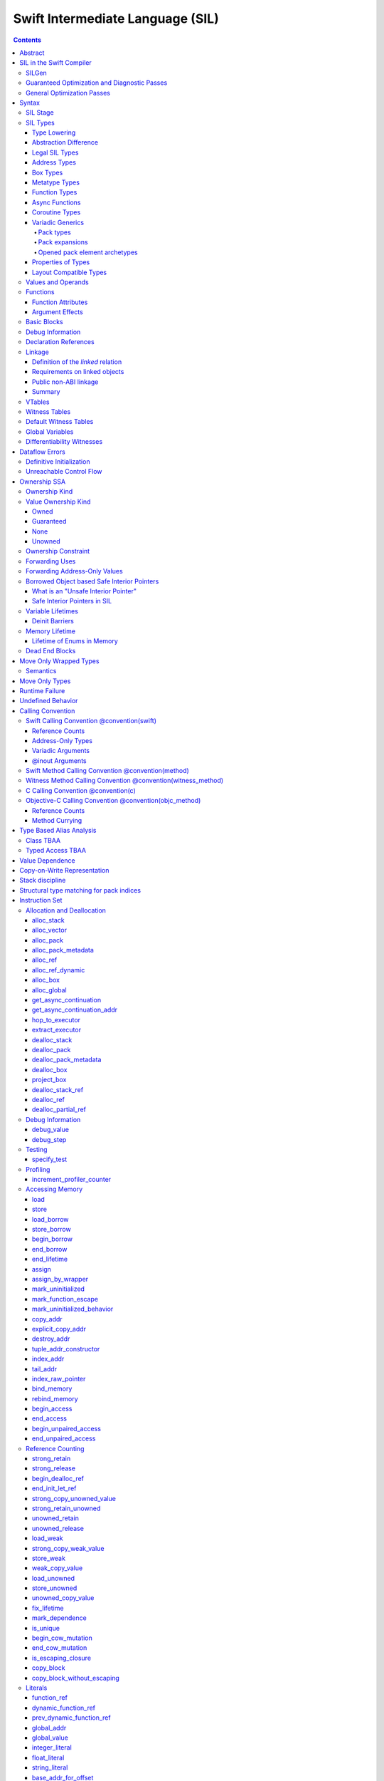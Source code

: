 .. highlight:: none

Swift Intermediate Language (SIL)
=================================

.. contents::

Abstract
--------

SIL is an SSA-form IR with high-level semantic information designed to implement
the Swift programming language. SIL accommodates the following use cases:

- A set of guaranteed high-level optimizations that provide a predictable
  baseline for runtime and diagnostic behavior.
- Diagnostic dataflow analysis passes that enforce Swift language requirements,
  such as definitive initialization of variables and constructors, code
  reachability, switch coverage.
- High-level optimization passes, including retain/release optimization,
  dynamic method devirtualization, closure inlining, promoting heap allocations
  to stack allocations, promoting stack allocations to SSA registers, scalar
  replacement of aggregates (splitting aggregate allocations into multiple
  smaller allocations), and generic function instantiation.
- A stable distribution format that can be used to distribute "fragile"
  inlineable or generic code with Swift library modules, to be optimized into
  client binaries.

In contrast to LLVM IR, SIL is a generally target-independent format
representation that can be used for code distribution, but it can also express
target-specific concepts as well as LLVM can.

For more information on developing the implementation of SIL and SIL passes, see:

- `SILProgrammersManual.md <SILProgrammersManual.md>`_.
- `SILFunctionConventions.md <SILFunctionConventions.md>`_.
- `SILMemoryAccess.md <SILMemoryAccess.md>`_.

SIL in the Swift Compiler
-------------------------

At a high level, the Swift compiler follows a strict pipeline architecture:

- The *Parse* module constructs an AST from Swift source code.
- The *Sema* module type-checks the AST and annotates it with type information.
- The *SILGen* module generates *raw SIL* from an AST.
- A series of *Guaranteed Optimization Passes* and *Diagnostic Passes* are run
  over the raw SIL both to perform optimizations and to emit
  language-specific diagnostics.  These are always run, even at -Onone, and
  produce *canonical SIL*.
- General SIL *Optimization Passes* optionally run over the canonical SIL to
  improve performance of the resulting executable.  These are enabled and
  controlled by the optimization level and are not run at -Onone.
- *IRGen* lowers canonical SIL to LLVM IR.
- The LLVM backend (optionally) applies LLVM optimizations, runs the LLVM code
  generator and emits binary code.

The stages pertaining to SIL processing in particular are as follows:

SILGen
~~~~~~

SILGen produces *raw SIL* by walking a type-checked Swift AST.
The form of SIL emitted by SILGen has the following properties:

- Variables are represented by loading and storing mutable memory locations
  instead of being in strict SSA form. This is similar to the initial
  ``alloca``-heavy LLVM IR emitted by frontends such as Clang. However, Swift
  represents variables as reference-counted "boxes" in the most general case,
  which can be retained, released, and captured into closures.
- Dataflow requirements, such as definitive assignment, function returns,
  switch coverage (TBD), etc. have not yet been enforced.
- ``transparent`` function optimization has not yet been honored.

These properties are addressed by subsequent guaranteed optimization and
diagnostic passes which are always run against the raw SIL.

Guaranteed Optimization and Diagnostic Passes
~~~~~~~~~~~~~~~~~~~~~~~~~~~~~~~~~~~~~~~~~~~~~

After SILGen, a deterministic sequence of optimization passes is run over the
raw SIL. We do not want the diagnostics produced by the compiler to change as
the compiler evolves, so these passes are intended to be simple and
predictable.

- **Mandatory inlining** inlines calls to "transparent" functions.
- **Memory promotion** is implemented as two optimization phases, the first
  of which performs capture analysis to promote ``alloc_box`` instructions to
  ``alloc_stack``, and the second of which promotes non-address-exposed ``alloc_stack``
  instructions to SSA registers.
- **Constant propagation** folds constant expressions and propagates the constant values.
  If an arithmetic overflow occurs during the constant expression computation, a diagnostic
  is issued.
- **Return analysis** verifies that each function returns a value on every
  code path and doesn't "fall off the end" of its definition, which is an error.
  It also issues an error when a ``noreturn`` function returns.
- **Critical edge splitting** splits all critical edges from terminators that
  don't support arbitrary basic block arguments (all non cond_branch
  terminators).

If all diagnostic passes succeed, the final result is the
*canonical SIL* for the program.

TODO:

- Generic specialization
- Basic ARC optimization for acceptable performance at -Onone.

General Optimization Passes
~~~~~~~~~~~~~~~~~~~~~~~~~~~

SIL captures language-specific type information, making it possible to
perform high-level optimizations that are difficult to perform on LLVM
IR.

- **Generic Specialization** analyzes specialized calls to generic
  functions and generates new specialized version of the
  functions. Then it rewrites all specialized usages of the generic
  to a direct call of the appropriate specialized function.
- **Witness and VTable Devirtualization** for a given type looks up
  the associated method from a class's vtable or a type witness table
  and replaces the indirect virtual call with a call to the mapped
  function.
- **Performance Inlining**
- **Reference Counting Optimizations**
- **Memory Promotion/Optimizations**
- **High-level domain specific optimizations** The Swift compiler implements
  high-level optimizations on basic Swift containers such as Array or String.
  Domain specific optimizations require a defined interface between
  the standard library and the optimizer. More details can be found here:
  `HighLevelSILOptimizations <HighLevelSILOptimizations.rst>`_

Syntax
------

SIL is reliant on Swift's type system and declarations, so SIL syntax
is an extension of Swift's. A ``.sil`` file is a Swift source file
with added SIL definitions. The Swift source is parsed only for its
declarations; Swift ``func`` bodies (except for nested declarations)
and top-level code are ignored by the SIL parser. In a ``.sil`` file,
there are no implicit imports; the ``swift`` and/or ``Builtin``
standard modules must be imported explicitly if used.

Here is an example of a ``.sil`` file::

  sil_stage canonical

  import Swift

  // Define types used by the SIL function.

  struct Point {
    var x : Double
    var y : Double
  }

  class Button {
    func onClick()
    func onMouseDown()
    func onMouseUp()
  }

  // Declare a Swift function. The body is ignored by SIL.
  func taxicabNorm(_ a:Point) -> Double {
    return a.x + a.y
  }

  // Define a SIL function.
  // The name @_T5norms11taxicabNormfT1aV5norms5Point_Sd is the mangled name
  // of the taxicabNorm Swift function.
  sil @_T5norms11taxicabNormfT1aV5norms5Point_Sd : $(Point) -> Double {
  bb0(%0 : $Point):
    // func Swift.+(Double, Double) -> Double
    %1 = function_ref @_Tsoi1pfTSdSd_Sd
    %2 = struct_extract %0 : $Point, #Point.x
    %3 = struct_extract %0 : $Point, #Point.y
    %4 = apply %1(%2, %3) : $(Double, Double) -> Double
    return %4 : Double
  }

  // Define a SIL vtable. This matches dynamically-dispatched method
  // identifiers to their implementations for a known static class type.
  sil_vtable Button {
    #Button.onClick: @_TC5norms6Button7onClickfS0_FT_T_
    #Button.onMouseDown: @_TC5norms6Button11onMouseDownfS0_FT_T_
    #Button.onMouseUp: @_TC5norms6Button9onMouseUpfS0_FT_T_
  }

SIL Stage
~~~~~~~~~
::

  decl ::= sil-stage-decl
  sil-stage-decl ::= 'sil_stage' sil-stage

  sil-stage ::= 'raw'
  sil-stage ::= 'canonical'

There are different invariants on SIL depending on what stage of processing
has been applied to it.

* **Raw SIL** is the form produced by SILGen that has not been run through
  guaranteed optimizations or diagnostic passes. Raw SIL may not have a
  fully-constructed SSA graph. It may contain dataflow errors. Some instructions
  may be represented in non-canonical forms, such as ``assign`` and
  ``destroy_addr`` for non-address-only values. Raw SIL should not be used
  for native code generation or distribution.

* **Canonical SIL** is SIL as it exists after guaranteed optimizations and
  diagnostics. Dataflow errors must be eliminated, and certain instructions
  must be canonicalized to simpler forms. Performance optimization and native
  code generation are derived from this form, and a module can be distributed
  containing SIL in this (or later) forms.

SIL files declare the processing stage of the included SIL with one of the
declarations ``sil_stage raw`` or ``sil_stage canonical`` at top level. Only
one such declaration may appear in a file.

SIL Types
~~~~~~~~~
::

  sil-type ::= '$' '*'? generic-parameter-list? type

SIL types are introduced with the ``$`` sigil. SIL's type system is
closely related to Swift's, and so the type after the ``$`` is parsed
largely according to Swift's type grammar.

Type Lowering
`````````````

A *formal type* is the type of a value in Swift, such as an expression
result.  Swift's formal type system intentionally abstracts over a
large number of representational issues like ownership transfer
conventions and directness of arguments.  However, SIL aims to
represent most such implementation details, and so these differences
deserve to be reflected in the SIL type system.  *Type lowering* is
the process of turning a formal type into its *lowered type*.

It is important to be aware that the lowered type of a declaration
need not be the lowered type of the formal type of that declaration.
For example, the lowered type of a declaration reference:

- will usually be thin,

- may have a non-Swift calling convention,

- may use bridged types in its interface, and

- may use ownership conventions that differ from Swift's default
  conventions.

Abstraction Difference
``````````````````````

Generic functions working with values of unconstrained type must
generally work with them indirectly, e.g. by allocating sufficient
memory for them and then passing around pointers to that memory.
Consider a generic function like this:

::

  func generateArray<T>(n : Int, generator : () -> T) -> [T]

The function ``generator`` will be expected to store its result
indirectly into an address passed in an implicit parameter.  There's
really just no reasonable alternative when working with a value of
arbitrary type:

- We don't want to generate a different copy of ``generateArray`` for
  every type ``T``.

- We don't want to give every type in the language a common
  representation.

- We don't want to dynamically construct a call to ``generator``
  depending on the type ``T``.

But we also don't want the existence of the generic system to force
inefficiencies on non-generic code.  For example, we'd like a function
of type ``() -> Int`` to be able to return its result directly; and
yet, ``() -> Int`` is a valid substitution of ``() -> T``, and a
caller of ``generateArray<Int>`` should be able to pass an arbitrary
``() -> Int`` in as the generator.

Therefore, the representation of a formal type in a generic context
may differ from the representation of a substitution of that formal type.
We call such differences *abstraction differences*.

SIL's type system is designed to make abstraction differences always
result in differences between SIL types.  The goal is that a properly-
abstracted value should be correctly usable at any level of substitution.

In order to achieve this, the formal type of a generic entity should
always be lowered using the abstraction pattern of its unsubstituted
formal type.  For example, consider the following generic type:

::

  struct Generator<T> {
    var fn : () -> T
  }
  var intGen : Generator<Int>

``intGen.fn`` has the substituted formal type ``() -> Int``, which
would normally lower to the type ``@callee_owned () -> Int``, i.e.
returning its result directly.  But if that type is properly lowered
with the pattern of its unsubstituted type ``() -> T``, it becomes
``@callee_owned () -> @out Int``.

When a type is lowered using the abstraction pattern of an
unrestricted type, it is lowered as if the pattern were replaced with
a type sharing the same structure but replacing all materializable
types with fresh type variables.

For example, if ``g`` has type ``Generator<(Int, Int) -> Float>``, ``g.fn`` is
lowered using the pattern ``() -> T``, which eventually causes ``(Int, Int)
-> Float`` to be lowered using the pattern ``T``, which is the same as
lowering it with the pattern ``U -> V``; the result is that ``g.fn``
has the following lowered type::

  @callee_owned () -> @owned @callee_owned (@in (Int, Int)) -> @out Float.

As another example, suppose that ``h`` has type
``Generator<(Int, inout Int) -> Float>``.  Neither ``(Int, inout Int)``
nor ``inout Int`` are potential results of substitution because they
aren't materializable, so ``h.fn`` has the following lowered type::

  @callee_owned () -> @owned @callee_owned (@in Int, @inout Int) -> @out Float

This system has the property that abstraction patterns are preserved
through repeated substitutions.  That is, you can consider a lowered
type to encode an abstraction pattern; lowering ``T`` by ``R`` is
equivalent to lowering ``T`` by (``S`` lowered by ``R``).

SILGen has procedures for converting values between abstraction
patterns.

At present, only function and tuple types are changed by abstraction
differences.

Legal SIL Types
```````````````

The type of a value in SIL is either:

- an *object type* ``$T``, where ``T`` is a legal loadable type, or

- an *address type* ``$*T``, where ``T`` is a legal SIL type (loadable or
  address-only).

A type ``T`` is a *legal SIL type* if:

- it is a function type which satisfies the constraints (below) on
  function types in SIL,

- it is a metatype type which describes its representation,

- it is a tuple type whose element types are legal SIL types,

- it is ``Optional<U>``, where ``U`` is a legal SIL type,

- it is a legal Swift type that is not a function, tuple, optional,
  metatype, or l-value type, or

- it is a ``@box`` containing a legal SIL type.

Note that types in other recursive positions in the type grammar are
still formal types.  For example, the instance type of a metatype or
the type arguments of a generic type are still formal Swift types, not
lowered SIL types.

Address Types
`````````````

The *address of T* ``$*T`` is a pointer to memory containing a value
of any reference or value type ``$T``.  This can be an internal
pointer into a data structure. Addresses of loadable types can be
loaded and stored to access values of those types.

Addresses of address-only types (see below) can only be used with
instructions that manipulate their operands indirectly by address, such
as ``copy_addr`` or ``destroy_addr``, or as arguments to functions.
It is illegal to have a value of type ``$T`` if ``T`` is address-only.

Addresses are not reference-counted pointers like class values are. They
cannot be retained or released.

Address types are not *first-class*: they cannot appear in recursive
positions in type expressions.  For example, the type ``$**T`` is not
a legal type.

The address of an address cannot be directly taken. ``$**T`` is not a representable
type. Values of address type thus cannot be allocated, loaded, or stored
(though addresses can of course be loaded from and stored to).

Addresses can be passed as arguments to functions if the corresponding
parameter is indirect.  They cannot be returned.

Box Types
`````````

Captured local variables and the payloads of ``indirect`` value types are stored
on the heap. The type ``@box T`` is a reference-counted type that references
a box containing a mutable value of type ``T``. Boxes always use Swift-native
reference counting, so they can be queried for uniqueness and cast to the
``Builtin.NativeObject`` type.

Metatype Types
``````````````

A concrete or existential metatype in SIL must describe its representation.
This can be:

- ``@thin``, meaning that it requires no storage and thus necessarily
  represents an exact type (only allowed for concrete metatypes);

- ``@thick``, meaning that it stores a reference to a type or (if a
  concrete class) a subclass of that type; or

- ``@objc``, meaning that it stores a reference to a class type (or a
  subclass thereof) using an Objective-C class object representation
  rather than the native Swift type-object representation.

Function Types
``````````````

Function types in SIL are different from function types in Swift in a
number of ways:

- A SIL function type may be generic.  For example, accessing a
  generic function with ``function_ref`` will give a value of
  generic function type.

- A SIL function type may be declared ``@noescape``. This is required for any
  function type passed to a parameter not declared with ``@escaping``
  declaration modifier. ``@noescape`` function types may be either
  ``@convention(thin)`` or ``@callee_guaranteed``. They have an
  unowned context--the context's lifetime must be independently guaranteed.

- A SIL function type declares its conventional treatment of its
  context value:

  - If it is ``@convention(thin)``, the function requires no context value.
    Such types may also be declared ``@noescape``, which trivially has no effect
    passing the context value.

  - If it is ``@callee_guaranteed``, the context value is treated as a direct
    parameter. This implies ``@convention(thick)``. If the function type is also
    ``@noescape``, then the context value is unowned, otherwise it is
    guaranteed.

  - If it is ``@callee_owned``, the context value is treated as an owned direct
    parameter. This implies ``@convention(thick)`` and is mutually exclusive
    with ``@noescape``.

  - If it is ``@convention(block)``, the context value is treated as an unowned
    direct parameter.

  - Other function type conventions are described in ``Properties of Types`` and
    ``Calling Convention``.

- A SIL function type declares the conventions for its parameters.
  The parameters are written as an unlabeled tuple; the elements of that
  tuple must be legal SIL types, optionally decorated with one of the
  following convention attributes.

  The value of an indirect parameter has type ``*T``; the value of a
  direct parameter has type ``T``.

  - An ``@in`` parameter is indirect.  The address must be of an
    initialized object; the function is responsible for destroying
    the value held there.

  - An ``@inout`` parameter is indirect.  The address must be of an
    initialized object. The memory must remain initialized for the duration
    of the call until the function returns. The function may mutate the
    pointee, and furthermore may weakly assume that there are no aliasing
    reads from or writes to the argument, though must preserve a valid
    value at the argument so that well-ordered aliasing violations do not
    compromise memory safety. This allows for optimizations such as local
    load and store propagation, introduction or elimination of temporary
    copies, and promotion of the ``@inout`` parameter to an ``@owned`` direct
    parameter and result pair, but does not admit "take" optimization out
    of the parameter or other optimization that would leave memory in an
    uninitialized state.

  - An ``@inout_aliasable`` parameter is indirect. The address must be of an
    initialized object. The memory must remain initialized for the duration
    of the call until the function returns. The function may mutate the
    pointee, and must assume that other aliases may mutate it as well. These
    aliases however can be assumed to be well-typed and well-ordered; ill-typed
    accesses and data races to the parameter are still undefined.

  - An ``@owned`` parameter is an owned direct parameter.

  - A ``@guaranteed`` parameter is a guaranteed direct parameter.

  - An ``@in_guaranteed`` parameter is indirect.  The address must be of an
    initialized object; both the caller and callee promise not to mutate the
    pointee, allowing the callee to read it.

  - An ``@in_constant`` parameter is indirect.  The address must be of an
    initialized object; the function will treat the value held there as read-only.

  - A ``@pack_owned`` parameter is indirect.  The parameter must be of
    pack type and is always an address.  Whether the pack elements are
    direct values or addresses of values is encoded in the pack type.
    In either case, both the pack elements and their referenced storage
    (if they are addresses) must be initialized prior to the call.  The
    callee is responsible for destroying the values and is permitted to
    modify both the pack elements and their referenced storage.  The
    caller is not permitted to access either the pack or the referenced
    storage during the call.

  - A ``@pack_guaranteed`` parameter is indirect.  The parameter must
    be of pack type and is always an address.  Whether the pack elements
    are direct values or addresses of values is encoded in the pack type.
    In either case, both the pack elements and their referenced storage
    (if they are addresses) must be initialized prior to the call.
    Neither the callee nor the caller is permitted to modify or destroy
    the pack elements or their referenced storage during the call.

  - A ``@pack_inout`` parameter is indirect.  The parameter must be of
    pack type and is always an address.  The pack elements must also
    always be addresses.  The element addresses are set in the pack
    prior to the call, and the same addresses must be in the pack
    following the call, but the callee is permitted to modify the pack
    on a temporary basis if it wishes.  The referenced storage of
    each element address must be initialized prior to the call, and it
    must still be initialized after the call, but the callee may modify
    the value stored there and potentially even leave it temporarily
    uninitialized.  The caller is not permitted to access either the
    pack elements or their referenced storage during the call.

  - Otherwise, the parameter is an unowned direct parameter.

- A SIL function type declares the conventions for its results.
  The results are written as an unlabeled tuple; the elements of that
  tuple must be legal SIL types, optionally decorated with one of the
  following convention attributes.  Indirect and direct results may
  be interleaved.

  Indirect results correspond to implicit arguments of type ``*T`` in
  function entry blocks and in the arguments to ``apply`` and ``try_apply``
  instructions.  These arguments appear in the order in which they appear
  in the result list, always before any parameters.

  Direct results correspond to direct return values of type ``T``.  A
  SIL function type has a ``return type`` derived from its direct results
  in the following way: when there is a single direct result, the return
  type is the type of that result; otherwise, it is the tuple type of the
  types of all the direct results, in the order they appear in the results
  list.  The return type is the type of the operand of ``return``
  instructions, the type of ``apply`` instructions, and the type of
  the normal result of ``try_apply`` instructions.

  - An ``@out`` result is indirect.

    If the result type is not a pack type, then the address must be
    of an uninitialized object, and the callee is required to leave
    an initialized value there unless it terminates with a ``throw``
    or has a non-Swift calling convention.

    If the result type is a pack type, then the pack must contain
    addresses.  The addresses must be set in the pack prior to the
    call, and these same addresses must be in the pack after the call,
    but the callee may modify the pack elements on a temporary basis
    if it wishes.  The addresses must be of uninitialized objects,
    and the callee is require to initialize them unless it terminates
    with a ``throw`` or has a non-Swift calling convention.

  - An ``@owned`` result is an owned direct result.

  - An ``@autoreleased`` result is an autoreleased direct result.
    If there is an autoreleased result, it must be the only direct result.

  - Otherwise, the parameter is an unowned direct result.

A direct parameter, yield, or result of trivial type must always be
unowned.

A parameter or yield of pack type must always use one of the three
pack conventions.  A result of pack type must always be ``@out``.

An owned direct parameter or result is transferred to the recipient,
which becomes responsible for destroying the value. This means that
the value is passed at +1.

An unowned direct parameter or result is instantaneously valid at the
point of transfer.  The recipient does not need to worry about race
conditions immediately destroying the value, but should copy it
(e.g. by ``strong_retain``\ ing an object pointer) if the value will be
needed sooner rather than later.

A guaranteed direct parameter is like an unowned direct parameter
value, except that it is guaranteed by the caller to remain valid
throughout the execution of the call. This means that any
``strong_retain``, ``strong_release`` pairs in the callee on the
argument can be eliminated.

An autoreleased direct result must have a type with a retainable
pointer representation.  Autoreleased results are nominally transferred
at +0, but the runtime takes steps to ensure that a +1 can be safely
transferred, and those steps require precise code-layout control.
Accordingly, the SIL pattern for an autoreleased convention looks exactly
like the SIL pattern for an owned convention, and the extra runtime
instrumentation is inserted on both sides when the SIL is lowered into
LLVM IR.  An autoreleased ``apply`` of a function that is defined with
an autoreleased result has the effect of a +1 transfer of the result.
An autoreleased ``apply`` of a function that is not defined with
an autoreleased result has the effect of performing a strong retain in
the caller.  A non-autoreleased ``apply`` of a function that is defined
with an autoreleased result has the effect of performing an
autorelease in the callee.

- SIL function types may provide an optional direct error result, written by
  placing ``@error`` on a result.  A direct error result is always
  implicitly ``@owned``.  Only functions with a native calling
  convention may have an error result.

  A function with an error result cannot be called with ``apply``.
  It must be called with ``try_apply``.
  There is one exception to this rule: a function with an error result can be
  called with ``apply [nothrow]`` if the compiler can prove that the function
  does not actually throw.

  ``return`` produces a normal result of the function.  To return
  an error result, use ``throw``.

  Type lowering lowers the ``throws`` annotation on formal function
  types into more concrete error propagation:

  - For native Swift functions, ``throws`` is turned into an error
    result.

  - For non-native Swift functions, ``throws`` is turned in an
    explicit error-handling mechanism based on the imported API.  The
    importer only imports non-native methods and types as ``throws``
    when it is possible to do this automatically.

- SIL function types may provide a pattern signature and substitutions
  to express that values of the type use a particular generic abstraction
  pattern.  Both must be provided together.  If a pattern signature is
  present, the component types (parameters, yields, and results) must be
  expressed in terms of the generic parameters of that signature.
  The pattern substitutions should be expressed in terms of the generic
  parameters of the overall generic signature, if any, or else
  the enclosing generic context, if any.

  A pattern signature follows the ``@substituted`` attribute, which
  must be the final attribute preceding the function type.  Pattern
  substitutions follow the function type, preceded by the ``for``
  keyword.  For example::

    @substituted <T: Collection> (@in T) -> @out T.Element for Array<Int>

  The low-level representation of a value of this type may not match
  the representation of a value of the substituted-through version of it::

    (@in Array<Int>) -> @out Int

  Substitution differences at the outermost level of a function value
  may be adjusted using the ``convert_function`` instruction.  Note that
  this only works at the outermost level and not in nested positions.
  For example, a function which takes a parameter of the first type above
  cannot be converted by ``convert_function`` to a function which takes
  a parameter of the second type; such a conversion must be done with a
  thunk.

  Type substitution on a function type with a pattern signature and
  substitutions only substitutes into the substitutions; the component
  types are preserved with their exact original structure.

- In the implementation, a SIL function type may also carry substitutions
  for its generic signature.  This is a convenience for working with
  applied generic types and is not generally a formal part of the SIL
  language; in particular, values should not have such types.  Such a
  type behaves like a non-generic type, as if the substitutions were
  actually applied to the underlying function type.

Async Functions
```````````````

SIL function types may be ``@async``. ``@async`` functions run inside async
tasks, and can have explicit *suspend points* where they suspend execution.
``@async`` functions can only be called from other ``@async`` functions, but
otherwise can be invoked with the normal ``apply`` and ``try_apply``
instructions (or ``begin_apply`` if they are coroutines).

In Swift, the ``withUnsafeContinuation`` primitive is used to implement
primitive suspend points. In SIL, ``@async`` functions represent this
abstraction using the ``get_async_continuation[_addr]`` and
``await_async_continuation`` instructions. ``get_async_continuation[_addr]``
accesses a *continuation* value that can be used to resume the coroutine after
it suspends. The resulting continuation value can then be passed into a
completion handler, registered with an event loop, or scheduled by some other
mechanism. Operations on the continuation can resume the async function's
execution by passing a value back to the async function, or passing in an error
that propagates as an error in the async function's context.
The ``await_async_continuation`` instruction suspends execution of
the coroutine until the continuation is invoked to resume it.  A use of
``withUnsafeContinuation`` in Swift::

  func waitForCallback() async -> Int {
    return await withUnsafeContinuation { cc in
      registerCallback { cc.resume($0) }
    }
  }

might lower to the following SIL::

  sil @waitForCallback : $@convention(thin) @async () -> Int {
  entry:
    %cc = get_async_continuation $Int
    %closure = function_ref @waitForCallback_closure
      : $@convention(thin) (UnsafeContinuation<Int>) -> ()
    apply %closure(%cc)
    await_async_continuation %cc, resume resume_cc

  resume_cc(%result : $Int):
    return %result
  }

The closure may then be inlined into the ``waitForCallback`` function::

  sil @waitForCallback : $@convention(thin) @async () -> Int {
  entry:
    %cc = get_async_continuation $Int
    %registerCallback = function_ref @registerCallback
      : $@convention(thin) (@convention(thick) () -> ()) -> ()
    %callback_fn = function_ref @waitForCallback_callback
    %callback = partial_apply %callback_fn(%cc)
    apply %registerCallback(%callback)
    await_async_continuation %cc, resume resume_cc

  resume_cc(%result : $Int):
    return %result
  }

Every continuation value must be used exactly once to resume its associated
async coroutine once. It is undefined behavior to attempt to resume the same
continuation more than once. On the flip side, failing to resume a continuation
will leave the async task stuck in the suspended state, leaking any memory or
other resources it owns.

Coroutine Types
```````````````

A coroutine is a function which can suspend itself and return control to
its caller without terminating the function.  That is, it does not need to
obey a strict stack discipline. SIL coroutines have control flow that is
tightly integrated with their callers, and they pass information back and forth
between caller and callee in a structured way through yield points.
*Generalized accessors* and *generators* in Swift fit this description: a
``read`` or ``modify`` accessor coroutine projects a single value, yields
ownership of that one value temporarily to the caller, and then takes ownership
back when resumed, allowing the coroutine to clean up resources or otherwise
react to mutations done by the caller. *Generators* similarly yield a stream of
values one at a time to their caller, temporarily yielding ownership of each
value in turn to the caller. The tight coupling of the caller's control flow
with these coroutines allows the caller to *borrow* values produced by the
coroutine, where a normal function return would need to transfer ownership of
its return value, since a normal function's context ceases to exist and be able
to maintain ownership of the value after it returns.

To support these concepts, SIL supports two kinds of coroutine:
``@yield_many`` and ``@yield_once``. Either of these attributes may be
written before a function type to indicate that it is a coroutine type.
``@yield_many`` and ``@yield_once`` coroutines are allowed to also be
``@async``. (Note that ``@async`` functions are not themselves modeled
explicitly as coroutines in SIL, although the implementation may use a coroutine
lowering strategy.)

A coroutine type may declare any number of *yielded values*, which is to
say, values which are provided to the caller at a yield point.  Yielded
values are written in the result list of a function type, prefixed by
the ``@yields`` attribute.  A yielded value may have a convention attribute,
taken from the set of parameter attributes and interpreted as if the yield
site were calling back to the calling function.

Currently, a coroutine may not have normal results.

Coroutine functions may be used in many of the same ways as normal
function values.  However, they cannot be called with the standard
``apply`` or ``try_apply`` instructions.  A non-throwing yield-once
coroutine can be called with the ``begin_apply`` instruction.  There
is no support yet for calling a throwing yield-once coroutine or for
calling a yield-many coroutine of any kind.

Coroutines may contain the special ``yield`` and ``unwind``
instructions.

A ``@yield_many`` coroutine may yield as many times as it desires.
A ``@yield_once`` coroutine may yield exactly once before returning,
although it may also ``throw`` before reaching that point.

Variadic Generics
`````````````````

Swift's variadic generics feature introduces the concepts of pack
parameters, pack arguments, and pack expansions.  When these features
are used in formal types embedded in SIL, they follow the same rules
as they do in Swift.  However, in its own type system and operations,
SIL largely uses a different (if closely related) language model.

Pack types
""""""""""

In (current) Swift, packs only exist as parameters, either type
parameters or value parameters.  These parameters can then only
be used in pack expansions, which can only appear in certain
naturally-variadic positions, such as the elements list of a tuple
type or the arguments list of a call expression.  Formally,
substitution flattens these pack expansions into the surrounding
structure.

This language model poses similar problems for direct implementation
at runtime as many of Swift's other generics features.  Normal
compilation paths (without unportable assembly-level heroics) require
functions to take a fixed list of parameters.  Calling a generic
function with packs of different lengths cannot result in different
parameters being mapped to different registers (or positions in the
stack arguments area).  SIL must therefore organize pack expansions
in function parameters and results into *concrete* variadic packs
that can be passed with a fixed ABI.

SIL must also directly model *temporary* packs, not just pack
parameters.  After all, a pack parameter must be bound to something
concretely provided by the caller.

Packs are therefore something closer to a first-class type in the
SIL type system.  A pack type is written with the syntax
``Pack { ... }``.  By default, a pack type is *indirect*, meaning
that its elements are addresses.  SIL does not currently support
direct packs, but the description in this document tries to leave
room for them.

Pack types are always address-only and are always passed around by
address.  Values of pack type cannot be moved or copied except by
explicitly iterating over the pack elements.  They are allocated
and deallocated with special instructions.

Pack types are only allowed in two positions:
- at the top level of a type, e.g. ``%0 : $Pack{Int, Float}``
- as a parameter or result type of a function type, e.g. ``%fn : $@convention(thin) (@pack_in Pack{Int, Float}) -> ()``

Note in particular that they are not allowed in tuple types.  Pack
expansions in tuple types are still flattened into the surrounding
tuple structure like they are in Swift (unless the tuple is exploded,
as tuples normally are in function parameters or results).  There
are specific instructions for manipulating tuples with variadic
elements.

This explicit pack syntax can also be used to delimit type argument
packs in positions that expect formal types, such as the substitution
list of an ``apply`` instruction.  This is necessary because SIL
functions can be parameterized over multiple packs, and unlike in
Swift, the type arguments to such functions are explicit on calls.
If Swift ever gains syntax to delimit packs in type argument lists,
the SIL syntax will switch to use it.  Other features of SIL pack
types, such as direct-ness, are not allowed in these positions;
a formal pack type is purely a list of types and type expansions.

Pack expansions
"""""""""""""""

Pack expansions (``repeat``) are allowed in a reduced set of
situations in lowered types:
- the elements list of a tuple type
- the elements list of a pack type
Note in particular that pack expansions cannot appear in the
parameters list or results list of a lowered function type.  The
function type must traffic in packs explicitly.

If substitution into a lowered tuple type that is not a single unlabeled
element that is not a pack expansion would produce a tuple with a single
unlabeled element that is not a pack expansion, it actually produces that
element type.  Certain instructions must be rewritten to accommodate this
when cloned under substitution.

Opened pack element archetypes
""""""""""""""""""""""""""""""

SIL must be able to work directly with the element types of a pack
with statically unknown elements.  For example, it might need to move
each element of a pack into a tuple.  To do this, it must be able to
give a temporary name to the element type.  This type is called an
*opened pack element archetype*.  It is spelled like this:

::
  @pack_element("<uuid>") T

There must be an ``open_pack_element`` in the current SIL function with
the given UUID.  The name ``T`` must resolve to a pack parameter within
the generic signature of this instruction, and that pack parameter must
have the same shape class in the signature as the opened shape class
pack parameter.  The pack parameter is then translated to the
corresponding element archetype.

Opened pack element archetypes can appear in both formal and lowered types.
As with opened existential archetypes, the ``open_pack_element`` which
introduces an opened pack element archetype must dominate all uses of
the archetype.

The current SIL parser does not support references to opened element
archetypes prior to the ``open_pack_element`` instruction.  This can
occur when basic blocks are not in dominance order.  Fixing this will
likely require changes to the syntax, at least for forward references.

Properties of Types
```````````````````

SIL classifies types into additional subgroups based on ABI stability and
generic constraints:

- *Loadable types* are types with a fully exposed concrete representation:

  * Reference types
  * Builtin value types
  * Fragile struct types in which all element types are loadable
  * Tuple types in which all element types are loadable
  * Class protocol types
  * Archetypes constrained by a class protocol

  Values of loadable types are loaded and stored by loading and storing
  individual components of their representation. As a consequence:

    * values of loadable types can be loaded into SIL SSA values and stored
      from SSA values into memory without running any user-written code,
      although compiler-generated reference counting operations can happen.

    * values of loadable types can be take-initialized (moved between
      memory locations) with a bitwise copy.

  A *loadable aggregate type* is a tuple or struct type that is loadable.

  A *trivial type* is a loadable type with trivial value semantics.
  Values of trivial type can be loaded and stored without any retain or
  release operations and do not need to be destroyed.

- *Runtime-sized types* are restricted value types for which the compiler
  does not know the size of the type statically:

  * Resilient value types
  * Fragile struct or tuple types that contain resilient types as elements at
    any depth
  * Archetypes not constrained by a class protocol

- *Address-only types* are restricted value types which cannot be
  loaded or otherwise worked with as SSA values:

  * Runtime-sized types
  * Non-class protocol types
  * @weak types
  * Types that can't satisfy the requirements for being loadable because they
    care about the exact location of their value in memory and need to run some
    user-written code when they are copied or moved. Most commonly, types "care"
    about the addresses of values because addresses of values are registered in
    some global data structure, or because values may contain pointers into
    themselves.  For example:

    * Addresses of values of Swift ``@weak`` types are registered in a global
      table. That table needs to be adjusted when a ``@weak`` value is copied
      or moved to a new address.

    * A non-COW collection type with a heap allocation (like ``std::vector`` in
      C++) needs to allocate memory and copy the collection elements when the
      collection is copied.

    * A non-COW string type that implements a small string optimization (like
      many implementations of ``std::string`` in C++) can contain a pointer
      into the value itself. That pointer needs to be recomputed when the
      string is copied or moved.

  Values of address-only type ("address-only values") must reside in
  memory and can only be referenced in SIL by address. Addresses of
  address-only values cannot be loaded from or stored to. SIL provides
  special instructions for indirectly manipulating address-only
  values, such as ``copy_addr`` and ``destroy_addr``.

Some additional meaningful categories of type:

- A *heap object reference* type is a type whose representation consists of a
  single strong-reference-counted pointer. This includes all class types,
  the ``Builtin.NativeObject`` and ``AnyObject`` types, and
  archetypes that conform to one or more class protocols.
- A *reference type* is more general in that its low-level representation may
  include additional global pointers alongside a strong-reference-counted
  pointer. This includes all heap object reference types and adds
  thick function types and protocol/protocol composition types that conform to
  one or more class protocols. All reference types can be ``retain``-ed and
  ``release``-d. Reference types also have *ownership semantics* for their
  referenced heap object; see `Reference Counting`_ below.
- A type with *retainable pointer representation* is guaranteed to
  be compatible (in the C sense) with the Objective-C ``id`` type.
  The value at runtime may be ``nil``.  This includes classes,
  class metatypes, block functions, and class-bounded existentials with
  only Objective-C-compatible protocol constraints, as well as one
  level of ``Optional`` or ``ImplicitlyUnwrappedOptional`` applied to any of the
  above.  Types with retainable pointer representation can be returned
  via the ``@autoreleased`` return convention.

SILGen does not always map Swift function types one-to-one to SIL function
types. Function types are transformed in order to encode additional attributes:

- The **convention** of the function, indicated by the

  .. parsed-literal::

    @convention(*convention*)

  attribute. This is similar to the language-level ``@convention``
  attribute, though SIL extends the set of supported conventions with
  additional distinctions not exposed at the language level:

  - ``@convention(thin)`` indicates a "thin" function reference, which uses
    the Swift calling convention with no special "self" or "context" parameters.
  - ``@convention(thick)`` indicates a "thick" function reference, which
    uses the Swift calling convention and carries a reference-counted context
    object used to represent captures or other state required by the function.
    This attribute is implied by ``@callee_owned`` or ``@callee_guaranteed``.
  - ``@convention(block)`` indicates an Objective-C compatible block reference.
    The function value is represented as a reference to the block object,
    which is an ``id``-compatible Objective-C object that embeds its invocation
    function within the object. The invocation function uses the C calling
    convention.
  - ``@convention(c)`` indicates a C function reference. The function value
    carries no context and uses the C calling convention.
  - ``@convention(objc_method)`` indicates an Objective-C method implementation.
    The function uses the C calling convention, with the SIL-level ``self``
    parameter (by SIL convention mapped to the final formal parameter)
    mapped to the ``self`` and ``_cmd`` arguments of the implementation.
  - ``@convention(method)`` indicates a Swift instance method implementation.
    The function uses the Swift calling convention, using the special ``self``
    parameter.
  - ``@convention(witness_method)`` indicates a Swift protocol method
    implementation. The function's polymorphic convention is emitted in such
    a way as to guarantee that it is polymorphic across all possible
    implementors of the protocol.

Layout Compatible Types
```````````````````````

(This section applies only to Swift 1.0 and will hopefully be obviated in
future releases.)

SIL tries to be ignorant of the details of type layout, and low-level
bit-banging operations such as pointer casts are generally undefined. However,
as a concession to implementation convenience, some types are allowed to be
considered **layout compatible**. Type ``T`` is *layout compatible* with type
``U`` iff:

- an address of type ``$*U`` can be cast by
  ``address_to_pointer``/``pointer_to_address`` to ``$*T`` and a valid value
  of type ``T`` can be loaded out (or indirectly used, if ``T`` is address-
  only),
- if ``T`` is a nontrivial type, then ``retain_value``/``release_value`` of
  the loaded ``T`` value is equivalent to ``retain_value``/``release_value`` of
  the original ``U`` value.

This is not always a commutative relationship; ``T`` can be layout-compatible
with ``U`` whereas ``U`` is not layout-compatible with ``T``. If the layout
compatible relationship does extend both ways, ``T`` and ``U`` are
**commutatively layout compatible**. It is however always transitive; if ``T``
is layout-compatible with ``U`` and ``U`` is layout-compatible with ``V``, then
``T`` is layout-compatible with ``V``. All types are layout-compatible with
themselves.

The following types are considered layout-compatible:

- ``Builtin.RawPointer`` is commutatively layout compatible with all heap
  object reference types, and ``Optional`` of heap object reference types.
  (Note that ``RawPointer`` is a trivial type, so does not have ownership
  semantics.)
- ``Builtin.RawPointer`` is commutatively layout compatible with
  ``Builtin.Word``.
- Structs containing a single stored property are commutatively layout
  compatible with the type of that property.
- A heap object reference is commutatively layout compatible with any type
  that can correctly reference the heap object. For instance, given a class
  ``B`` and a derived class ``D`` inheriting from ``B``, a value of
  type ``B`` referencing an instance of type ``D`` is layout compatible with
  both ``B`` and ``D``, as well as ``Builtin.NativeObject`` and
  ``AnyObject``. It is not layout compatible with an unrelated class
  type ``E``.
- For payloaded enums, the payload type of the first payloaded case is
  layout-compatible with the enum (*not* commutatively).

Values and Operands
~~~~~~~~~~~~~~~~~~~
::

  sil-identifier ::= [A-Za-z_0-9]+
  sil-value-name ::= '%' sil-identifier
  sil-value ::= sil-value-name
  sil-value ::= 'undef'
  sil-operand ::= sil-value ':' sil-type

SIL values are introduced with the ``%`` sigil and named by an
alphanumeric identifier, which references the instruction or basic block
argument that produces the value.  SIL values may also refer to the keyword
'undef', which is a value of undefined contents.

Unlike LLVM IR, SIL instructions that take value operands *only* accept
value operands. References to literal constants, functions, global variables, or
other entities require specialized instructions such as ``integer_literal``,
``function_ref``, ``global_addr``, etc.

Functions
~~~~~~~~~
::

  decl ::= sil-function
  sil-function ::= 'sil' sil-linkage? sil-function-attribute+
                     sil-function-name ':' sil-type
                     '{' effects* sil-basic-block* '}'
  sil-function-name ::= '@' [A-Za-z_0-9]+

SIL functions are defined with the ``sil`` keyword. SIL function names
are introduced with the ``@`` sigil and named by an alphanumeric
identifier. This name will become the LLVM IR name for the function,
and is usually the mangled name of the originating Swift declaration.
The ``sil`` syntax declares the function's name and SIL type, and
defines the body of the function inside braces. The declared type must
be a function type, which may be generic.

If a function body does not contain atleast one ``sil-basic-block``, the
function is an external declaration.

Function Attributes
```````````````````
::

  sil-function-attribute ::= '[canonical]'

The function is in canonical SIL even if the module is still in raw SIL.
::

  sil-function-attribute ::= '[ossa]'

The function is in OSSA (ownership SSA) form.
::

  sil-function-attribute ::= '[transparent]'

Transparent functions are always inlined and don't keep their source
information when inlined.
::

  sil-function-attribute ::= '[' sil-function-thunk ']'
  sil-function-thunk ::= 'thunk'
  sil-function-thunk ::= 'signature_optimized_thunk'
  sil-function-thunk ::= 'reabstraction_thunk'

The function is a compiler generated thunk.
::

  sil-function-attribute ::= '[dynamically_replacable]'

The function can be replaced at runtime with a different implementation.
Optimizations must not assume anything about such a function, even if the SIL
of the function body is available.
::

  sil-function-attribute ::= '[dynamic_replacement_for' identifier ']'
  sil-function-attribute ::= '[objc_replacement_for' identifier ']'

Specifies for which function this function is a replacement.
::

  sil-function-attribute ::= '[exact_self_class]'

The function is a designated initializers, where it is known that the static
type being allocated is the type of the class that defines the designated
initializer.
::

  sil-function-attribute ::= '[without_actually_escaping]'

The function is a thunk for closures which are not actually escaping.
::

  sil-function-attribute ::= '[' sil-function-purpose ']'
  sil-function-purpose ::= 'global_init'

The implied semantics are:

 - side-effects can occur any time before the first invocation.
 - all calls to the same ``global_init`` function have the same side-effects.
 - any operation that may observe the initializer's side-effects must be
   preceded by a call to the initializer.

This is currently true if the function is an addressor that was lazily
generated from a global variable access. Note that the initialization
function itself does not need this attribute. It is private and only
called within the addressor.
::

  sil-function-purpose ::= 'lazy_getter'

The function is a getter of a lazy property for which the backing storage is
an ``Optional`` of the property's type. The getter contains a top-level
`switch_enum`_ (or `switch_enum_addr`_), which tests if the lazy property
is already computed. In the ``None``-case, the property is computed and stored
to the backing storage of the property.

After the first call of a lazy property getter, it is guaranteed that the
property is computed and consecutive calls always execute the ``Some``-case of
the top-level `switch_enum`_.
::

  sil-function-attribute ::= '[weak_imported]'

Cross-module references to this function should always use weak linking.
::

  sil-function-attribute ::= '[stack_protection]'

Stack protectors are inserted into this function to detect stack related
buffer overflows.
::

  sil-function-attribute ::= '[available' sil-version-tuple ']'
  sil-version-tuple ::= [0-9]+ ('.' [0-9]+)*

The minimal OS-version where the function is available.
::

  sil-function-attribute ::= '[' sil-function-inlining ']'
  sil-function-inlining ::= 'noinline'

The function is never inlined.
::

  sil-function-inlining ::= 'always_inline'

The function is always inlined.
::

  sil-function-attribute ::= '[' sil-function-optimization ']'
  sil-function-inlining ::= 'Onone'
  sil-function-inlining ::= 'Ospeed'
  sil-function-inlining ::= 'Osize'

The function is optimized according to this attribute, overriding the setting
from the command line.
::

  sil-function-attribute ::= '[' sil-function-effects ']'
  sil-function-effects ::= 'readonly'
  sil-function-effects ::= 'readnone'
  sil-function-effects ::= 'readwrite'
  sil-function-effects ::= 'releasenone'

The specified memory effects of the function.
::

  sil-function-attribute ::= '[_semantics "' [A-Za-z._0-9]+ '"]'

The specified high-level semantics of the function. The optimizer can use this
information to perform high-level optimizations before such functions are
inlined. For example, ``Array`` operations are annotated with semantic
attributes to let the optimizer perform redundant bounds check elimination and
similar optimizations.
::

  sil-function-attribute ::= '[_specialize "' [A-Za-z._0-9]+ '"]'

Specifies for which types specialized code should be generated.
::

  sil-function-attribute ::= '[clang "' identifier '"]'

The clang node owner.
::

  sil-function-attribute ::= '[' performance-constraint ']'
  performance-constraint :: 'no_locks'
  performance-constraint :: 'no_allocation'

Specifies the performance constraints for the function, which defines which type
of runtime functions are allowed to be called from the function.


Argument Effects
````````````````

The function effects, especially for function arguments. For details see the
documentation in ``SwiftCompilerSources/Sources/SIL/Effects.swift``.
::

  effects ::= '[' argument-name ':' argument-effect (',' argument-effect)*]'
  effects ::= '[' 'global' ':' global-effect (',' global-effect)*]'
  argument-name ::= '%' [0-9]+

  argument-effect ::= 'noescape' defined-effect? projection-path?
  argument-effect ::= 'escape' defined-effect? projection-path? '=>' arg-or-return  // exclusive escape
  argument-effect ::= 'escape' defined-effect? projection-path? '->' arg-or-return  // not-exclusive escape
  argument-effect ::= side-effect

  global-effect ::= 'traps'
  global-effect ::= 'allocates'
  global-effect ::= side-effect

  side-effect ::= 'read' projection-path?
  side-effect ::= 'write' projection-path?
  side-effect ::= 'copy' projection-path?
  side-effect ::= 'read' projection-path?

  arg-or-return ::= argument-name ('.' projection-path)?
  arg-or-return ::= '%r' ('.' projection-path)?
  defined-effect ::= '!'    // the effect is defined in the source code and not
                            // derived by the optimizer

  projection-path ::= path-component ('.' path-component)* 
  path-component ::= 's' [0-9]+        // struct field
  path-component ::= 'c' [0-9]+        // class field
  path-component ::= 'ct'              // class tail element
  path-component ::= 'e' [0-9]+        // enum case
  path-component ::= [0-9]+            // tuple element
  path-component ::= 'v**'             // any value fields
  path-component ::= 'c*'              // any class field
  path-component ::= '**'              // anything

Basic Blocks
~~~~~~~~~~~~
::

  sil-basic-block ::= sil-label sil-instruction-def* sil-terminator
  sil-label ::= sil-identifier ('(' sil-argument (',' sil-argument)* ')')? ':'
  sil-value-ownership-kind ::= @owned
  sil-value-ownership-kind ::= @guaranteed
  sil-value-ownership-kind ::= @unowned
  sil-argument ::= sil-value-name ':' sil-value-ownership-kind? sil-type

  sil-instruction-result ::= sil-value-name
  sil-instruction-result ::= '(' (sil-value-name (',' sil-value-name)*)? ')'
  sil-instruction-source-info ::= (',' sil-scope-ref)? (',' sil-loc)?
  sil-instruction-def ::=
    (sil-instruction-result '=')? sil-instruction sil-instruction-source-info

A function body consists of one or more basic blocks that correspond
to the nodes of the function's control flow graph. Each basic block
contains one or more instructions and ends with a terminator
instruction. The function's entry point is always the first basic
block in its body.

In SIL, basic blocks take arguments, which are used as an alternative to LLVM's
phi nodes. Basic block arguments are bound by the branch from the predecessor
block::

  sil @iif : $(Builtin.Int1, Builtin.Int64, Builtin.Int64) -> Builtin.Int64 {
  bb0(%cond : $Builtin.Int1, %ifTrue : $Builtin.Int64, %ifFalse : $Builtin.Int64):
    cond_br %cond : $Builtin.Int1, then, else
  then:
    br finish(%ifTrue : $Builtin.Int64)
  else:
    br finish(%ifFalse : $Builtin.Int64)
  finish(%result : $Builtin.Int64):
    return %result : $Builtin.Int64
  }

Arguments to the entry point basic block, which has no predecessor,
are bound by the function's caller::

  sil @foo : $@convention(thin) (Int) -> Int {
  bb0(%x : $Int):
    return %x : $Int
  }

  sil @bar : $@convention(thin) (Int, Int) -> () {
  bb0(%x : $Int, %y : $Int):
    %foo = function_ref @foo
    %1 = apply %foo(%x) : $(Int) -> Int
    %2 = apply %foo(%y) : $(Int) -> Int
    %3 = tuple ()
    return %3 : $()
  }

When a function is in Ownership SSA, arguments additionally have an explicit
annotated convention that describe the ownership semantics of the argument
value::

  sil [ossa] @baz : $@convention(thin) (Int, @owned String, @guaranteed String, @unowned String) -> () {
  bb0(%x : $Int, %y : @owned $String, %z : @guaranteed $String, %w : @unowned $String):
    ...
  }

Note that the first argument (``%x``) has an implicit ownership kind of
``@none`` since all trivial values have ``@none`` ownership.

Debug Information
~~~~~~~~~~~~~~~~~
::

  sil-scope-ref ::= 'scope' [0-9]+
  sil-scope ::= 'sil_scope' [0-9]+ '{'
                   sil-loc
                   'parent' scope-parent
                   ('inlined_at' sil-scope-ref)?
                '}'
  scope-parent ::= sil-function-name ':' sil-type
  scope-parent ::= sil-scope-ref
  sil-loc ::= 'loc' string-literal ':' [0-9]+ ':' [0-9]+

Each instruction may have a debug location and a SIL scope reference
at the end.  Debug locations consist of a filename, a line number, and
a column number.  If the debug location is omitted, it defaults to the
location in the SIL source file.  SIL scopes describe the position
inside the lexical scope structure that the Swift expression a SIL
instruction was generated from had originally. SIL scopes also hold
inlining information.


Declaration References
~~~~~~~~~~~~~~~~~~~~~~
::

  sil-decl-ref ::= '#' sil-identifier ('.' sil-identifier)* sil-decl-subref?
  sil-decl-subref ::= '!' sil-decl-subref-part ('.' sil-decl-lang)? ('.' sil-decl-autodiff)?
  sil-decl-subref ::= '!' sil-decl-lang
  sil-decl-subref ::= '!' sil-decl-autodiff
  sil-decl-subref-part ::= 'getter'
  sil-decl-subref-part ::= 'setter'
  sil-decl-subref-part ::= 'allocator'
  sil-decl-subref-part ::= 'initializer'
  sil-decl-subref-part ::= 'enumelt'
  sil-decl-subref-part ::= 'destroyer'
  sil-decl-subref-part ::= 'deallocator'
  sil-decl-subref-part ::= 'globalaccessor'
  sil-decl-subref-part ::= 'ivardestroyer'
  sil-decl-subref-part ::= 'ivarinitializer'
  sil-decl-subref-part ::= 'defaultarg' '.' [0-9]+
  sil-decl-lang ::= 'foreign'
  sil-decl-autodiff ::= sil-decl-autodiff-kind '.' sil-decl-autodiff-indices
  sil-decl-autodiff-kind ::= 'jvp'
  sil-decl-autodiff-kind ::= 'vjp'
  sil-decl-autodiff-indices ::= [SU]+

Some SIL instructions need to reference Swift declarations directly. These
references are introduced with the ``#`` sigil followed by the fully qualified
name of the Swift declaration. Some Swift declarations are
decomposed into multiple entities at the SIL level. These are distinguished by
following the qualified name with ``!`` and one or more ``.``-separated component
entity discriminators:

- ``getter``: the getter function for a ``var`` declaration
- ``setter``:  the setter function for a ``var`` declaration
- ``allocator``: a ``struct`` or ``enum`` constructor, or a ``class``\ 's *allocating constructor*
- ``initializer``: a ``class``\ 's *initializing constructor*
- ``enumelt``: a member of a ``enum`` type.
- ``destroyer``: a class's destroying destructor
- ``deallocator``: a class's deallocating destructor
- ``globalaccessor``: the addressor function for a global variable
- ``ivardestroyer``: a class's ivar destroyer
- ``ivarinitializer``: a class's ivar initializer
- ``defaultarg.``\ *n*: the default argument-generating function for
  the *n*\ -th argument of a Swift ``func``
- ``foreign``: a specific entry point for C/Objective-C interoperability

Linkage
~~~~~~~
::

  sil-linkage ::= 'public'
  sil-linkage ::= 'hidden'
  sil-linkage ::= 'shared'
  sil-linkage ::= 'private'
  sil-linkage ::= 'public_external'
  sil-linkage ::= 'hidden_external'
  sil-linkage ::= 'non_abi'

A linkage specifier controls the situations in which two objects in
different SIL modules are *linked*, i.e. treated as the same object.

A linkage is *external* if it ends with the suffix ``external``.  An
object must be a definition if its linkage is not external.

All functions, global variables, and witness tables have linkage.
The default linkage of a definition is ``public``.  The default linkage of a
declaration is ``public_external``.  (These may eventually change to ``hidden``
and ``hidden_external``, respectively.)

On a global variable, an external linkage is what indicates that the
variable is not a definition.  A variable lacking an explicit linkage
specifier is presumed a definition (and thus gets the default linkage
for definitions, ``public``.)

Definition of the *linked* relation
```````````````````````````````````

Two objects are linked if they have the same name and are mutually
visible:

  - An object with ``public`` or ``public_external`` linkage is always
    visible.

  - An object with ``hidden``, ``hidden_external``, or ``shared``
    linkage is visible only to objects in the same Swift module.

  - An object with ``private`` linkage is visible only to objects in
    the same SIL module.

Note that the *linked* relationship is an equivalence relation: it is
reflexive, symmetric, and transitive.

Requirements on linked objects
``````````````````````````````

If two objects are linked, they must have the same type.

If two objects are linked, they must have the same linkage, except:

  - A ``public`` object may be linked to a ``public_external`` object.

  - A ``hidden`` object may be linked to a ``hidden_external`` object.

If two objects are linked, at most one may be a definition, unless:

  - both objects have ``shared`` linkage or

  - at least one of the objects has an external linkage.

If two objects are linked, and both are definitions, then the
definitions must be semantically equivalent.  This equivalence may
exist only on the level of user-visible semantics of well-defined
code; it should not be taken to guarantee that the linked definitions
are exactly operationally equivalent.  For example, one definition of
a function might copy a value out of an address parameter, while
another may have had an analysis applied to prove that said value is
not needed.

If an object has any uses, then it must be linked to a definition
with non-external linkage.

Public non-ABI linkage
``````````````````````

The `non_abi` linkage is a special linkage used for definitions which
only exist in serialized SIL, and do not define visible symbols in the
object file.

A definition with `non_abi` linkage behaves like it has `shared` linkage,
except that it must be serialized in the SIL module even if not referenced
from anywhere else in the module. For example, this means it is considered
a root for dead function elimination.

When a `non_abi` definition is deserialized, it will have `shared_external`
linkage.

There is no `non_abi_external` linkage. Instead, when referencing a
`non_abi` declaration that is defined in a different translation unit from
the same Swift module, you must use `hidden_external` linkage.

Summary
```````

  - ``public`` definitions are unique and visible everywhere in the
    program.  In LLVM IR, they will be emitted with ``external``
    linkage and ``default`` visibility.

  - ``hidden`` definitions are unique and visible only within the
    current Swift module.  In LLVM IR, they will be emitted with
    ``external`` linkage and ``hidden`` visibility.

  - ``private`` definitions are unique and visible only within the
    current SIL module.  In LLVM IR, they will be emitted with
    ``private`` linkage.

  - ``shared`` definitions are visible only within the current Swift
    module.  They can be linked only with other ``shared``
    definitions, which must be equivalent; therefore, they only need
    to be emitted if actually used.  In LLVM IR, they will be emitted
    with ``linkonce_odr`` linkage and ``hidden`` visibility.

  - ``public_external`` and ``hidden_external`` objects always have
    visible definitions somewhere else.  If this object nonetheless
    has a definition, it's only for the benefit of optimization or
    analysis.  In LLVM IR, declarations will have ``external`` linkage
    and definitions (if actually emitted as definitions) will have
    ``available_externally`` linkage.


VTables
~~~~~~~
::

  decl ::= sil-vtable
  sil-vtable ::= 'sil_vtable' identifier '{' sil-vtable-entry* '}'

  sil-vtable-entry ::= sil-decl-ref ':' sil-linkage? sil-function-name

SIL represents dynamic dispatch for class methods using the `class_method`_,
`super_method`_, `objc_method`_, and `objc_super_method`_ instructions.

The potential destinations for `class_method`_ and `super_method`_ are
tracked in ``sil_vtable`` declarations for every class type. The declaration
contains a mapping from every method of the class (including those inherited
from its base class) to the SIL function that implements the method for that
class::

  class A {
    func foo()
    func bar()
    func bas()
  }

  sil @A_foo : $@convention(thin) (@owned A) -> ()
  sil @A_bar : $@convention(thin) (@owned A) -> ()
  sil @A_bas : $@convention(thin) (@owned A) -> ()

  sil_vtable A {
    #A.foo: @A_foo
    #A.bar: @A_bar
    #A.bas: @A_bas
  }

  class B : A {
    func bar()
  }

  sil @B_bar : $@convention(thin) (@owned B) -> ()

  sil_vtable B {
    #A.foo: @A_foo
    #A.bar: @B_bar
    #A.bas: @A_bas
  }

  class C : B {
    func bas()
  }

  sil @C_bas : $@convention(thin) (@owned C) -> ()

  sil_vtable C {
    #A.foo: @A_foo
    #A.bar: @B_bar
    #A.bas: @C_bas
  }

Note that the declaration reference in the vtable is to the least-derived method
visible through that class (in the example above, ``B``'s vtable references
``A.bar`` and not ``B.bar``, and ``C``'s vtable references ``A.bas`` and not
``C.bas``). The Swift AST maintains override relationships between declarations
that can be used to look up overridden methods in the SIL vtable for a derived
class (such as ``C.bas`` in ``C``'s vtable).

In case the SIL function is a thunk, the function name is preceded with the
linkage of the original implementing function.

Witness Tables
~~~~~~~~~~~~~~
::

  decl ::= sil-witness-table
  sil-witness-table ::= 'sil_witness_table' sil-linkage?
                        normal-protocol-conformance '{' sil-witness-entry* '}'

SIL encodes the information needed for dynamic dispatch of generic types into
witness tables. This information is used to produce runtime dispatch tables when
generating binary code. It can also be used by SIL optimizations to specialize
generic functions. A witness table is emitted for every declared explicit
conformance. Generic types share one generic witness table for all of their
instances. Derived classes inherit the witness tables of their base class.

::

  protocol-conformance ::= normal-protocol-conformance
  protocol-conformance ::= 'inherit' '(' protocol-conformance ')'
  protocol-conformance ::= 'specialize' '<' substitution* '>'
                           '(' protocol-conformance ')'
  protocol-conformance ::= 'dependent'
  normal-protocol-conformance ::= identifier ':' identifier 'module' identifier

Witness tables are keyed by *protocol conformance*, which is a unique identifier
for a concrete type's conformance to a protocol.

- A *normal protocol conformance* names a (potentially unbound generic) type,
  the protocol it conforms to, and the module in which the type or extension
  declaration that provides the conformance appears. These correspond 1:1 to
  protocol conformance declarations in the source code.
- If a derived class conforms to a protocol through inheritance from its base
  class, this is represented by an *inherited protocol conformance*, which
  simply references the protocol conformance for the base class.
- If an instance of a generic type conforms to a protocol, it does so with a
  *specialized conformance*, which provides the generic parameter bindings
  to the normal conformance, which should be for a generic type.

Witness tables are only directly associated with normal conformances.
Inherited and specialized conformances indirectly reference the witness table of
the underlying normal conformance.

::

  sil-witness-entry ::= 'base_protocol' identifier ':' protocol-conformance
  sil-witness-entry ::= 'method' sil-decl-ref ':' sil-function-name
  sil-witness-entry ::= 'associated_type' identifier
  sil-witness-entry ::= 'associated_type_protocol'
                        '(' identifier ':' identifier ')' ':' protocol-conformance

Witness tables consist of the following entries:

- *Base protocol entries* provide references to the protocol conformances that
  satisfy the witnessed protocols' inherited protocols.
- *Method entries* map a method requirement of the protocol to a SIL function
  that implements that method for the witness type. One method entry must exist
  for every required method of the witnessed protocol.
- *Associated type entries* map an associated type requirement of the protocol
  to the type that satisfies that requirement for the witness type. Note that
  the witness type is a source-level Swift type and not a SIL type. One
  associated type entry must exist for every required associated type of the
  witnessed protocol.
- *Associated type protocol entries* map a protocol requirement on an associated
  type to the protocol conformance that satisfies that requirement for the
  associated type.

Default Witness Tables
~~~~~~~~~~~~~~~~~~~~~~
::

  decl ::= sil-default-witness-table
  sil-default-witness-table ::= 'sil_default_witness_table'
                                identifier minimum-witness-table-size
                                '{' sil-default-witness-entry* '}'
  minimum-witness-table-size ::= integer

SIL encodes requirements with resilient default implementations in a default
witness table. We say a requirement has a resilient default implementation if
the following conditions hold:

- The requirement has a default implementation
- The requirement is either the last requirement in the protocol, or all
  subsequent requirements also have resilient default implementations

The set of requirements with resilient default implementations is stored in
protocol metadata.

The minimum witness table size is the size of the witness table, in words,
not including any requirements with resilient default implementations.

Any conforming witness table must have a size between the minimum size, and
the maximum size, which is equal to the minimum size plus the number of
default requirements.

At load time, if the runtime encounters a witness table with fewer than the
maximum number of witnesses, the witness table is copied, with default
witnesses copied in. This ensures that callers can always expect to find
the correct number of requirements in each witness table, and new
requirements can be added by the framework author, without breaking client
code, as long as the new requirements have resilient default implementations.

Default witness tables are keyed by the protocol itself. Only protocols with
public visibility need a default witness table; private and internal protocols
are never seen outside the module, therefore there are no resilience issues
with adding new requirements.

::

  sil-default-witness-entry ::= 'method' sil-decl-ref ':' sil-function-name

Default witness tables currently contain only one type of entry:

- *Method entries* map a method requirement of the protocol to a SIL function
  that implements that method in a manner suitable for all witness types.

Global Variables
~~~~~~~~~~~~~~~~
::

  decl ::= sil-global-variable
  static-initializer ::= '=' '{' sil-instruction-def* '}'
  sil-global-variable ::= 'sil_global' sil-linkage identifier ':' sil-type
                             (static-initializer)?

SIL representation of a global variable.

Global variable access is performed by the ``alloc_global``, ``global_addr``
and ``global_value`` instructions.

A global can have a static initializer if its initial value can be
composed of literals. The static initializer is represented as a list of
literal and aggregate instructions where the last instruction is the top-level
value of the static initializer::

  sil_global hidden @$S4test3varSiv : $Int {
    %0 = integer_literal $Builtin.Int64, 27
    %initval = struct $Int (%0 : $Builtin.Int64)
  }

If a global does not have a static initializer, the ``alloc_global``
instruction must be performed prior an access to initialize the storage.
Once a global's storage has been initialized, ``global_addr`` is used to
project the value.

If the last instruction in the static initializer is an ``object`` instruction
the global variable is a statically initialized object. In this case the
variable cannot be used as l-value, i.e. the reference to the object cannot be
modified. As a consequence the variable cannot be accessed with ``global_addr``
but only with ``global_value``.

Differentiability Witnesses
~~~~~~~~~~~~~~~~~~~~~~~~~~~
::

  decl ::= sil-differentiability-witness
  sil-differentiability-witness ::=
      'sil_differentiability_witness'
      sil-linkage?
      '[' differentiability-kind ']'
      '[' 'parameters' sil-differentiability-witness-function-index-list ']'
      '[' 'results' sil-differentiability-witness-function-index-list ']'
      generic-parameter-clause?
      sil-function-name ':' sil-type
      sil-differentiability-witness-body?

  differentiability-kind ::= 'forward' | 'reverse' | 'normal' | 'linear'

  sil-differentiability-witness-body ::=
      '{' sil-differentiability-witness-entry?
          sil-differentiability-witness-entry? '}'

  sil-differentiability-witness-entry ::=
      sil-differentiability-witness-entry-kind ':'
      sil-entry-name ':' sil-type

  sil-differentiability-witness-entry-kind ::= 'jvp' | 'vjp'

SIL encodes function differentiability via differentiability witnesses.

Differentiability witnesses map a "key" (including an "original" SIL function)
to derivative SIL functions.

Differentiability witnesses are keyed by the following:

- An "original" SIL function name.
- Differentiability parameter indices.
- Differentiability result indices.
- A generic parameter clause, representing differentiability generic
  requirements.

Differentiability witnesses may have a body, specifying derivative functions for
the key. Verification checks that derivative functions have the expected type
based on the key.

::

  sil_differentiability_witness hidden [normal] [parameters 0] [results 0] <T where T : Differentiable> @id : $@convention(thin) (T) -> T {
    jvp: @id_jvp : $@convention(thin) (T) -> (T, @owned @callee_guaranteed (T.TangentVector) -> T.TangentVector)
    vjp: @id_vjp : $@convention(thin) (T) -> (T, @owned @callee_guaranteed (T.TangentVector) -> T.TangentVector)
  }

During SILGen, differentiability witnesses are emitted for the following:

- `@differentiable` declaration attributes.
- `@derivative` declaration attributes. Registered derivative functions
  become differentiability witness entries.

The SIL differentiation transform canonicalizes differentiability witnesses,
filling in missing entries.

Differentiability witness entries are accessed via the
`differentiability_witness_function` instruction.

Dataflow Errors
---------------

*Dataflow errors* may exist in raw SIL. Swift's semantics defines these
conditions as errors, so they must be diagnosed by diagnostic
passes and must not exist in canonical SIL.

Definitive Initialization
~~~~~~~~~~~~~~~~~~~~~~~~~

Swift requires that all local variables be initialized before use. In
constructors, all instance variables of a struct, enum, or class type must
be initialized before the object is used and before the constructor is returned
from.

Unreachable Control Flow
~~~~~~~~~~~~~~~~~~~~~~~~

The ``unreachable`` terminator is emitted in raw SIL to mark incorrect control
flow, such as a non-``Void`` function failing to ``return`` a value, or a
``switch`` statement failing to cover all possible values of its subject.
The guaranteed dead code elimination pass can eliminate truly unreachable
basic blocks, or ``unreachable`` instructions may be dominated by applications
of functions returning uninhabited types. An ``unreachable`` instruction that
survives guaranteed DCE and is not immediately preceded by a no-return
application is a dataflow error.

Ownership SSA
-------------

A SILFunction marked with the ``[ossa]`` function attribute is considered to be
in Ownership SSA form. Ownership SSA is an augmented version of SSA that
enforces ownership invariants by imbuing value-operand edges with semantic
ownership information. All SIL values are assigned a constant ownership kind
that defines the ownership semantics that the value models. All SIL operands
that use a SIL value are required to be able to be semantically partitioned in
between "non-lifetime ending uses" that just require the value to be live and
"lifetime ending uses" that end the lifetime of the value and after which the
value can no longer be used. Since by definition operands that are lifetime
ending uses end their associated value's lifetime, we must have that, ignoring
program ending `Dead End Blocks`_, the lifetime ending use points jointly
post-dominate all non-lifetime ending use points and that a value must have
exactly one lifetime ending use along all reachable program paths, preventing
leaks and use-after-frees. As an example, consider the following SIL example
with partitioned defs/uses annotated inline::

  sil @stash_and_cast : $@convention(thin) (@owned Klass) -> @owned SuperKlass {
  bb0(%kls1 : @owned $Klass): // Definition of %kls1

    // "Normal Use" kls1.
    // Definition of %kls2.
    %kls2 = copy_value %kls1 : $Klass

    // "Consuming Use" of %kls2 to store it into a global. Stores in ossa are
    // consuming since memory is generally assumed to have "owned"
    // semantics. After this instruction executes, we can no longer use %kls2
    // without triggering an ownership violation.
    store %kls2 to [init] %globalMem : $*Klass

    // "Consuming Use" of %kls1.
    // Definition of %kls1Casted.
    %kls1Casted = upcast %kls1 : $Klass to $SuperKlass

    // "Consuming Use" of %kls1Casted
    return %kls1Casted : $SuperKlass
  }

Notice how every value in the SIL above has a partitionable set of uses with
normal uses always before consuming uses. Any such violations of ownership
semantics would trigger a SILVerifier error allowing us to know that we
do not have any leaks or use-after-frees in the above code.

Ownership Kind
~~~~~~~~~~~~~~

The semantics in the previous example is of just one form of ownership semantics
supported: "owned" semantics. In SIL, we map these "ownership semantics" into a
form that a compiler can reason about by mapping semantics onto a lattice with
the following elements: `None`_, `Owned`_, `Guaranteed`_, `Unowned`_, `Any`. We
call this the lattice of "Ownership Kinds" and each individual value an
"Ownership Kind". This lattice is defined as a 3-level lattice with::

  1. None being Top.
  2. Any being Bottom.
  3. All non-Any, non-None OwnershipKinds being defined as a mid-level elements of the lattice

We can graphically represent the lattice via a diagram like the following::

                +------+
      +-------- | None | ---------+
      |         +------+          |
      |            |              |
      v            v              v         ^
  +-------+  +-----+------+  +---------+    |
  | Owned |  | Guaranteed |  | Unowned |    +--- Value Ownership Kinds and
  +-------+  +-----+------+  +---------+         Ownership Constraints
      |            |              |
      |            v              |         +--- Only Ownership Constraints
      |         +-----+           |         |
      +-------->| Any |<----------+         v
                +-----+

One moves down the lattice by performing a "meet" operation::

  None meet OtherOwnershipKind -> OtherOwnershipKind
  Unowned meet Owned -> Any
  Owned meet Guaranteed -> Any

and one moves up the lattice by performing a "join" operation, e.x.::

  Any join OtherOwnershipKind -> OtherOwnershipKind
  Owned join Any -> Owned
  Owned join Guaranteed -> None

This lattice is applied to SIL by requiring well formed SIL to:

1. Define a map of each SIL value to a constant OwnershipKind that classify the
   semantics that the SIL value obeys. This ownership kind may be static (i.e.:
   the same for all instances of an instruction) or dynamic (e.x.: forwarding
   instructions set their ownership upon construction). We call this subset of
   OwnershipKind to be the set of `Value Ownership Kind`_: `None`_, `Unowned`_,
   `Guaranteed`_, `Owned`_ (note conspicuously missing `Any`). This is because
   in our model `Any` represents an unknown ownership semantics and since our
   model is strict, we do not allow for values to have unknown ownership.

2. Define a map from each operand of a SILInstruction, `i`, to a constant
   Ownership Kind, Boolean pair called the operand's `Ownership
   Constraint`_. The Ownership Kind element of the `Ownership Constraint`_
   determines semantically which ownership kind's the operand's value can take
   on. The Boolean value is used to know if an operand will end the lifetime of
   the incoming value when checking dataflow rules. The dataflow rules that each
   `Value Ownership Kind`_ obeys is documented for each `Value Ownership Kind`_
   in its detailed description below.

Then we take these two maps and require that valid SIL has the property that
given an operand, ``op(i)`` of an instruction ``i`` and a value ``v`` that
``op(i)`` can only use ``v`` if the ``join`` of
``OwnershipConstraint(operand(i))`` with ``ValueOwnershipKind(v)`` is equal to
the ``ValueOwnershipKind`` of ``v``. In symbols, we must have that::

  join : (OwnershipConstraint, ValueOwnershipKind) -> ValueOwnershipKind
  OwnershipConstraint(operand(i)) join ValueOwnershipKind(v) = ValueOwnershipKind(v)

In words, a value can be passed to an operand if applying the operand's
ownership constraint to the value's ownership does not change the value's
ownership. Operationally this has a few interesting effects on SIL:

1. We have defined away invalid value-operand (aka def-use) pairing since the
   SILVerifier validates the aforementioned relationship on all SIL values,
   uses at all points of the pipeline until ossa is lowered.

2. Many SIL instructions do not care about the ownership kind that their value
   will take. They can just define all of their operand's as having an
   ownership constraint of Any.

Now lets go into more depth upon `Value Ownership Kind`_ and `Ownership Constraint`_.

Value Ownership Kind
~~~~~~~~~~~~~~~~~~~~

As mentioned above, each SIL value is statically mapped to an `Ownership Kind`_
called the value's "ValueOwnershipKind" that classify the semantics of the
value. Below, we map each ValueOwnershipKind to a short summary of the semantics
implied upon the parent value:

* **None**. This is used to represent values that do not require memory
  management and are outside of Ownership SSA invariants. Examples: trivial
  values (e.x.: Int, Float), non-payloaded cases of non-trivial enums (e.x.:
  Optional<T>.none), all address types.

* **Owned**. A value that exists independently of any other value and is
  consumed exactly once along all paths through a function by either a
  destroy_value (actually destroying the value) or by a consuming instruction
  that rebinds the value in some manner (e.x.: apply, casts, store).

* **Guaranteed**. A value with a scoped lifetime whose liveness is dependent on
  the lifetime of some other "base" owned or guaranteed value. Consumed by
  instructions like `end_borrow`_. The "base" value is statically guaranteed to
  be live at all of the value's paired end_borrow instructions.

* **Unowned**. A value that is only guaranteed to be instantaneously valid and
  must be copied before the value is used in an ``@owned`` or ``@guaranteed``
  context. This is needed both to model argument values with the ObjC unsafe
  unowned argument convention and also to model the ownership resulting from
  bitcasting a trivial type to a non-trivial type. This value should never be
  consumed.

We describe each of these semantics in below in more detail.

Owned
`````

Owned ownership models "move only" values. We require that each such value is
consumed exactly once along all program paths. The IR verifier will flag values
that are not consumed along a path as a leak and any double consumes as
use-after-frees. We model move operations via `forwarding uses`_ such as casts
and transforming terminators (e.x.: `switch_enum`_, `checked_cast_br`_) that
transform the input value, consuming it in the process, and producing a new
transformed owned value as a result.

Putting this all together, one can view each owned SIL value as being
effectively a "move only value" except when explicitly copied by a
copy_value. This of course implies that ARC operations can be assumed to only
semantically effect the specific value that they are applied to /and/ that each
ARC constraint is able to be verified independently for each owned SILValue
derived from the ARC object. As an example, consider the following Swift/SIL::

  // testcase.swift.
  func doSomething(x : Klass) -> OtherKlass? {
    return x as? OtherKlass
  }

  // testcase.sil. A possible SILGen lowering
  sil [ossa] @doSomething : $@convention(thin) (@guaranteed Klass) -> () {
  bb0(%0 : @guaranteed Klass):
    // Definition of '%1'
    %1 = copy_value %0 : $Klass

    // Consume '%1'. This means '%1' can no longer be used after this point. We
    // rebind '%1' in the destination blocks (bbYes, bbNo).
    checked_cast_br Klass in %1 : $Klass to $OtherKlass, bbYes, bbNo

  bbYes(%2 : @owned $OtherKlass): // On success, the checked_cast_br forwards
                                  // '%1' into '%2' after casting to OtherKlass.

    // Forward '%2' into '%3'. '%2' can not be used past this point in the
    // function.
    %3 = enum $Optional<OtherKlass>, case #Optional.some!enumelt, %2 : $OtherKlass

    // Forward '%3' into the branch. '%3' can not be used past this point.
    br bbEpilog(%3 : $Optional<OtherKlass>)

  bbNo(%3 : @owned $Klass): // On failure, since we consumed '%1' already, we
                            // return the original '%1' as a new value '%3'
                            // so we can use it below.
    // Actually destroy the underlying copy (``%1``) created by the copy_value
    // in bb0.
    destroy_value %3 : $Klass

    // We want to return nil here. So we create a new non-payloaded enum and
    // pass it off to bbEpilog.
    %4 = enum $Optional<OtherKlass>, case #Optional.none!enumelt
    br bbEpilog(%4 : $Optional<OtherKlass>)

  bbEpilog(%5 : @owned $Optional<OtherKlass>):
    // Consumes '%5' to return to caller.
    return %5 : $Optional<OtherKlass>
  }

Notice how our individual copy (``%1``) threads its way through the IR using
`forwarding uses`_ of ``@owned`` ownership. These `forwarding uses`_ partition the
lifetime of the result of the copy_value into a set of disjoint individual owned
lifetimes (``%2``, ``%3``, ``%5``).

Guaranteed
``````````

Guaranteed ownership models values that have a scoped dependent lifetime on a
"base value" with owned or guaranteed ownership. Due to this lifetime
dependence, the base value is required to be statically live over the entire
scope where the guaranteed value is valid.

These explicit scopes are introduced into SIL by begin scope instructions (e.x.:
`begin_borrow`_, `load_borrow`_) that are paired with sets of jointly
post-dominating scope ending instructions (e.x.: `end_borrow`_)::

  sil [ossa] @guaranteed_values : $@convention(thin) (@owned Klass) -> () {
  bb0(%0 : @owned $Klass):
    %1 = begin_borrow %0 : $Klass
    cond_br ..., bb1, bb2

  bb1:
    ...
    end_borrow %1 : $Klass
    destroy_value %0 : $Klass
    br bb3

  bb2:
    ...
    end_borrow %1 : $Klass
    destroy_value %0 : $Klass
    br bb3

  bb3:
    ...
  }

Notice how the `end_borrow`_ allow for a SIL generator to communicate to
optimizations that they can never shrink the lifetime of ``%0`` by moving
`destroy_value`_ above ``%1``.

Values with guaranteed ownership follow a dataflow rule that states that
non-consuming `forwarding uses`_ of the guaranteed value are also guaranteed and
are recursively validated as being in the original values scope. This was a
choice we made to reduce idempotent scopes in the IR::

  sil [ossa] @get_first_elt : $@convention(thin) (@guaranteed (String, String)) -> @owned String {
  bb0(%0 : @guaranteed $(String, String)):
    // %1 is validated as if it was apart of %0 and does not need its own begin_borrow/end_borrow.
    %1 = tuple_extract %0 : $(String, String)
    // So this copy_value is treated as a use of %0.
    %2 = copy_value %1 : $String
    return %2 : $String
  }

None
````

Values with None ownership are inert values that exist outside of the guarantees
of Ownership SSA. Some examples of such values are:

* Trivially typed values such as: Int, Float, Double
* Non-payloaded non-trivial enums.
* Address types.

Since values with none ownership exist outside of ownership SSA, they can be
used like normal SSA without violating ownership SSA invariants. This does not
mean that code does not potentially violate other SIL rules (consider memory
lifetime invariants)::

    sil @none_values : $@convention(thin) (Int, @in Klass) -> Int {
    bb0(%0 : $Int, %1 : $*Klass):

      // %0, %1 are normal SSA values that can be used anywhere in the function
      // without breaking Ownership SSA invariants. It could violate other
      // invariants if for instance, we load from %1 after we destroy the object
      // there.
      destroy_addr %1 : $*Klass

      // If uncommented, this would violate memory lifetime invariants due to
      // the ``destroy_addr %1`` above. But this would not violate the rules of
      // Ownership SSA since addresses exist outside of the guarantees of
      // Ownership SSA.
      //
      // %2 = load [take] %1 : $*Klass

      // I can return this object without worrying about needing to copy since
      // none objects can be arbitrarily returned.
      return %0 : $Int
    }

Unowned
```````

This is a form of ownership that is used to model two different use cases:

* Arguments of functions with ObjC convention. This convention requires the
  callee to copy the value before using it (preferably before any other code
  runs). We do not model this flow sensitive property in SIL today, but we do
  not allow for unowned values to be passed as owned or guaranteed values
  without copying it first.

* Values that are a conversion from a trivial value with None ownership to a
  non-trivial value. As an example of this consider an unsafe bit cast of a
  trivial pointer to a class. In that case, since we have no reason to assume
  that the object will remain alive, we need to make a copy of the value.

Ownership Constraint
~~~~~~~~~~~~~~~~~~~~

NOTE: We assume that one has read the section above on `Ownership Kind`_.

As mentioned above, every operand ``operand(i)`` of a SIL instruction ``i`` has
statically mapped to it:

1. An ownership kind that acts as an "Ownership Constraint" upon what "Ownership
   Kind" a value can take.

2. A boolean value that defines whether or not the execution of the operand's
   instruction will cause the operand's value to be invalidated. This is often
   times referred to as an operand acting as a "lifetime ending use".

Forwarding Uses
~~~~~~~~~~~~~~~

NOTE: In the following, we assumed that one read the section above, `Ownership
Kind`_, `Value Ownership Kind`_ and `Ownership Constraint`_.

A subset of SIL instructions define the value ownership kind of their results in
terms of the value ownership kind of their operands. Such an instruction is
called a "forwarding instruction" and any use with such a user instruction a
"forwarding use". This inference generally occurs upon instruction construction
and as a result:

* When manipulating forwarding instructions programmatically, one must manually
  update their forwarded ownership since most of the time the ownership is
  stored in the instruction itself. Don't worry though because the SIL verifier
  will catch this error for you if you forget to do so!

* Textual SIL does not represent the ownership of forwarding instructions
  explicitly. Instead, the instruction's ownership is inferred normally from the
  parsed operand.
  In some cases the forwarding ownership kind is different from the ownership kind
  of its operand. In such cases, textual SIL represents the forwarding ownership kind
  explicitly.
  Eg: ::

    %cast = unchecked_ref_cast %val : $Klass to $Optional<Klass>, forwarding: @unowned

  Since the SILVerifier runs on Textual SIL after parsing, you
  can feel confident that ownership constraints were inferred correctly.

Forwarding has slightly different ownership semantics depending on the value
ownership kind of the operand on construction and the result's type. We go
through each below:

* Given an ``@owned`` operand, the forwarding instruction is assumed to end the
  lifetime of the operand and produce an ``@owned`` value if non-trivially typed
  and ``@none`` if trivially typed. Example: This is used to represent the
  semantics of casts::

      sil @unsafelyCastToSubClass : $@convention(thin) (@owned Klass) -> @owned SubKlass {
      bb0(%0 : @owned $Klass): // %0 is defined here.

        // %0 is consumed here and can no longer be used after this point.
        // %1 is defined here and after this point must be used to access the object
        // passed in via %0.
        %1 = unchecked_ref_cast %0 : $Klass to $SubKlass

        // Then %1's lifetime ends here and we return the casted argument to our
        // caller as an @owned result.
        return %1 : $SubKlass
      }

* Given a ``@guaranteed`` operand, the forwarding instruction is assumed to
  produce ``@guaranteed`` non-trivially typed values and ``@none`` trivially
  typed values. Given the non-trivial case, the instruction is assumed to begin
  a new implicit borrow scope for the incoming value. Since the borrow scope is
  implicit, we validate the uses of the result as if they were uses of the
  operand (recursively). This of course means that one should never see
  end_borrows on any guaranteed forwarded results, the end_borrow is always on
  the instruction that "introduces" the borrowed value. An example of a
  guaranteed forwarding instruction is ``struct_extract``::

     // In this function, I have a pair of Klasses and I want to grab some state
     // and then call the hand off function for someone else to continue
     // processing the pair.
     sil @accessLHSStateAndHandOff : $@convention(thin) (@owned KlassPair) -> @owned State {
     bb0(%0 : @owned $KlassPair): // %0 is defined here.

       // Begin the borrow scope for %0. We want to access %1's subfield in a
       // read only way that doesn't involve destructuring and extra copies. So
       // we construct a guaranteed scope here so we can safely use a
       // struct_extract.
       %1 = begin_borrow %0 : $KlassPair

       // Now we perform our struct_extract operation. This operation
       // structurally grabs a value out of a struct without safety relying on
       // the guaranteed ownership of its operand to know that %1 is live at all
       // use points of %2, its result.
       %2 = struct_extract %1 : $KlassPair, #KlassPair.lhs

       // Then grab the state from our left hand side klass and copy it so we
       // can pass off our klass pair to handOff for continued processing.
       %3 = ref_element_addr %2 : $Klass, #Klass.state
       %4 = load [copy] %3 : $*State

       // Now that we have finished accessing %1, we end the borrow scope for %1.
       end_borrow %1 : $KlassPair

       %handOff = function_ref @handOff : $@convention(thin) (@owned KlassPair) -> ()
       apply %handOff(%0) : $@convention(thin) (@owned KlassPair) -> ()

       return %4 : $State
     }

* Given an ``@none`` operand, the result value must have ``@none`` ownership.

* Given an ``@unowned`` operand, the result value will have ``@unowned``
  ownership. It will be validated just like any other ``@unowned`` value, namely
  that it must be copied before use.

An additional wrinkle here is that even though the vast majority of forwarding
instructions forward all types of ownership, this is not true in general. To see
why this is necessary, lets compare/contrast `struct_extract`_ (which does not
forward ``@owned`` ownership) and `unchecked_enum_data`_ (which can forward
/all/ ownership kinds). The reason for this difference is that `struct_extract`_
inherently can only extract out a single field of a larger object implying that
the instruction could only represent consuming a sub-field of a value instead of
the entire value at once. This violates our constraint that owned values can
never be partially consumed: a value is either completely alive or completely
dead. In contrast, enums always represent their payloads as elements in a single
tuple value. This means that `unchecked_enum_data`_ when it extracts that
payload from an enum, can consume the entire enum+payload.

To handle cases where we want to use `struct_extract`_ in a consuming way, we
instead are able to use the `destructure_struct`_ instruction that consumes the
entire struct at once and gives one back the structs individual constituent
parts::

     struct KlassPair {
       var fieldOne: Klass
       var fieldTwo: Klass
     }

     sil @getFirstPairElt : $@convention(thin) (@owned KlassPair) -> @owned Klass {
     bb0(%0 : @owned $KlassPair):
       // If we were to just do this directly and consume KlassPair to access
       // fieldOne... what would happen to fieldTwo? Would it be consumed?
       //
       // %1 = struct_extract %0 : $KlassPair, #KlassPair.fieldOne
       //
       // Instead we need to destructure to ensure we consume the entire owned value at once.
       (%1, %2) = destructure_struct $KlassPair

       // We only want to return %1, so we need to cleanup %2.
       destroy_value %2 : $Klass

       // Then return %1 to our caller
       return %1 : $Klass
     }

Forwarding Address-Only Values
~~~~~~~~~~~~~~~~~~~~~~~~~~~~~~

Address-only values are potentially unmovable when borrowed. This
means that they cannot be forwarded with guaranteed ownership unless
the forwarded value has the same representation as in the original
value and can reuse the same storage. Non-destructive projection is
allowed, such as `struct_extract`. Aggregation, such as `struct`, and
destructive disaggregation, such as `switch_enum` is not allowed. This
is an invariant for OSSA with opaque SIL values for these reasons:

1. To avoid implicit semantic copies. For move-only values, this allows
complete diagnostics. And in general, it makes it impossible for SIL
passes to "accidentally" create copies.

2. To reuse borrowed storage. This allows the optimizer to share the same
storage for multiple exclusive reads of the same variable, avoiding
copies. It may also be necessary to support native Swift atomics, which
will be unmovable-when-borrowed.

Borrowed Object based Safe Interior Pointers
~~~~~~~~~~~~~~~~~~~~~~~~~~~~~~~~~~~~~~~~~~~~

What is an "Unsafe Interior Pointer"
````````````````````````````````````

An unsafe interior pointer is a bare pointer into the innards of an object. A
simple example of this in C++ would be using the method std::vector::data() to
get to the innards of a std::vector. In general interior pointers are unsafe to
use since languages do not provide any guarantees that the interior pointer will
not be used after the underlying object has been deallocated. To see this,
consider the following C++ example::

    int unfortunateFunction() {
      int *unsafeInteriorPointer = nullptr;
      {
        std::vector<int> vector;
        vector.push_back(5);
        unsafeInteriorPointer = vector.data();
        printf("%d\n", *unsafeInteriorPointer); // Prints "5".
      } // vector deallocated here
      return *unsafeInteriorPointer; // Kaboom
    }

In words, C++ allows for us to get the interior pointer into the vector, but
then lets us do whatever we want with the pointer, including use it after the
underlying memory has been invalidated.

From a user's perspective, interior pointers are really useful since one can use
it to pass data to other APIs that are only expecting a pointer and also since
one can use it to sometimes get better performance. But from a language designer
perspective, this sort of API verboten and leads to bugs, crashes, and security
vulnerabilities. That being said, clearly users have a need for such
functionality, so we, as language designers, should figure out manners to
express these sorts of patterns in our various languages in a safe way that
prevents user’s from foot-gunning themselves. In SIL, we have solved this
problem via the direct modeling of interior pointer instructions as a high level
concept in our IR.

Safe Interior Pointers in SIL
`````````````````````````````

In contrast to LLVM-IR, SIL provides mechanisms that language designers can use
to express concepts like the above in a manner that allows the language to
define away compiler generated unsafe interior pointer usage using "Safe
Interior Pointers". This is implemented in SIL by:

1. Classifying a set of instructions as being "interior pointer" instructions.
2. Enforcing in the SILVerifier that all "interior pointer" instructions can
   only have operands with `Guaranteed`_ ownership.
3. Enforcing in the SILVerifier that any transitive address use of the interior
   pointer to be a liveness requirement of the "interior pointer"'s
   operand.

Note that the transitive address use verifier from (3) does not attempt to
classify uses directly. Instead the verifier:

1. Has an explicit list of instructions that it understands as requiring
   liveness of the base object.

2. Has a second list of instructions that require liveness and produce a address
   whose transitive uses need to be recursively processed.

3. Asserts on any instructions that are not known to the verifier. This ensures
   that the verifier is kept up to date with new instructions.

Note that typically instructions in category (1) are instructions whose uses do
not propagate the pointer value, so they are safe. In contrast, some other
instructions in category (1) are escaping uses of the address such as
`pointer_to_address`_. Those uses are unsafe--the user is responsible for
managing unsafe pointer lifetimes and the compiler must not extend those pointer
lifetimes.

These rules ensure statically that any uses of the address that are not escaped
explicitly by an instruction like `pointer_to_address`_ are within the
guaranteed pointers scope where the guaranteed value is statically known to be
live. As a result, in SIL it is impossible to express such a bug in compiler
generated code. As an example, consider the following unsafe interior pointer
SIL::

    class Klass { var k: KlassField }
    struct KlassWrapper { var k: Klass }

    // ...

    // Today SIL restricts interior pointer instructions to only have operands
    // with guaranteed ownership.
    %1 = begin_borrow %0 : $Klass

    // %2 is an interior pointer into %1. Since %2 is an address, it's uses are
    // not treated as uses of underlying borrowed object %1 in the ownership
    // system. This is because at the ownership level objects with None
    // ownership are not verified and do not have any constraints on how they
    // are used from the ownership system.
    //
    // Instead the ownership verifier gathers up all such uses and treats them
    // as uses of the object from which the interior pointer was projected from
    // transitively. This means that this is a constraint on the guaranteed
    // objects use, not on the trivial values.
    %2 = ref_element_addr %1 : $Klass, #Klass.k // %2 is a $*KlassWrapper
    %3 = struct_element_addr %2 : $*KlassWrapper, #KlassWrapper.k // %3 is a $*Klass

    // So if we end the borrow %1 at this point, invalidating the addresses
    // ``%2`` and ``%3``.
    end_borrow %1 : $Klass

    // We would here be loading from an invalidated address. This would cause a
    // verifier error since %3's use here is a regular use that is inferred up
    // on %1.
    %4 = load [copy] %3 : $*KlassWrapper

    // ...

Notice how due to a possible bug in the compiler, we are loading from
potentially uninitialized memory ``%4``. This would have caused a verifier error
stating that ``%4`` was an interior pointer based use-after-free of ``%1``
implying this is mal-formed SIL.

NOTE: This is a constraint on the base object, not on the addresses themselves
which are viewed as outside of the ownership system since they have `None`_
ownership.

In contrast to the previous example, the following example follows ownership
invariants and is valid SIL::

    class Klass { var k: KlassField }
    struct KlassWrapper { var k: Klass }

    // ...

    %1 = begin_borrow %0 : $Klass
    // %2 is an interior pointer into the Klass k. Since %2 is an address and
    // addresses have None ownership, it's uses are not treated as uses of the
    // underlying object %1.
    %2 = ref_element_addr %1 : $Klass, #Klass.k // %2 is a $*KlassWrapper

    // Destroying %1 at this location would result in a verifier error since
    // %2's uses are considered to be uses of %1.
    //
    // end_lifetime %1 : $Klass

    // We are statically not loading from an invalidated address here since we
    // are within the lifetime of ``%1``.
    %3 = struct_element_addr %2 : $*KlassWrapper, #KlassWrapper.k
    %4 = load [copy] %3 : $*Klass // %1 must be live here transitively

    // ``%1``'s lifetime ends. Importantly we know that within the lifetime of
    // ``%1``, ``%0``'s lifetime can not shrink past this point, implying
    // transitive static safety.
    end_borrow %1 : $Klass

In the second example, we show a well-formed SIL program showing off SIL's Safe
Interior Pointers. All of the uses of ``%2``, the interior pointer, are
transitively uses of the base underlying object, ``%0``.

The current list of interior pointer SIL instructions are:

* `project_box`_ - projects a pointer out of a reference counted box. (*)
* `ref_element_addr`_ - projects a field out of a reference counted class.
* `ref_tail_addr`_ - projects out a pointer to a class’s tail allocated array
  memory (assuming the class was initialized to have such an array).
* `open_existential_box`_ - projects the address of the value out of a boxed
  existential container using the current function context/protocol conformance
  to create an "opened archetype".
* `project_existential_box`_ - projects a pointer to the value inside a boxed
  existential container. Must be the type for which the box was initially
  allocated for and not for an "opened" archetype.

(*) We still need to finish adding support for project_box, but all other
interior pointers are guarded already.

Variable Lifetimes
~~~~~~~~~~~~~~~~~~

In order for programmer intended lifetimes to be maintained under optimization,
the lifetimes of SIL values which correspond to named source-level values can
only be modified in limited ways.  Generally, the behavior is that the lifetime
of a named source-level value is anchored to the variable's lexical scope and
confined by **deinit barriers**.  Specifically, code motion may not move the
ends of these lifetimes across a deinit barrier.

Source level variables (lets, vars, ...) and function arguments will result in
SIL-level lexical lifetimes if either of the two sets of circumstances apply:

(1) Inferred lexicality.

    - the type is non-trivial

    - the type is not eager-move

    - the variable or argument is not annotated to be eager-move

OR

(2) Explicit lexicality.

    - the type, variable, or argument is annotated `@_lexical`

A type is eager-move by satisfying one of two conditions:

(1) Inferred: An aggregate is inferred to be eager-move if all of its fields are
eager-move.

(2) Annotated: Any type can be eager-move if it is annotated with an attribute
that explicitly specifies it to be: `@_eagerMove`, `@_noImplicitCopy`.

A variable or argument is eager-move by satisfying one of two conditions:

(1) Inferred: Its type is eager-move.

(2) Annotated: The variable or argument is annotated with an attribute that
specifies it to be: `@_eagerMove`, `@_noImplicitCopy`.

These source-level rules result in a few sorts of SIL value whose destroys must
not be moved across deinit barriers:

1: `begin_borrow [lexical]`
2: `move_value [lexical]`
3: function arguments
4: `alloc_stack [lexical]`

To translate from the source-level representation of lexicality to the
SIL-level representation, for source-level variables (vars, lets, ...) SILGen
generates `begin_borrow [lexical]`, `move_value [lexical]`, `alloc_stack
[lexical]` .  For function arguments, there is no work to do:
a `SILFunctionArgument` itself can be lexical
(`SILFunctionArgument::isLexical`).

That the first three have constrained lifetimes is encoded in
ValueBase::isLexical, which should be checked before changing the lifetime of a
value.

When a function is inlined into its caller, a lexical borrow scope is added for
each of its @guaranteed arguments, and a lexical move is added for each of its
@owned arguments, (unless the values being passed are already lexical
themselves) ensuring that the lifetimes of the corresponding source-level
values are not shortened in a way that doesn't respect deinit barriers.

Unlike the other sorts, `alloc_stack [lexical]` isn't a SILValue.  Instead, it
constrains the lifetime of an addressable variable.  Since the constraint is
applied to the in-memory representation, no additional lexical SILValue is
required.

Deinit Barriers
```````````````

Deinit barriers (see Instruction.isDeinitBarrier(_:)) are instructions which
would be affected by the side effects of deinitializers.  To maintain the order
of effects that is visible to the programmer, destroys of lexical values cannot
be reordered with respect to them.  There are three kinds:

1. synchronization points (locks, memory barriers, syscalls, etc.)
2. loads of weak or unowned values
3. accesses of pointers

Examples:

1. Given an instance of a class which owns a file handle and closes the file
   handle on deinit, writing to the file handle and then deallocating the
   instance would result in changes being written.  If the destroy of the
   instance were hoisted above the call to write to the file handle, an error
   would be raised instead.
2. Given an instance `c` of a class `C` which weakly references an instance `d`
   of a second class `D`, if `d` is referenced via a local variable `v`, then
   loading that weak reference from `c` within the variable scope should return
   a non-nil reference to `d`.  Hoisting the destroy of `v` above the weak load
   from `c`, however, would result in the destruction of `d` before that load
   and a nil weak reference to `D`.
3. Given an instance of a class which owns a buffer and deallocates it on
   deinitialization, accessing the pointer and then deallocating the instance
   is defined behavior.  Hoisting the destroy of the instance above the access
   to the memory would result in accessing a freed pointer.

Memory Lifetime
~~~~~~~~~~~~~~~

Similar to Ownership SSA, there are also lifetime rules for values in memory.
With "memory" we refer to memory which is addressed by SIL instruction with
address-type operands, like ``load``, ``store``, ``switch_enum_addr``, etc.

Each memory location which holds a non-trivial value is either uninitialized
or initialized. A memory location gets initialized by storing values into it
(except assignment, which expects a location to be already initialized).
A memory location gets de-initialized by "taking" from it or destroying it, e.g.
with ``destroy_addr``. It is illegal to re-initialize a memory location or to
use a location after it was de-initialized.

If a memory location holds a trivial value (e.g. an ``Int``), it is not
required to de-initialize the location.

The SIL verifier checks this rule for memory locations which can be uniquely
identified, for example and ``alloc_stack`` or an indirect parameter. The
verifier cannot check memory locations which are potentially aliased, e.g.
a ``ref_element_addr`` (a stored class property).

Lifetime of Enums in Memory
```````````````````````````

The situation is a bit more complicated with enums, because an enum can have
both, cases with non-trivial payloads and cases with no payload or trivial
payloads.

Even if an enum itself is not trivial (because it has at least on case with a
non-trivial payload), it is not required to de-initialize such an enum memory
location on paths where it's statically provable that the enum contains a
trivial or non-payload case.

That's the case if the destroy point is jointly dominated by:

* a ``store [trivial]`` to the enum memory location.

or

* an ``inject_enum_addr`` to the enum memory location with a non-trivial or
  non-payload case.

or

* a successor of a ``switch_enum`` or ``switch_enum_addr`` for a non-trivial
  or non-payload case.

Dead End Blocks
~~~~~~~~~~~~~~~

In SIL, one can express that a program is semantically expected to exit at the
end of a block by terminating the block with an `unreachable`_. Such a block is
called a *program terminating block* and all blocks that are post-dominated by
blocks of the aforementioned kind are called *dead end blocks*. Intuitively, any
path through a dead end block is known to result in program termination, so
resources that normally would need to be released back to the system will
instead be returned to the system by process tear down.

Since we rely on the system at these points to perform resource cleanup, we are
able to loosen our lifetime requirements by allowing for values to not have
their lifetimes ended along paths that end in program terminating
blocks. Operationally, this implies that:

* All SIL values must have exactly one lifetime ending use on all paths that
  terminate in a `return`_ or `throw`_. In contrast, a SIL value does not need to
  have a lifetime ending use along paths that end in an `unreachable`_.

* `end_borrow`_ and `destroy_value`_ are redundant, albeit legal, in blocks
  where all paths through the block end in an `unreachable`_.

Consider the following legal SIL where we leak ``%0`` in blocks prefixed with
``bbDeadEndBlock`` and consume it in ``bb2``::

  sil @user : $@convention(thin) (@owned Klass) -> @owned Klass {
  bb0(%0 : @owned $Klass):
    cond_br ..., bb1, bb2

  bb1:
    // This is a dead end block since it is post-dominated by two dead end
    // blocks. It is not a program terminating block though since the program
    // does not end in this block.
    cond_br ..., bbDeadEndBlock1, bbDeadEndBlock2

  bbDeadEndBlock1:
    // This is a dead end block and a program terminating block.
    //
    // We are exiting the program here causing the operating system to clean up
    // all resources associated with our process, so there is no need for a
    // destroy_value. That memory will be cleaned up anyways.
    unreachable

  bbDeadEndBlock2:
    // This is a dead end block and a program terminating block.
    //
    // Even though we do not need to insert destroy_value along these paths, we
    // can if we want to. It is just necessary and the optimizer can eliminate
    // such a destroy_value if it wishes.
    //
    // NOTE: The author arbitrarily chose just to destroy %0: we could legally
    // destroy either value (or both!).
    destroy_value %0 : $Klass
    unreachable

  bb2:
    cond_br ..., bb3, bb4

  bb3:
    // This block is live, so we need to ensure that %0 is consumed within the
    // block. In this case, %0 is consumed by returning %0 to our caller.
    return %0 : $Klass

  bb4:
    // This block is also live, but since we do not return %0, we must insert a
    // destroy_value to cleanup %0.
    //
    // NOTE: The copy_value/destroy_value here is redundant and can be removed by
    // the optimizer. The author left it in for illustrative purposes.
    %1 = copy_value %0 : $Klass
    destroy_value %0 : $Klass
    return %1 : $Klass
  }

Move Only Wrapped Types
-----------------------

Semantics
~~~~~~~~~

Today SIL supports values of move only wrapped type. Given a copyable type
``$T``, the type ``$@moveOnly T`` is the move only wrapped variant of the
type. This type is always non-trivial even if ``$T`` itself is trivial (see
discussion below).  All move only wrapped types obey the invariant that they can
be copied in Raw SIL but cannot be copied in Canonical SIL and later SIL
stages. This ensures that once we are in Canonical SIL such values are "move
only values" that are guaranteed to never be copied. This is enforced by:

* Having SILGen emit copies as it normally does.

* Use OSSA canonicalization to eliminate copies that aren't needed semantically
  due to consuming uses of the value. This is implemented by the guaranteed
  passes "MoveOnlyObjectChecker" and "MoveOnlyAddressChecker". We will emit
  errors on any of the consuming uses that we found in said pass.

Assuming that no errors are emitted, we can then conclude before we reach
canonical SIL that the value was never copied and thus is a "move only value"
even though the actual underlying wrapped type is copyable. As an example of
this, consider the following Swift::

  func doSomething(@_noImplicitCopy _ x: Klass) -> () { // expected-error {{'x' is borrowed and cannot be consumed}}
    x.doSomething()
    let x2 = x // expected-note {{consuming use}}
    x2.doSomething()
  }

which codegens to the following SIL::

  sil hidden [ossa] @doSomething : $@convention(thin) (@guaranteed Klass) -> () {
  bb0(%0 : @noImplicitCopy $Klass):
    %1 = copyable_to_moveonlywrapper [guaranteed] %0 : $@moveOnly Klass
    %2 = copy_value %1 : $@moveOnly Klass
    %3 = mark_unresolved_non_copyable_value [no_consume_or_assign] %2 : $@moveOnly Klass
    debug_value %3 : $@moveOnly Klass, let, name "x", argno 1
    %4 = begin_borrow %3 : $@moveOnly Klass
    %5 = function_ref @$s4test5KlassC11doSomethingyyF : $@convention(method) (@guaranteed Klass) -> ()
    %6 = moveonlywrapper_to_copyable [guaranteed] %4 : $@moveOnly Klass
    %7 = apply %5(%6) : $@convention(method) (@guaranteed Klass) -> ()
    end_borrow %4 : $@moveOnly Klass
    %9 = begin_borrow %3 : $@moveOnly Klass
    %10 = copy_value %9 : $@moveOnly Klass
    %11 = moveonlywrapper_to_copyable [owned] %10 : $@moveOnly Klass
    %12 = begin_borrow [lexical] %11 : $Klass
    debug_value %12 : $Klass, let, name "x2"
    end_borrow %9 : $@moveOnly Klass
    %15 = function_ref @$s4test5KlassC11doSomethingyyF : $@convention(method) (@guaranteed Klass) -> ()
    %16 = apply %15(%12) : $@convention(method) (@guaranteed Klass) -> ()
    end_borrow %12 : $Klass
    destroy_value %11 : $Klass
    destroy_value %3 : $@moveOnly Klass
    %20 = tuple ()
    return %20 : $()
  } // end sil function '$s4test11doSomethingyyAA5KlassCF'

When the move only checker runs upon this SIL, it will see that the
``moveonlywrapped_to_copyable [owned]`` is a transitive consuming use of ``%2``
(ignoring copies) and that we have a non-consuming use later. So it will emit an
error that we have a guaranteed parameter that is being consumed. If we remove
the assignment to ``x2``, then after the move checker runs successfully we would
get the following SIL::

  sil hidden [ossa] @doSomething : $@convention(thin) (@guaranteed Klass) -> () {
  bb0(%0 : @noImplicitCopy $Klass):
    %1 = copyable_to_moveonlywrapper [guaranteed] %0 : $Klass
    debug_value %1 : $@moveOnly Klass, let, name "x", argno 1
    %4 = begin_borrow %1 : $@moveOnly Klass
    %5 = function_ref @$s4test5KlassC11doSomethingyyF : $@convention(method) (@guaranteed Klass) -> ()
    %6 = moveonlywrapper_to_copyable [guaranteed] %4 : $@moveOnly Klass
    %7 = apply %5(%6) : $@convention(method) (@guaranteed Klass) -> ()
    end_borrow %4 : $@moveOnly Klass
    %20 = tuple ()
    return %20 : $()
  } // end sil function '$s4test11doSomethingyyAA5KlassCF'

yielding SIL without any copies just as we wanted.

At the ABI level, ``@moveOnly`` does not exist and thus never shows up in a
SILFunctionType's parameters. Instead, we represent it only in the body of
functions and on a function's internal SILArgument representation. This is since
move only wrapped is intended to be a local power tool for controlling lifetimes
rather than a viral type level annotation that would constrain the type system.

As mentioned above trivial move only wrapped types are actually
non-trivial. This is because in SIL ownership is tied directly to
non-trivialness so unless we did that we could not track ownership
accurately. This loss of triviality is not an issue for most of the pipeline
since we eliminate all move only wrapper types for trivial types during the
guaranteed optimizations after we have run various ownership checkers but before
we have run diagnostics for trivial types (e.x.: DiagnosticConstantPropagation).

As an example in practice, consider the following Swift::

  func doSomethingWithInt(@_noImplicitCopy _ x: Int) -> Int {
    x + x
  }

Today this codegens to the following Swift::

  sil hidden [ossa] @doSomethingWithInt : $@convention(thin) (Int) -> Int {
  bb0(%0 : @noImplicitCopy $Int):
    %1 = copyable_to_moveonlywrapper [owned] %0 : $Int
    %2 = move_value [lexical] %1 : $@moveOnly Int
    %3 = mark_unresolved_non_copyable_value [consumable_and_assignable] %2 : $@moveOnly Int
    %5 = begin_borrow %3 : $@moveOnly Int
    %6 = begin_borrow %3 : $@moveOnly Int
    %7 = function_ref @addIntegers : $@convention(method) (Int, Int Int.Type) -> Int
    %8 = moveonlywrapper_to_copyable [guaranteed] %5 : $@moveOnly Int
    %9 = moveonlywrapper_to_copyable [guaranteed] %6 : $@moveOnly Int
    %10 = apply %7(%8, %9) : $@convention(method) (Int, Int) -> Int
    end_borrow %6 : $@moveOnly Int
    end_borrow %5 : $@moveOnly Int
    destroy_value %3 : $@moveOnly Int
    return %10 : $Int
  }

once the checker has run, this becomes::

  sil hidden [ossa] @doSomethingWithInt : $@convention(thin) (Int) -> Int {
  bb0(%0 : @noImplicitCopy $Int):
    %1 = copyable_to_moveonlywrapper [owned] %0 : $Int
    %2 = move_value [lexical] %1 : $@moveOnly Int
    %5 = begin_borrow %2 : $@moveOnly Int
    %6 = begin_borrow %2 : $@moveOnly Int
    %7 = function_ref @addIntegers : $@convention(method) (Int, Int Int.Type) -> Int
    %8 = moveonlywrapper_to_copyable [guaranteed] %5 : $@moveOnly Int
    %9 = moveonlywrapper_to_copyable [guaranteed] %6 : $@moveOnly Int
    %10 = apply %7(%8, %9) : $@convention(method) (Int, Int) -> Int
    end_borrow %6 : $@moveOnly Int
    end_borrow %5 : $@moveOnly Int
    return %10 : $Int
  }

and once we have run the move only wrapped type lowerer, we get the following
SIL::

  sil hidden [ossa] @doSomethingWithInt : $@convention(thin) (Int) -> Int {
  bb0(%0 : @noImplicitCopy $Int):
    %1 = function_ref @addIntegers : $@convention(method) (Int, Int) -> Int
    %2 = apply %1(%0, %0) : $@convention(method) (Int, Int) -> Int
    return %2 : $Int
  }

exactly what we wanted in the end.

If we are given an owned argument or a let binding, we use a similar
approach. Consider the following Swift::

  func doSomethingWithKlass(_ x: Klass) -> Klass {
    @_noImplicitCopy let value = x
    let value2 = value
    return value
  }

A hypothetical SILGen for this code is as follows::
  
  sil hidden [ossa] @$s4test20doSomethingWithKlassyAA0E0CADF : $@convention(thin) (@guaranteed Klass) -> @owned Klass {
  bb0(%0 : @guaranteed $Klass):
    debug_value %0 : $Klass, let, name "x", argno 1
    %3 = begin_borrow [lexical] %0 : $Klass
    %4 = copy_value %3 : $Klass
    %5 = copyable_to_moveonlywrapper [owned] %4 : $Klass
    %6 = mark_unresolved_non_copyable_value [consumable_and_assignable] %5 : $@moveOnly Klass
    debug_value %6 : $@moveOnly Klass, let, name "value"
    %8 = begin_borrow %6 : $@moveOnly Klass
    %9 = copy_value %8 : $@moveOnly Klass
    %10 = moveonlywrapper_to_copyable [owned] %9 : $@moveOnly Klass
    %11 = begin_borrow [lexical] %10 : $Klass
    debug_value %11 : $Klass, let, name "value2"
    end_borrow %8 : $@moveOnly Klass
    %14 = begin_borrow %6 : $@moveOnly Klass
    %15 = copy_value %14 : $@moveOnly Klass
    end_borrow %14 : $@moveOnly Klass
    end_borrow %11 : $Klass
    destroy_value %10 : $Klass
    destroy_value %6 : $@moveOnly Klass
    end_borrow %3 : $Klass
    %22 = moveonlywrapper_to_copyable [owned] %15 : $@moveOnly Klass
    return %22 : $Klass
  } // end sil function '$s4test20doSomethingWithKlassyAA0E0CADF'

Notice above how the ``moveonlywrapper_to_copyable [owned]`` is used to escape
the no implicit copy value. In fact, if one runs the following SILGen through
sil-opt, one will see that we actually have an ownership violation due to the
two uses of "value", one for initializing value2 and the other for the return
value.

Move Only Types
---------------

NOTE: This is experimental and is just an attempt to describe where the design
is currently for others reading SIL today. It should not be interpreted as
final.

Currently there are two kinds of "move only types" in SIL: pure move only types
that are always move only and move only wrapped types that are move only
versions of copyable types. The invariant that values of Move Only type obey is
that they can only be copied (e.x.: operand to a `copy_value`_, ``copy_addr [init]``) during the
guaranteed passes when we are in Raw SIL. Once we are in non-Raw SIL though
(i.e. Canonical and later SIL stages), a program is ill formed if one copies a
move only type.

The reason why we have this special rule for move only types is that this allows
for SIL code generators to insert copies and then have a later guaranteed
checker optimization pass recover the underlying move only semantics by
reconstructing needed copies and removing unneeded copies using Ownership
SSA. If any such copies are actually needed according to Ownership SSA, the
checker pass emits a diagnostic stating that move semantics have been
violated. If such a diagnostic is emitted then the checker pass transforms all
copies on move only types to their explicit copy forms to ensure that once we
leave the diagnostic passes and enter canonical SIL, our "copy" invariant is
maintained.

Runtime Failure
---------------

Some operations, such as failed unconditional `checked conversions`_ or the
``Builtin.trap`` compiler builtin, cause a *runtime failure*, which
unconditionally terminates the current actor. If it can be proven that a
runtime failure will occur or did occur, runtime failures may be reordered so
long as they remain well-ordered relative to operations external to the actor
or the program as a whole. For instance, with overflow checking on integer
arithmetic enabled, a simple ``for`` loop that reads inputs in from one or more
arrays and writes outputs to another array, all local
to the current actor, may cause runtime failure in the update operations::

  // Given unknown start and end values, this loop may overflow
  for var i = unknownStartValue; i != unknownEndValue; ++i {
    ...
  }

It is permitted to hoist the overflow check and associated runtime failure out
of the loop itself and check the bounds of the loop prior to entering it, so
long as the loop body has no observable effect outside of the current actor.

Undefined Behavior
------------------

Incorrect use of some operations is *undefined behavior*, such as invalid
unchecked casts involving ``Builtin.RawPointer`` types, or use of compiler
builtins that lower to LLVM instructions with undefined behavior at the LLVM
level. A SIL program with undefined behavior is meaningless, much like undefined
behavior in C, and has no predictable semantics. Undefined behavior should not
be triggered by valid SIL emitted by a correct Swift program using a correct
standard library, but cannot in all cases be diagnosed or verified at the SIL
level.

Calling Convention
------------------

This section describes how Swift functions are emitted in SIL.

Swift Calling Convention @convention(swift)
~~~~~~~~~~~~~~~~~~~~~~~~~~~~~~~~~~~~~~~~~~~

The Swift calling convention is the one used by default for native Swift
functions.

Tuples in the input type of the function are recursively destructured into
separate arguments, both in the entry point basic block of the callee, and
in the ``apply`` instructions used by callers::

  func foo(_ x:Int, y:Int)

  sil @foo : $(x:Int, y:Int) -> () {
  entry(%x : $Int, %y : $Int):
    ...
  }

  func bar(_ x:Int, y:(Int, Int))

  sil @bar : $(x:Int, y:(Int, Int)) -> () {
  entry(%x : $Int, %y0 : $Int, %y1 : $Int):
    ...
  }

  func call_foo_and_bar() {
    foo(1, 2)
    bar(4, (5, 6))
  }

  sil @call_foo_and_bar : $() -> () {
  entry:
    ...
    %foo = function_ref @foo : $(x:Int, y:Int) -> ()
    %foo_result = apply %foo(%1, %2) : $(x:Int, y:Int) -> ()
    ...
    %bar = function_ref @bar : $(x:Int, y:(Int, Int)) -> ()
    %bar_result = apply %bar(%4, %5, %6) : $(x:Int, y:(Int, Int)) -> ()
  }

Calling a function with trivial value types as inputs and outputs
simply passes the arguments by value. This Swift function::

  func foo(_ x:Int, y:Float) -> UnicodeScalar

  foo(x, y)

gets called in SIL as::

  %foo = constant_ref $(Int, Float) -> UnicodeScalar, @foo
  %z = apply %foo(%x, %y) : $(Int, Float) -> UnicodeScalar

Reference Counts
````````````````

*NOTE* This section only is speaking in terms of rules of thumb. The
actual behavior of arguments with respect to arguments is defined by
the argument's convention attribute (e.g. ``@owned``), not the
calling convention itself.

Reference type arguments are passed in at +1 retain count and consumed
by the callee. A reference type return value is returned at +1 and
consumed by the caller. Value types with reference type components
have their reference type components each retained and released the
same way. This Swift function::

  class A {}

  func bar(_ x:A) -> (Int, A) { ... }

  bar(x)

gets called in SIL as::

  %bar = function_ref @bar : $(A) -> (Int, A)
  strong_retain %x : $A
  %z = apply %bar(%x) : $(A) -> (Int, A)
  // ... use %z ...
  %z_1 = tuple_extract %z : $(Int, A), 1
  strong_release %z_1

When applying a thick function value as a callee, the function value is also
consumed at +1 retain count.

Address-Only Types
``````````````````

For address-only arguments, the caller allocates a copy and passes the address
of the copy to the callee. The callee takes ownership of the copy and is
responsible for destroying or consuming the value, though the caller must still
deallocate the memory. For address-only return values, the
caller allocates an uninitialized buffer and passes its address as the first
argument to the callee. The callee must initialize this buffer before
returning. This Swift function::

   @API struct A {}

  func bas(_ x:A, y:Int) -> A { return x }

  var z = bas(x, y)
  // ... use z ...

gets called in SIL as::

  %bas = function_ref @bas : $(A, Int) -> A
  %z = alloc_stack $A
  %x_arg = alloc_stack $A
  copy_addr %x to [initialize] %x_arg : $*A
  apply %bas(%z, %x_arg, %y) : $(A, Int) -> A
  dealloc_stack %x_arg : $*A // callee consumes %x.arg, caller deallocs
  // ... use %z ...
  destroy_addr %z : $*A
  dealloc_stack stack %z : $*A

The implementation of ``@bas`` is then responsible for consuming ``%x_arg`` and
initializing ``%z``.

Tuple arguments are destructured regardless of the
address-only-ness of the tuple type. The destructured fields are passed
individually according to the above convention. This Swift function::

  @API struct A {}

  func zim(_ x:Int, y:A, (z:Int, w:(A, Int)))

  zim(x, y, (z, w))

gets called in SIL as::

  %zim = function_ref @zim : $(x:Int, y:A, (z:Int, w:(A, Int))) -> ()
  %y_arg = alloc_stack $A
  copy_addr %y to [initialize] %y_arg : $*A
  %w_0_addr = element_addr %w : $*(A, Int), 0
  %w_0_arg = alloc_stack $A
  copy_addr %w_0_addr to [initialize] %w_0_arg : $*A
  %w_1_addr = element_addr %w : $*(A, Int), 1
  %w_1 = load %w_1_addr : $*Int
  apply %zim(%x, %y_arg, %z, %w_0_arg, %w_1) : $(x:Int, y:A, (z:Int, w:(A, Int))) -> ()
  dealloc_stack %w_0_arg
  dealloc_stack %y_arg

Variadic Arguments
``````````````````

Variadic arguments and tuple elements are packaged into an array and passed as
a single array argument. This Swift function::

  func zang(_ x:Int, (y:Int, z:Int...), v:Int, w:Int...)

  zang(x, (y, z0, z1), v, w0, w1, w2)

gets called in SIL as::

  %zang = function_ref @zang : $(x:Int, (y:Int, z:Int...), v:Int, w:Int...) -> ()
  %zs = <<make array from %z1, %z2>>
  %ws = <<make array from %w0, %w1, %w2>>
  apply %zang(%x, %y, %zs, %v, %ws)  : $(x:Int, (y:Int, z:Int...), v:Int, w:Int...) -> ()

@inout Arguments
````````````````

``@inout`` arguments are passed into the entry point by address. The callee
does not take ownership of the referenced memory. The referenced memory must
be initialized upon function entry and exit. If the ``@inout`` argument
refers to a fragile physical variable, then the argument is the address of that
variable. If the ``@inout`` argument refers to a logical property, then the
argument is the address of a caller-owned writeback buffer. It is the caller's
responsibility to initialize the buffer by storing the result of the property
getter prior to calling the function and to write back to the property
on return by loading from the buffer and invoking the setter with the final
value. This Swift function::

  func inout(_ x: inout Int) {
    x = 1
  }

gets lowered to SIL as::

  sil @inout : $(@inout Int) -> () {
  entry(%x : $*Int):
    %1 = integer_literal $Int, 1
    store %1 to %x
    return
  }

Swift Method Calling Convention @convention(method)
~~~~~~~~~~~~~~~~~~~~~~~~~~~~~~~~~~~~~~~~~~~~~~~~~~~

The method calling convention is currently identical to the freestanding
function convention. Methods are considered to be curried functions, taking
the "self" argument as their outer argument clause, and the method arguments
as the inner argument clause(s). The "self" argument is thus passed last::

  struct Foo {
    func method(_ x:Int) -> Int {}
  }

  sil @Foo_method_1 : $((x : Int), @inout Foo) -> Int { ... }

Witness Method Calling Convention @convention(witness_method)
~~~~~~~~~~~~~~~~~~~~~~~~~~~~~~~~~~~~~~~~~~~~~~~~~~~~~~~~~~~~~

The witness method calling convention is used by protocol witness methods in
`witness tables`_. It is identical to the ``method`` calling convention
except that its handling of generic type parameters. For non-witness methods,
the machine-level convention for passing type parameter metadata may be
arbitrarily dependent on static aspects of the function signature, but because
witnesses must be polymorphically dispatchable on their ``Self`` type,
the ``Self``-related metadata for a witness must be passed in a maximally
abstracted manner.

C Calling Convention @convention(c)
~~~~~~~~~~~~~~~~~~~~~~~~~~~~~~~~~~~

In Swift's C module importer, C types are always mapped to Swift types
considered trivial by SIL. SIL does not concern itself with platform
ABI requirements for indirect return, register vs. stack passing, etc.; C
function arguments and returns in SIL are always by value regardless of the
platform calling convention.

SIL (and therefore Swift) cannot currently invoke variadic C functions.

Objective-C Calling Convention @convention(objc_method)
~~~~~~~~~~~~~~~~~~~~~~~~~~~~~~~~~~~~~~~~~~~~~~~~~~~~~~~

Reference Counts
````````````````

Objective-C methods use the same argument and return value ownership rules as
ARC Objective-C. Selector families and the ``ns_consumed``,
``ns_returns_retained``, etc. attributes from imported Objective-C definitions
are honored.

Applying a ``@convention(block)`` value does not consume the block.

Method Currying
```````````````

In SIL, the "self" argument of an Objective-C method is uncurried to the last
argument of the uncurried type, just like a native Swift method::

  @objc class NSString {
    func stringByPaddingToLength(Int) withString(NSString) startingAtIndex(Int)
  }

  sil @NSString_stringByPaddingToLength_withString_startingAtIndex \
    : $((Int, NSString, Int), NSString)

That ``self`` is passed as the first argument at the IR level is abstracted
away in SIL, as is the existence of the ``_cmd`` selector argument.

Type Based Alias Analysis
-------------------------

SIL supports two types of Type Based Alias Analysis (TBAA): Class TBAA and
Typed Access TBAA.

Class TBAA
~~~~~~~~~~

Class instances and other *heap object references* are pointers at the
implementation level, but unlike SIL addresses, they are first class values and
can be ``capture``-d and aliased. Swift, however, is memory-safe and statically
typed, so aliasing of classes is constrained by the type system as follows:

* A ``Builtin.NativeObject`` may alias any native Swift heap object,
  including a Swift class instance, a box allocated by ``alloc_box``,
  or a thick function's closure context.
  It may not alias natively Objective-C class instances.
* An ``AnyObject`` or ``Builtin.BridgeObject`` may alias any class instance,
  whether Swift or Objective-C, but may not alias non-class-instance
  heap objects.
* Two values of the same class type ``$C`` may alias. Two values of related
  class type ``$B`` and ``$D``, where there is a subclass relationship between
  ``$B`` and ``$D``, may alias. Two values of unrelated class types may not
  alias. This includes different instantiations of a generic class type, such
  as ``$C<Int>`` and ``$C<Float>``, which currently may never alias.
* Without whole-program visibility, values of archetype or protocol type must
  be assumed to potentially alias any class instance. Even if it is locally
  apparent that a class does not conform to that protocol, another component
  may introduce a conformance by an extension. Similarly, a generic class
  instance, such as ``$C<T>`` for archetype ``T``, must be assumed to
  potentially alias concrete instances of the generic type, such as
  ``$C<Int>``, because ``Int`` is a potential substitution for ``T``.

A violation of the above aliasing rules only results in undefined
behavior if the aliasing references are dereferenced within Swift code.
For example,
``__SwiftNativeNS[Array|Dictionary|String]`` classes alias with
``NS[Array|Dictionary|String]`` classes even though they are not
statically related. Since Swift never directly accesses stored
properties on the Foundation classes, this aliasing does not pose a
danger.

Typed Access TBAA
~~~~~~~~~~~~~~~~~

Define a *typed access* of an address or reference as one of the following:

* Any instruction that performs a typed read or write operation upon the memory
  at the given location (e.x. ``load``, ``store``).
* Any instruction that yields a typed offset of the pointer by performing a
  typed projection operation (e.x. ``ref_element_addr``,
  ``tuple_element_addr``).

With limited exceptions, it is undefined behavior to perform a typed access to
an address or reference addressed memory is not bound to the relevant type.

This allows the optimizer to assume that two addresses cannot alias if
there does not exist a substitution of archetypes that could cause one
of the types to be the type of a subobject of the other. Additionally,
this applies to the types of the values from which the addresses were
derived via a typed projection.

Consider the following SIL::

  struct Element {
    var i: Int
  }
  struct S1 {
    var elt: Element
  }
  struct S2 {
    var elt: Element
  }
  %adr1 = struct_element_addr %ptr1 : $*S1, #S.elt
  %adr2 = struct_element_addr %ptr2 : $*S2, #S.elt

The optimizer may assume that ``%adr1`` does not alias with ``%adr2``
because the values that the addresses are derived from (``%ptr1`` and
``%ptr2``) have unrelated types. However, in the following example,
the optimizer cannot assume that ``%adr1`` does not alias with
``%adr2`` because ``%adr2`` is derived from a cast, and any subsequent
typed operations on the address will refer to the common ``Element`` type::

  %adr1 = struct_element_addr %ptr1 : $*S1, #S.elt
  %adr2 = pointer_to_address %ptr2 : $Builtin.RawPointer to $*Element

Exceptions to typed access TBAA rules are only allowed for blessed
alias-introducing operations. This permits limited type-punning. The only
current exception is the non-struct ``pointer_to_address`` variant. The
optimizer must be able to defensively determine that none of the *roots* of an
address are alias-introducing operations. An address root is the operation that
produces the address prior to applying any typed projections, indexing, or
casts. The following are valid address roots:

* Object allocation that generates an address, such as ``alloc_stack``
  and ``alloc_box``.

* Address-type function arguments. These are crucially *not* considered
  alias-introducing operations. It is illegal for the SIL optimizer to
  form a new function argument from an arbitrary address-type
  value. Doing so would require the optimizer to guarantee that the
  new argument is both has a non-alias-introducing address root and
  can be properly represented by the calling convention (address types
  do not have a fixed representation).

* A strict cast from an untyped pointer, ``pointer_to_address [strict]``. It is
  illegal for ``pointer_to_address [strict]`` to derive its address from an
  alias-introducing operation's value. A type punned address may only be
  produced from an opaque pointer via a non-strict ``pointer_to_address`` at the
  point of conversion.

Address-to-address casts, via ``unchecked_addr_cast``, transparently
forward their source's address root, just like typed projections.

Address-type basic block arguments can be conservatively considered
aliasing-introducing operations; they are uncommon enough not to
matter and may eventually be prohibited altogether.

Although some pointer producing intrinsics exist, they do not need to be
considered alias-introducing exceptions to TBAA rules. ``Builtin.inttoptr``
produces a ``Builtin.RawPointer`` which is not interesting because by definition
it may alias with everything. Similarly, the LLVM builtins ``Builtin.bitcast``
and ``Builtin.trunc|sext|zextBitCast`` cannot produce typed pointers. These
pointer values must be converted to an address via ``pointer_to_address`` before
typed access can occur. Whether the ``pointer_to_address`` is strict determines
whether aliasing may occur.

Memory may be rebound to an unrelated type. Addresses to unrelated types may
alias as long as typed access only occurs while memory is bound to the relevant
type. Consequently, the optimizer cannot outright assume that addresses accessed
as unrelated types are nonaliasing. For example, pointer comparison cannot be
eliminated simply because the two addresses derived from those pointers are
accessed as unrelated types at different program points.

Value Dependence
----------------

In general, analyses can assume that independent values are
independently assured of validity.  For example, a class method may
return a class reference::

  bb0(%0 : $MyClass):
    %1 = class_method %0 : $MyClass, #MyClass.foo
    %2 = apply %1(%0) : $@convention(method) (@guaranteed MyClass) -> @owned MyOtherClass
    // use of %2 goes here; no use of %1
    strong_release %2 : $MyOtherClass
    strong_release %1 : $MyClass

The optimizer is free to move the release of ``%1`` to immediately
after the call here, because ``%2`` can be assumed to be an
independently-managed value, and because Swift generally permits the
reordering of destructors.

However, some instructions do create values that are intrinsically
dependent on their operands.  For example, the result of
``ref_element_addr`` will become a dangling pointer if the base is
released too soon.  This is captured by the concept of *value dependence*,
and any transformation which can reorder of destruction of a value
around another operation must remain conscious of it.

A value ``%1`` is said to be *value-dependent* on a value ``%0`` if:

- ``%1`` is the result and ``%0`` is the first operand of one of the
  following instructions:

  - ``ref_element_addr``
  - ``struct_element_addr``
  - ``tuple_element_addr``
  - ``unchecked_take_enum_data_addr``
  - ``pointer_to_address``
  - ``address_to_pointer``
  - ``index_addr``
  - ``index_raw_pointer``
  - possibly some other conversions

- ``%1`` is the result of ``mark_dependence`` and ``%0`` is either of
  the operands.

- ``%1`` is the value address of a box allocation instruction of which
  ``%0`` is the box reference.

- ``%1`` is the result of a ``struct``, ``tuple``, or ``enum``
  instruction and ``%0`` is an operand.

- ``%1`` is the result of projecting out a subobject of ``%0``
  with ``tuple_extract``, ``struct_extract``, ``unchecked_enum_data``,
  ``select_enum``, or ``select_enum_addr``.

- ``%1`` is a basic block parameter and ``%0`` is the corresponding
  argument from a branch to that block.

- ``%1`` is the result of a ``load`` from ``%0``.  However, the value
  dependence is cut after the first attempt to manage the value of
  ``%1``, e.g. by retaining it.

- Transitivity: there exists a value ``%2`` which ``%1`` depends on
  and which depends on ``%0``.  However, transitivity does not apply
  to different subobjects of a struct, tuple, or enum.

Note, however, that an analysis is not required to track dependence
through memory.  Nor is it required to consider the possibility of
dependence being established "behind the scenes" by opaque code, such
as by a method returning an unsafe pointer to a class property.  The
dependence is required to be locally obvious in a function's SIL
instructions.  Precautions must be taken against this either by SIL
generators (by using ``mark_dependence`` appropriately) or by the user
(by using the appropriate intrinsics and attributes with unsafe
language or library features).

Only certain types of SIL value can carry value-dependence:

- SIL address types
- unmanaged pointer types:

  - ``@sil_unmanaged`` types
  - ``Builtin.RawPointer``
  - aggregates containing such a type, such as ``UnsafePointer``,
    possibly recursively

- non-trivial types (but they can be independently managed)

This rule means that casting a pointer to an integer type breaks
value-dependence.  This restriction is necessary so that reading an
``Int`` from a class doesn't force the class to be kept around!
A class holding an unsafe reference to an object must use some
sort of unmanaged pointer type to do so.

This rule does not include generic or resilient value types which
might contain unmanaged pointer types.  Analyses are free to assume
that e.g. a ``copy_addr`` of a generic or resilient value type yields
an independently-managed value.  The extension of value dependence to
types containing obvious unmanaged pointer types is an affordance to
make the use of such types more convenient; it does not shift the
ultimate responsibility for assuring the safety of unsafe
language/library features away from the user.

Copy-on-Write Representation
----------------------------

Copy-on-Write (COW) data structures are implemented by a reference to an object
which is copied on mutation in case it's not uniquely referenced.

A COW mutation sequence in SIL typically looks like::

    (%uniq, %buffer) = begin_cow_mutation %immutable_buffer : $BufferClass
    cond_br %uniq, bb_uniq, bb_not_unique
  bb_uniq:
    br bb_mutate(%buffer : $BufferClass)
  bb_not_unique:
    %copied_buffer = apply %copy_buffer_function(%buffer) : ...
    br bb_mutate(%copied_buffer : $BufferClass)
  bb_mutate(%mutable_buffer : $BufferClass):
    %field = ref_element_addr %mutable_buffer : $BufferClass, #BufferClass.Field
    store %value to %field : $ValueType
    %new_immutable_buffer = end_cow_mutation %buffer : $BufferClass

Loading from a COW data structure looks like::

    %field1 = ref_element_addr [immutable] %immutable_buffer : $BufferClass, #BufferClass.Field
    %value1 = load %field1 : $*FieldType
    ...
    %field2 = ref_element_addr [immutable] %immutable_buffer : $BufferClass, #BufferClass.Field
    %value2 = load %field2 : $*FieldType

The ``immutable`` attribute means that loading values from ``ref_element_addr``
and ``ref_tail_addr`` instructions, which have the *same* operand, are
equivalent.
In other words, it's guaranteed that a buffer's properties are not mutated
between two ``ref_element/tail_addr [immutable]`` as long as they have the
same buffer reference as operand.
This is even true if e.g. the buffer 'escapes' to an unknown function.


In the example above, ``%value2`` is equal to ``%value1`` because the operand
of both ``ref_element_addr`` instructions is the same ``%immutable_buffer``.
Conceptually, the content of a COW buffer object can be seen as part of
the same *static* (immutable) SSA value as the buffer reference.

The lifetime of a COW value is strictly separated into *mutable* and
*immutable* regions by ``begin_cow_mutation`` and
``end_cow_mutation`` instructions::

  %b1 = alloc_ref $BufferClass
  // The buffer %b1 is mutable
  %b2 = end_cow_mutation %b1 : $BufferClass
  // The buffer %b2 is immutable
  (%u1, %b3) = begin_cow_mutation %b1 : $BufferClass
  // The buffer %b3 is mutable
  %b4 = end_cow_mutation %b3 : $BufferClass
  // The buffer %b4 is immutable
  ...

Both, ``begin_cow_mutation`` and ``end_cow_mutation``, consume their operand
and return the new buffer as an *owned* value.
The ``begin_cow_mutation`` will compile down to a uniqueness check and
``end_cow_mutation`` will compile to a no-op.

Although the physical pointer value of the returned buffer reference is the
same as the operand, it's important to generate a *new* buffer reference in
SIL. It prevents the optimizer from moving buffer accesses from a *mutable* into
a *immutable* region and vice versa.

Because the buffer *content* is conceptually part of the
buffer *reference* SSA value, there must be a new buffer reference every time
the buffer content is mutated.

To illustrate this, let's look at an example, where a COW value is mutated in
a loop. As with a scalar SSA value, also mutating a COW buffer will enforce a
phi-argument in the loop header block (for simplicity the code for copying a
non-unique buffer is not shown)::

  header_block(%b_phi : $BufferClass):
    (%u, %b_mutate) = begin_cow_mutation %b_phi : $BufferClass
    // Store something to %b_mutate
    %b_immutable = end_cow_mutation %b_mutate : $BufferClass
    cond_br %loop_cond, exit_block, backedge_block
  backedge_block:
    br header_block(b_immutable : $BufferClass)
  exit_block:

Two adjacent ``begin_cow_mutation`` and ``end_cow_mutation`` instructions
don't need to be in the same function.

Stack discipline
----------------

Certain instructions in the SIL instruction set are identified as
*stack allocation instructions* or *stack deallocation instructions*.
These instructions jointly participate in a set of rules called the
*stack allocation discipline*, designed to allow SIL functions to easily
and safely dynamically allocate and deallocate memory in a scoped
fashion on the stack.

All stack deallocation instructions have an operand which identifies
their *paired* stack allocation instruction.  This operand must always
be exactly the result of a stack allocation instruction, with no
intervening conversions, basic block arguments, or other abstractions.
A single stack allocation instruction may be paired with any number of
stack deallocation instructions.  It can even be paired with no
instructions at all; by the rules below, this can only happen in
non-terminating functions.

- At any point in a SIL function, there is an ordered list of
  stack allocation instructions called the *active allocations list*.

- The active allocations list is defined to be empty at the initial
  point of the entry block of the function.

- The active allocations list is required to be the same at the
  initial point of any successor block as it is at the final point
  of any predecessor block.  Note that this also requires all
  predecessors/successors of a given block to have the same
  final/initial active allocations lists.

  In other words, the set of active stack allocations must be the same
  at a given place in the function no matter how it was reached.

- The active allocations list for the point following a stack allocation
  instruction is defined to be the result of adding that instruction to
  the end of the active allocations list for the point preceding
  the instruction.

- The active allocations list for the point following a stack deallocation
  instruction is defined to be the result of removing the instruction
  from the end of the active allocations list for the point preceding
  the instruction.  The active allocations list for the preceding point
  is required to be non-empty, and the last instruction in it must be
  paired with the deallocation instruction.

  In other words, all stack allocations must be deallocated in last-in,
  first-out order, aka stack order.

- The active allocations list for the point following any other
  instruction is defined to be the same as the active allocations list
  for the point preceding the instruction.

- The active allocations list is required to be empty prior to
  ``return`` or ``throw`` instructions.

  In other words, all stack allocations must be deallocated prior
  to exiting the function.

Note that these rules implicitly prevent an allocation instruction
from still being active when it is reached.

The control-flow rule forbids certain patterns that would theoretically
be useful, such as conditionally performing an allocation around an
operation.  SIL generally makes this sort of pattern somewhat difficult
to use, however, as it is illegal to locally abstract over addresses, and
therefore a conditional allocation cannot be used in the intermediate
operation anyway.

Structural type matching for pack indices
-----------------------------------------

In order to catch type errors in applying pack indices, SIL
requires the projected element types of pack-indexing operations
to be *structurally well-typed* for the given pack type and index.

First, the projected element type must match the direct-ness of the
indexed pack type: if the pack is indirect, the project element type
must be an address type, and otherwise it must be an object type.

Second, the pack index must be a *pack indexing instruction* (one
of ``scalar_pack_index``, ``pack_pack_index``, or ``dynamic_pack_index``),
and it must index into a pack type with the same shape as the indexed
pack type.

Third, additional restrictions must be satisifed depending on which
pack indexing instruction the pack index is:

- For ``scalar_pack_index``, the projected element type must be the
  same type as the scalar type at the given index in the pack type.
  (It must be a scalar type because of the shape restriction above.)

- For ``pack_pack_index``, the projected element type must be structurally
  well-typed for a slice of the pack type (as specified by the
  instruction) at the pack sub-index operand.

- For ``dynamic_pack_index``, consider each opened pack element archetype
  in the projected element type that is opened by an ``open_pack_element``
  instruction whose pack index operand is the same ``dynamic_pack_index``
  instruction.  Because the pack substitutions in ``open_pack_element``
  must have the same shape as the indexed pack type of its pack index
  operand, by transitivity they must have the same shape as the indexed
  pack type of the pack-indexing operation.  Then for each component of
  this shape, the corresponding element component (or the pattern type
  for a projection component) of the indexed pack type must equal
  the result of applying a substitution to the projected element type
  which replaces any opened pack element archetype with the
  corresponding element component (pattern type for a projection component)
  of the pack substitution for that archetype in the ``open_pack_element``
  which introduced it.

  For example, if the indexed pack type is
  ``Pack{Optional<Int>, Optional<Float>, repeat Optional<each T>}``,
  a projected element type is ``$*Optional<@pack_element("1234") U>`` is
  structurally well-typed for a ``dynamic_pack_index`` pack index
  if ``1234`` is the UUID of an ``open_pack_element`` indexed by the
  same ``dynamic_pack_index`` instruction and the pack substitution
  corresponding to ``U`` in that ``open_pack_element`` is
  ``Pack{Int, Float, repeat each T}``.


Instruction Set
---------------

Allocation and Deallocation
~~~~~~~~~~~~~~~~~~~~~~~~~~~

These instructions allocate and deallocate memory.

alloc_stack
```````````
::

  sil-instruction ::= 'alloc_stack' alloc-stack-option* sil-type (',' debug-var-attr)*
  alloc-stack-option ::= '[dynamic_lifetime]'
  alloc-stack-option ::= '[lexical]'
  alloc-stack-option ::= '[moveable_value_debuginfo]'

  %1 = alloc_stack $T
  // %1 has type $*T

Allocates uninitialized memory that is sufficiently aligned on the stack
to contain a value of type ``T``. The result of the instruction is the address
of the allocated memory.

``alloc_stack`` always allocates memory on the stack even for runtime-sized type.

``alloc_stack`` is a stack allocation instruction.  See the section above
on stack discipline.  The corresponding stack deallocation instruction is
``dealloc_stack``.

The ``dynamic_lifetime`` attribute specifies that the initialization and
destruction of the stored value cannot be verified at compile time.
This is the case, e.g. for conditionally initialized objects.

The optional ``lexical`` attribute specifies that the storage corresponds to a
local variable in the Swift source.

The optional ``moveable_value_debuginfo`` attribute specifies that when emitting
debug info, the code generator can not assume that the value in the alloc_stack
can be semantically valid over the entire function frame when emitting debug
info. NOTE: This is implicitly set to true if the alloc_stack's type is
noncopyable. This is just done to make SIL less verbose.

The memory is not retainable. To allocate a retainable box for a value
type, use ``alloc_box``.

``T`` must not be a pack type.  To allocate a pack, use ``alloc_pack``.

alloc_vector
````````````
::

  sil-instruction ::= 'alloc_vector' sil-type, sil-operand

  %1 = alloc_vector $T, %0 : $Builtin.Word
  // %1 has type $*T

Allocates uninitialized memory that is sufficiently aligned on the stack to
contain a vector of values of type ``T``. The result of the instruction is
the address of the allocated memory.
The number of vector elements is specified by the operand, which must be a
builtin integer value.

``alloc_vector`` either allocates memory on the stack or - if contained in a
global variable static initializer list - in the data section.

``alloc_vector`` is a stack allocation instruction, unless it's contained in a
global initializer list.  See the section above on stack discipline.  The
corresponding stack deallocation instruction is ``dealloc_stack``.

alloc_pack
``````````

::

  sil-instruction ::= 'alloc_pack' sil-type

  %1 = alloc_pack $Pack{Int, Float, repeat each T}
  // %1 has type $*Pack{Int, Float, repeat each T}

Allocates uninitialized memory on the stack for a value pack of the given
type, which must be a pack type.  The result of the instruction is the
address of the allocated memory.

``alloc_pack`` is a stack allocation instruction.  See the section above
on stack discipline.  The corresponding stack deallocation instruction is
``dealloc_pack``.

alloc_pack_metadata
```````````````````

::

  sil-instruction ::= 'alloc_pack_metadata' $()

Inserted as the last SIL lowering pass of IRGen, indicates that the next instruction
may have on-stack pack metadata allocated on its behalf.

Notionally, ``alloc_pack_metadata`` is a stack allocation instruction.  See the
section above on stack discipline.  The corresponding stack deallocation
instruction is ``dealloc_pack_metadata``.

Only valid in Lowered SIL.

alloc_ref
`````````
::

  sil-instruction ::= 'alloc_ref'
                        ('[' 'bare' ']')?
                        ('[' 'objc' ']')?
                        ('[' 'stack' ']')?
                        ('[' 'tail_elems' sil-type '*' sil-operand ']')*
                        sil-type

  %1 = alloc_ref [stack] $T
  %1 = alloc_ref [tail_elems $E * %2 : Builtin.Word] $T
  // $T must be a reference type
  // %1 has type $T
  // $E is the type of the tail-allocated elements
  // %2 must be of a builtin integer type

Allocates an object of reference type ``T``. The object will be initialized
with retain count 1; its state will be otherwise uninitialized. The
optional ``objc`` attribute indicates that the object should be
allocated using Objective-C's allocation methods (``+allocWithZone:``).

The optional ``stack`` attribute indicates that the object can be allocated
on the stack instead on the heap. In this case the instruction must be
balanced with a ``dealloc_stack_ref`` instruction to mark the end of the
object's lifetime.
Note that the ``stack`` attribute only specifies that stack allocation is
possible. The final decision on stack allocation is done during llvm IR
generation. This is because the decision also depends on the object size,
which is not necessarily known at SIL level.

The ``bare`` attribute indicates that the object header is not used throughout
the lifetime of the object. This means, no reference counting operations are
performed on the object and its metadata is not used. The header of bare
objects doesn't need to be initialized.

The optional ``tail_elems`` attributes specifies the amount of space to be
reserved for tail-allocated arrays of given element types and element counts.
If there are more than one ``tail_elems`` attributes then the tail arrays are
allocated in the specified order.
The count-operand must be of a builtin integer type.
The instructions ``ref_tail_addr`` and ``tail_addr`` can be used to project
the tail elements.
The ``objc`` attribute cannot be used together with ``tail_elems``.

alloc_ref_dynamic
`````````````````
::

  sil-instruction ::= 'alloc_ref_dynamic'
                        ('[' 'objc' ']')?
                        ('[' 'tail_elems' sil-type '*' sil-operand ']')*
                        sil-operand ',' sil-type

  %1 = alloc_ref_dynamic %0 : $@thick T.Type, $T
  %1 = alloc_ref_dynamic [objc] %0 : $@objc_metatype T.Type, $T
  %1 = alloc_ref_dynamic [tail_elems $E * %2 : Builtin.Word] %0 : $@thick T.Type, $T
  // $T must be a class type
  // %1 has type $T
  // $E is the type of the tail-allocated elements
  // %2 must be of a builtin integer type

Allocates an object of class type ``T`` or a subclass thereof. The
dynamic type of the resulting object is specified via the metatype
value ``%0``. The object will be initialized with retain count 1; its
state will be otherwise uninitialized.

The optional ``tail_elems`` and ``objc`` attributes have the same effect as
for ``alloc_ref``. See ``alloc_ref`` for details.

alloc_box
`````````
::

  sil-instruction ::= 'alloc_box' alloc-box-option* sil-type (',' debug-var-attr)*
  alloc-box-option ::= moveable_value_debuginfo

  %1 = alloc_box $T
  //   %1 has type $@box T

Allocates a reference-counted ``@box`` on the heap large enough to hold a value
of type ``T``, along with a retain count and any other metadata required by the
runtime.  The result of the instruction is the reference-counted ``@box``
reference that owns the box. The ``project_box`` instruction is used to retrieve
the address of the value inside the box.

The box will be initialized with a retain count of 1; the storage will be
uninitialized. The box owns the contained value, and releasing it to a retain
count of zero destroys the contained value as if by ``destroy_addr``.
Releasing a box is undefined behavior if the box's value is uninitialized.
To deallocate a box whose value has not been initialized, ``dealloc_box``
should be used.

The optional ``moveable_value_debuginfo`` attribute specifies that when emitting
debug info, the code generator can not assume that the value in the alloc_stack
can be semantically valid over the entire function frame when emitting debug
info. NOTE: This is implicitly set to true if the alloc_stack's type is
noncopyable. This is just done to make SIL less verbose.

alloc_global
````````````

::

   sil-instruction ::= 'alloc_global' sil-global-name

   alloc_global @foo

Initialize the storage for a global variable. This instruction has
undefined behavior if the global variable has already been initialized.

The type operand must be a lowered object type.

get_async_continuation
``````````````````````

::

  sil-instruction ::= 'get_async_continuation' '[throws]'? sil-type

  %0 = get_async_continuation $T
  %0 = get_async_continuation [throws] $U

Begins a suspension of an ``@async`` function. This instruction can only be
used inside an ``@async`` function. The result of the instruction is an
``UnsafeContinuation<T>`` value, where ``T`` is the formal type argument to the
instruction, or an ``UnsafeThrowingContinuation<T>`` if the instruction
carries the ``[throws]`` attribute. ``T`` must be a loadable type.
The continuation must be consumed by a ``await_async_continuation`` terminator
on all paths. Between ``get_async_continuation`` and
``await_async_continuation``, the following restrictions apply:

- The function cannot ``return``, ``throw``, ``yield``, or ``unwind``.
- There cannot be nested suspend points; namely, the function cannot call
  another ``@async`` function, nor can it initiate another suspend point with
  ``get_async_continuation``.

The function suspends execution when the matching ``await_async_continuation``
terminator is reached, and resumes execution when the continuation is resumed.
The continuation resumption operation takes a value of type ``T`` which is
passed back into the function when it resumes execution in the ``await_async_continuation`` instruction's
``resume`` successor block. If the instruction
has the ``[throws]`` attribute, it can also be resumed in an error state, in
which case the matching ``await_async_continuation`` instruction must also
have an ``error`` successor.

Within the enclosing SIL function, the result continuation is consumed by the
``await_async_continuation``, and cannot be referenced after the
``await_async_continuation`` executes. Dynamically, the continuation value must
be resumed exactly once in the course of the program's execution; it is
undefined behavior to resume the continuation more than once. Conversely,
failing to resume the continuation will leave the suspended async coroutine
hung in its suspended state, leaking any resources it may be holding.

get_async_continuation_addr
```````````````````````````

::

  sil-instruction ::= 'get_async_continuation_addr' '[throws]'? sil-type ',' sil-operand

  %1 = get_async_continuation_addr $T, %0 : $*T
  %1 = get_async_continuation_addr [throws] $U, %0 : $*U

Begins a suspension of an ``@async`` function, like ``get_async_continuation``,
additionally binding a specific memory location for receiving the value
when the result continuation is resumed.  The operand must be an address whose
type is the maximally-abstracted lowered type of the formal resume type. The
memory must be uninitialized, and must remain allocated until the matching
``await_async_continuation`` instruction(s) consuming the result continuation
have executed. The behavior is otherwise the same as
``get_async_continuation``, and the same restrictions apply on code appearing
between ``get_async_continuation_addr`` and ``await_async_continuation`` as
apply between ``get_async_continuation`` and ``await_async_continuation``.
Additionally, the state of the memory referenced by the operand is indefinite
between the execution of ``get_async_continuation_addr`` and
``await_async_continuation``, and it is undefined behavior to read or modify
the memory during this time. After the ``await_async_continuation`` resumes
normally to its ``resume`` successor, the memory referenced by the operand is
initialized with the resume value, and that value is then owned by the current
function. If ``await_async_continuation`` instead resumes to its ``error``
successor, then the memory remains uninitialized.

hop_to_executor
```````````````

::

  sil-instruction ::= 'hop_to_executor' sil-operand

  hop_to_executor %0 : $T

  // $T must be Builtin.Executor or conform to the Actor protocol

Ensures that all instructions, which need to run on the actor's executor
actually run on that executor.
This instruction can only be used inside an ``@async`` function.

Checks if the current executor is the one which is bound to the operand actor.
If not, begins a suspension point and enqueues the continuation to the executor
which is bound to the operand actor.

SIL generation emits this instruction with operands of actor type as
well as of type ``Builtin.Executor``.  The former are expected to be
lowered by the SIL pipeline, so that IR generation only operands of type
``Builtin.Executor`` remain.

The operand is a guaranteed operand, i.e. not consumed.

extract_executor
````````````````

::

  sil-instruction ::= 'extract_executor' sil-operand

  %1 = extract_executor %0 : $T
  // $T must be Builtin.Executor or conform to the Actor protocol
  // %1 will be of type Builtin.Executor

Extracts the executor from the executor or actor operand. SIL generation
emits this instruction to produce executor values when needed (e.g.,
to provide to a runtime function). It will be lowered away by the SIL
pipeline.

The operand is a guaranteed operand, i.e. not consumed.

dealloc_stack
`````````````
::

  sil-instruction ::= 'dealloc_stack' sil-operand

  dealloc_stack %0 : $*T
  // %0 must be of $*T type

Deallocates memory previously allocated by ``alloc_stack``. The
allocated value in memory must be uninitialized or destroyed prior to
being deallocated.

``dealloc_stack`` is a stack deallocation instruction.  See the section
on Stack Discipline above.  The operand must be an ``alloc_stack``
instruction.

dealloc_pack
````````````

::

  sil-instruction ::= 'dealloc_pack' sil-operand

  dealloc_pack %0 : $*Pack{Int, Float, repeat each T}
  // %0 must be the result of `alloc_pack $Pack{Int, Float, repeat each T}`

Deallocates memory for a pack value previously allocated by ``alloc_pack``.
If the pack elements are direct, they must be uninitialized or destroyed
prior to being deallocated.

``dealloc_pack`` is a stack deallocation instruction.  See the section
on Stack Discipline above.  The operand must be an ``alloc_pack``
instruction.

dealloc_pack_metadata
`````````````````````

::

  sil-instruction ::= 'dealloc_pack_metadata' sil-operand

  dealloc_pack_metadata $0 : $*()

Inserted as the last SIL lowering pass of IRGen, indicates that the on-stack
pack metadata emitted on behalf of its operand (actually on behalf of the
instruction after its operand) must be cleaned up here.

``dealloc_pack_metadata`` is a stack deallocation instruction.  See the section
on Stack Discipline above.  The operand must be an ``alloc_pack_metadata``
instruction.

Only valid in Lowered SIL.

dealloc_box
```````````
::

  sil-instruction ::= 'dealloc_box' sil-operand

  dealloc_box %0 : $@box T

Deallocates a box, bypassing the reference counting mechanism. The box
variable must have a retain count of one. The boxed type must match the
type passed to the corresponding ``alloc_box`` exactly, or else
undefined behavior results.

This does not destroy the boxed value. The contents of the
value must have been fully uninitialized or destroyed before
``dealloc_box`` is applied.

project_box
```````````
::

  sil-instruction ::= 'project_box' sil-operand

  %1 = project_box %0 : $@box T

  // %1 has type $*T

Given a ``@box T`` reference, produces the address of the value inside the box.

dealloc_stack_ref
`````````````````
::

  sil-instruction ::= 'dealloc_stack_ref' sil-operand

  dealloc_stack_ref %0 : $T
  // $T must be a class type
  // %0 must be an 'alloc_ref [stack]' instruction

Marks the deallocation of the stack space for an ``alloc_ref [stack]``.

dealloc_ref
```````````
::

  sil-instruction ::= 'dealloc_ref' sil-operand

  dealloc_ref %0 : $T
  // $T must be a class type

Deallocates an uninitialized class type instance, bypassing the reference
counting mechanism.

The type of the operand must match the allocated type exactly, or else
undefined behavior results.

The instance must have a retain count of one.

This does not destroy stored properties of the instance. The contents
of stored properties must be fully uninitialized at the time
``dealloc_ref`` is applied.

The ``stack`` attribute indicates that the instruction is the balanced
deallocation of its operand which must be a ``alloc_ref [stack]``.
In this case the instruction marks the end of the object's lifetime but
has no other effect.

dealloc_partial_ref
```````````````````
::

  sil-instruction ::= 'dealloc_partial_ref' sil-operand sil-metatype

  dealloc_partial_ref %0 : $T, %1 : $U.Type
  // $T must be a class type
  // $T must be a subclass of U

Deallocates a partially-initialized class type instance, bypassing
the reference counting mechanism.

The type of the operand must be a supertype of the allocated type, or
else undefined behavior results.

The instance must have a retain count of one.

All stored properties in classes more derived than the given metatype
value must be initialized, and all other stored properties must be
uninitialized. The initialized stored properties are destroyed before
deallocating the memory for the instance.

This does not destroy the reference type instance. The contents of the
heap object must have been fully uninitialized or destroyed before
``dealloc_ref`` is applied.

Debug Information
~~~~~~~~~~~~~~~~~

Debug information is generally associated with allocations (alloc_stack or
alloc_box) by having a Decl node attached to the allocation with a SILLocation.
For declarations that have no allocation we have explicit instructions for
doing this.  This is used by 'let' declarations, which bind a value to a name
and for var decls who are promoted into registers.  The decl they refer to is
attached to the instruction with a SILLocation.

debug_value
```````````

::

  sil-instruction ::= debug_value sil-debug-value-option* sil-operand (',' debug-var-attr)* advanced-debug-var-attr* (',' 'expr' debug-info-expr)?
  sil-debug-value-option ::= [poison]
  sil-debug-value-option ::= [moveable_value_debuginfo]
  sil-debug-value-option ::= [trace]

  debug_value %1 : $Int

This indicates that the value of a declaration has changed value to the
specified operand.  The declaration in question is identified by either the
SILLocation attached to the debug_value instruction or the SILLocation specified
in the advanced debug variable attributes.

If the ``moveable_value_debuginfo`` flag is set, then one knows that the
debug_value's operand is moved at some point of the program, so one can not
model the debug_value using constructs that assume that the value is live for
the entire function (e.x.: llvm.dbg.declare). NOTE: This is implicitly set to
true if the alloc_stack's type is noncopyable. This is just done to make SIL
less verbose.

::

   debug-var-attr ::= 'var'
   debug-var-attr ::= 'let'
   debug-var-attr ::= 'name' string-literal
   debug-var-attr ::= 'argno' integer-literal
   debug-var-attr ::= 'implicit'

There are a number of attributes that provide details about the source
variable that is being described, including the name of the
variable. For function and closure arguments ``argno`` is the number
of the function argument starting with 1. A compiler-generated source
variable will be marked ``implicit`` and optimizers are free to remove
it even in -Onone.

If the '[poison]' flag is set, then all references within this debug
value will be overwritten with a sentinel at this point in the
program. This is used in debug builds when shortening non-trivial
value lifetimes to ensure the debugger cannot inspect invalid
memory. ``debug_value`` instructions with the poison flag are not
generated until OSSA is lowered. They are not expected to be serialized
within the module, and the pipeline is not expected to do any
significant code motion after lowering.

::

  advanced-debug-var-attr ::= '(' 'name' string-literal (',' sil-instruction-source-info)? ')'
  advanced-debug-var-attr ::= 'type' sil-type

Advanced debug variable attributes represent source locations and the type of
the source variable when it was originally declared. It is useful when
we're indirectly associating the SSA value with the source variable
(via SIL DIExpression, for example) in which case SSA value's type is different
from that of source variable.

::

  debug-info-expr   ::= di-expr-operand (':' di-expr-operand)*
  di-expr-operand   ::= di-expr-operator (':' sil-operand)*
  di-expr-operator  ::= 'op_fragment'
  di-expr-operator  ::= 'op_deref'

SIL debug info expression (SIL DIExpression) is a powerful method to connect SSA
value with the source variable in an indirect fashion. Di-expression in SIL
uses a stack based execution model to evaluate the expression and apply on
the associated (SIL) SSA value before connecting it with the debug variable.
For instance, given the following SIL code::

  debug_value %a : $*Int, name "x", expr op_deref

It means: "You can get the value of source variable 'x' by *dereferencing*
SSA value ``%a``". The ``op_deref`` is a SIL DIExpression operator that represents
"dereference". If there are multiple SIL DIExpression operators (or arguments), they
are evaluated from left to right::

  debug_value %b : $**Int, name "y", expr op_deref:op_deref

In the snippet above, two ``op_deref`` operators will be applied on SSA value
``%b`` sequentially.

Note that normally when the SSA value has an address type, there will be a ``op_deref``
in the SIL DIExpression. Because there is no pointer in Swift so you always need to
dereference an address-type SSA value to get the value of a source variable.
However, if the SSA value is a ``alloc_stack``, the ``debug_value`` is used to indicate
the *declaration* of a source variable. Or, you can say, used to specify the location
(memory address) of the source variable. Therefore, we don't need to add a ``op_deref``
in this case::

  %a = alloc_stack $Int, ...
  debug_value %a : $*Int, name "my_var"


The ``op_fragment`` operator is used to specify the SSA value of a specific
field in an aggregate-type source variable. This SIL DIExpression operator takes
a field declaration -- which references the desired sub-field in source variable
-- as its argument. Here is an example::

  struct MyStruct {
    var x: Int
    var y: Int
  }
  ...
  debug_value %1 : $Int, var, (name "the_struct", loc "file.swift":8:7), type $MyStruct, expr op_fragment:#MyStruct.y, loc "file.swift":9:4

In the snippet above, source variable "the_struct" has an aggregate type ``$MyStruct`` and we use a SIL DIExpression with ``op_fragment`` operator to associate ``%1`` to the ``y`` member variable (via the ``#MyStruct.y`` directive) inside "the_struct".
Note that the extra source location directive follows right after ``name "the_struct"`` indicate that "the_struct" was originally declared in line 8, but not until line 9 -- the current ``debug_value`` instruction's source location -- does member ``y`` got updated with SSA value ``%1``.

It is worth noting that a SIL DIExpression is similar to
`!DIExpression <https://www.llvm.org/docs/LangRef.html#diexpression>`_ in LLVM debug
info metadata. While LLVM represents ``!DIExpression`` are a list of 64-bit integers,
SIL DIExpression can have elements with various types, like AST nodes or strings.

The ``[trace]`` flag is available for compiler unit testing. It is not produced during normal compilation. It is used combination with internal logging and optimization controls to select specific values to trace or to transform. For example, liveness analysis combines all "traced" values into a single live range with multiple definitions. This exposes corner cases that cannot be represented by passing valid SIL through the pipeline.

debug_step
``````````

::

  sil-instruction ::= debug_step

  debug_step

This instruction is inserted by Onone optimizations as a replacement for deleted instructions to
ensure that it's possible to set a breakpoint on its location.

It is code-generated to a NOP instruction.

Testing
~~~~~~~

specify_test
````````````
::

  sil-instruction ::= 'specify_test' string-literal

  specify_test "parsing @trace[3] @function[other].block[2].instruction[1]"

Exists only for writing FileCheck tests.  Specifies a list of test arguments
which should be used in order to run a particular test "in the context" of the
function containing the instruction.

Parsing of these test arguments is done via ``parseTestArgumentsFromSpecification``.

The following types of test arguments are supported:

- boolean: true false
- unsigned integer: 0...ULONG_MAX
- string
- value: %name
- function: @function <-- the current function
            @function[uint] <-- function at index ``uint``
            @function[name] <-- function named ``name``
- block: @block <-- the block containing the specify_test instruction
         @block[+uint] <-- the block ``uint`` blocks after the containing block
         @block[-uint] <-- the block ``uint`` blocks before the containing block
         @block[uint] <-- the block at index ``uint``
         @{function}.{block} <-- the indicated block in the indicated function
         Example: @function[foo].block[2]
- trace: @trace <-- the first ``debug_value [trace]`` in the current function
         @trace[uint] <-- the ``debug_value [trace]`` at index ``uint``
- value: @{instruction}.result <-- the first result of the instruction
         @{instruction}.result[uint] <-- the result at index ``uint`` produced by the instruction
         @{function}.{trace} <-- the indicated trace in the indicated function
         Example: @function[bar].trace
- argument: @argument <-_ the first argument of the current block
            @argument[uint] <-- the argument at index ``uint`` of the current block
            @{block}.{argument} <-- the indicated argument in the indicated block
            @{function}.{argument} <-- the indicated argument in the entry block of the indicated function
- instruction: @instruction <-- the instruction after* the specify_test instruction
               @instruction[+uint] <-- the instruction ``uint`` instructions after* the specify_test instruction
               @instruction[-uint] <-- the instruction ``uint`` instructions before* the specify_test instruction
               @instruction[uint] <-- the instruction at index ``uint``
               @{function}.{instruction} <-- the indicated instruction in the indicated function
               Example: @function[baz].instruction[19]
               @{block}.{instruction} <-- the indicated instruction in the indicated block
               Example: @function[bam].block.instruction
- operand: @operand <-- the first operand
           @operand[uint] <-- the operand at index ``uint``
           @{instruction}.{operand} <-- the indicated operand of the indicated instruction
           Example: @block[19].instruction[2].operand[3]
           Example: @function[2].instruction.operand

* Not counting instructions that are deleted when processing functions for tests.
  The following instructions currently are deleted:

      specify_test
      debug_value [trace]


Profiling
~~~~~~~~~

increment_profiler_counter
``````````````````````````
::

  sil-instruction ::= 'increment_profiler_counter' int-literal ',' string-literal ',' 'num_counters' int-literal ',' 'hash' int-literal

  increment_profiler_counter 1, "$foo", num_counters 3, hash 0

Increments a given profiler counter for a given PGO function name. This is
lowered to the ``llvm.instrprof.increment`` LLVM intrinsic. This instruction
is emitted when profiling is enabled, and enables features such as code coverage
and profile-guided optimization.

Accessing Memory
~~~~~~~~~~~~~~~~

load
````
::

  sil-instruction ::= 'load' sil-operand

  %1 = load %0 : $*T
  // %0 must be of a $*T address type for loadable type $T
  // %1 will be of type $T

Loads the value at address ``%0`` from memory. ``T`` must be a loadable type.
This does not affect the reference count, if any, of the loaded value; the
value must be retained explicitly if necessary. It is undefined behavior to
load from uninitialized memory or to load from an address that points to
deallocated storage.

store
`````
::

  sil-instruction ::= 'store' sil-value 'to' sil-operand

  store %0 to %1 : $*T
  // $T must be a loadable type

Stores the value ``%0`` to memory at address ``%1``.  The type of %1 is ``*T``
and the type of ``%0`` is ``T``, which must be a loadable type. This will
overwrite the memory at ``%1``. If ``%1`` already references a value that
requires ``release`` or other cleanup, that value must be loaded before being
stored over and cleaned up. It is undefined behavior to store to an address
that points to deallocated storage.

load_borrow
```````````

::

   sil-instruction ::= 'load_borrow' sil-value

   %1 = load_borrow %0 : $*T
   // $T must be a loadable type

Loads the value ``%1`` from the memory location ``%0``. The `load_borrow`_
instruction creates a borrowed scope in which a read-only borrow value ``%1``
can be used to read the value stored in ``%0``. The end of scope is delimited
by an `end_borrow`_ instruction. All `load_borrow`_ instructions must be
paired with exactly one `end_borrow`_ instruction along any path through the
program. Until `end_borrow`_, it is illegal to invalidate or store to ``%0``.

store_borrow
````````````

::

  sil-instruction ::= 'store_borrow' sil-value 'to' sil-operand

  %2 = store_borrow %0 to %1 : $*T
  // $T must be a loadable type
  // %1 must be an alloc_stack $T
  // %2 is the return address

Stores the value ``%0`` to a stack location ``%1``, which must be an
``alloc_stack $T``.
The stack location must not be modified by other instructions than
``store_borrow``.
All uses of the store_borrow destination ```%1`` should be via the store_borrow
return address ``%2`` except dealloc_stack.
The stored value is alive until the ``end_borrow``. During its lifetime, the
stored value must not be modified or destroyed.
The source value ``%0`` is borrowed (i.e. not copied) and its borrow scope
must outlive the lifetime of the stored value.

Notionally, the outer borrow scope ensures that there's something to be
addressed.  The inner borrow scope provides the address to work with.

begin_borrow
````````````

::

   sil-instruction ::= 'begin_borrow' '[lexical]'? sil-operand

   %1 = begin_borrow %0 : $T

Given a value ``%0`` with `Owned`_ or `Guaranteed`_ ownership, produces a new
same typed value with `Guaranteed`_ ownership: ``%1``. ``%1`` is guaranteed to
have a lifetime ending use (e.x.: `end_borrow`_) along all paths that do not end
in `Dead End Blocks`_. This `begin_borrow`_ and the lifetime ending uses of
``%1`` are considered to be liveness requiring uses of ``%0`` and as such in the
region in between this borrow and its lifetime ending use, ``%0`` must be
live. This makes sense semantically since ``%1`` is modeling a new value with a
dependent lifetime on ``%0``.

The optional ``lexical`` attribute specifies that the operand corresponds to a
local variable with a lexical lifetime in the Swift source, so special care
must be taken when moving the end_borrow.  Compare to the ``var_decl``
attribute.

The optional ``pointer_escape`` attribute specifies that a pointer to the
operand escapes within the borrow scope introduced by this begin_borrow.

The optional ``var_decl`` attribute specifies that the operand corresponds to a
local variable in the Swift source.

This instruction is only valid in functions in Ownership SSA form.

end_borrow
``````````

::

   sil-instruction ::= 'end_borrow' sil-operand

   // somewhere earlier
   // %1 = begin_borrow %0
   end_borrow %1 : $T

Ends the scope for which the `Guaranteed`_ ownership possessing SILValue ``%1``
is borrowed from the SILValue ``%0``. Must be paired with at most 1 borrowing
instruction (like `load_borrow`_, `begin_borrow`_) along any path through the
program. In the region in between the borrow instruction and the `end_borrow`_,
the original SILValue can not be modified. This means that:

1. If ``%0`` is an address, ``%0`` can not be written to.
2. If ``%0`` is a non-trivial value, ``%0`` can not be destroyed.

We require that ``%1`` and ``%0`` have the same type ignoring SILValueCategory.

This instruction is only valid in functions in Ownership SSA form.

end_lifetime
````````````

::

   sil-instruction ::= 'end_lifetime' sil-operand

   // Consumes %0 without destroying it
   end_lifetime %0 : $T

   // Consumes the memory location %1 without destroying it
   end_lifetime %1 : $*T

This instruction signifies the end of it's operand's lifetime to the ownership
verifier. It is inserted by the compiler in instances where it could be illegal
to insert a destroy operation. Ex: if the sil-operand had an undef value.

The instruction accepts an object or address type.

`@owned T`. If its argument is an address type, it's an identity projection.
This instruction is valid only in OSSA and is lowered to a no-op when lowering
to non-OSSA.

assign
``````
::

  sil-instruction ::= 'assign' sil-value 'to' sil-operand

  assign %0 to %1 : $*T
  // $T must be a loadable type

Represents an abstract assignment of the value ``%0`` to memory at address
``%1`` without specifying whether it is an initialization or a normal store.
The type of %1 is ``*T`` and the type of ``%0`` is ``T``, which must be a
loadable type. This will overwrite the memory at ``%1`` and destroy the value
currently held there.

The purpose of the `assign`_ instruction is to simplify the
definitive initialization analysis on loadable variables by removing
what would otherwise appear to be a load and use of the current value.
It is produced by SILGen, which cannot know which assignments are
meant to be initializations.  If it is deemed to be an initialization,
it can be replaced with a `store`_; otherwise, it must be replaced
with a sequence that also correctly destroys the current value.

This instruction is only valid in Raw SIL and is rewritten as appropriate
by the definitive initialization pass.

assign_by_wrapper
``````````````````
::

  sil-instruction ::= 'assign_by_wrapper' sil-operand 'to' mode? sil-operand ',' 'init' sil-operand ',' 'set' sil-operand

  mode ::= '[init]' | '[assign]' | '[assign_wrapped_value]'

  assign_by_wrapper %0 : $S to %1 : $*T, init %2 : $F, set %3 : $G
  // $S can be a value or address type
  // $T must be the type of a property wrapper.
  // $F must be a function type, taking $S as a single argument (or multiple arguments in case of a tuple) and returning $T
  // $G must be a function type, taking $S as a single argument (or multiple arguments in case of a tuple) and without a return value

Similar to the `assign`_ instruction, but the assignment is done via a
delegate.

Initially the instruction is created with no mode. Once the mode is decided
(by the definitive initialization pass), the instruction is lowered as follows:

If the mode is ``initialization``, the function ``%2`` is called with ``%0`` as
argument. The result is stored to ``%1``. In case of an address type, ``%1`` is
simply passed as a first out-argument to ``%2``.

The ``assign`` mode works similar to ``initialization``, except that the
destination is "assigned" rather than "initialized". This means that the
existing value in the destination is destroyed before the new value is
stored.

If the mode is ``assign_wrapped_value``, the function ``%3`` is called with
``%0`` as argument. As ``%3`` is a setter (e.g. for the property in the
containing nominal type), the destination address ``%1`` is not used in this
case.

This instruction is only valid in Raw SIL and is rewritten as appropriate
by the definitive initialization pass.

mark_uninitialized
``````````````````
::

  sil-instruction ::= 'mark_uninitialized' '[' mu_kind ']' sil-operand
  mu_kind ::= 'var'
  mu_kind ::= 'rootself'
  mu_kind ::= 'crossmodulerootself'
  mu_kind ::= 'derivedself'
  mu_kind ::= 'derivedselfonly'
  mu_kind ::= 'delegatingself'
  mu_kind ::= 'delegatingselfallocated'

  %2 = mark_uninitialized [var] %1 : $*T
  // $T must be an address

Indicates that a symbolic memory location is uninitialized, and must be
explicitly initialized before it escapes or before the current function returns.
This instruction returns its operands, and all accesses within the function must
be performed against the return value of the mark_uninitialized instruction.

The kind of mark_uninitialized instruction specifies the type of data
the mark_uninitialized instruction refers to:

- ``var``: designates the start of a normal variable live range
- ``rootself``: designates ``self`` in a struct, enum, or root class
- ``crossmodulerootself``: same as ``rootself``, but in a case where it's not
    really safe to treat ``self`` as a root because the original module might add
    more stored properties. This is only used for Swift 4 compatibility.
- ``derivedself``: designates ``self`` in a derived (non-root) class
- ``derivedselfonly``: designates ``self`` in a derived (non-root) class whose stored properties have already been initialized
- ``delegatingself``: designates ``self`` on a struct, enum, or class in a delegating constructor (one that calls self.init)
- ``delegatingselfallocated``: designates ``self`` on a class convenience initializer's initializing entry point

The purpose of the ``mark_uninitialized`` instruction is to enable
definitive initialization analysis for global variables (when marked as
'globalvar') and instance variables (when marked as 'rootinit'), which need to
be distinguished from simple allocations.

It is produced by SILGen, and is only valid in Raw SIL.  It is rewritten as
appropriate by the definitive initialization pass.

mark_function_escape
````````````````````
::

  sil-instruction ::= 'mark_function_escape' sil-operand (',' sil-operand)

  mark_function_escape %1 : $*T

Indicates that a function definition closes over a symbolic memory location.
This instruction is variadic, and all of its operands must be addresses.

The purpose of the ``mark_function_escape`` instruction is to enable
definitive initialization analysis for global variables and instance variables,
which are not represented as box allocations.

It is produced by SILGen, and is only valid in Raw SIL.  It is rewritten as
appropriate by the definitive initialization pass.

mark_uninitialized_behavior
```````````````````````````
::

   init-case ::= sil-value sil-apply-substitution-list? '(' sil-value ')' ':' sil-type
   set-case ::= sil-value sil-apply-substitution-list? '(' sil-value ')' ':' sil-type
   sil-instruction ::= 'mark_uninitialized_behavior' init-case set-case

   mark_uninitialized_behavior %init<Subs>(%storage) : $T -> U,
                               %set<Subs>(%self) : $V -> W

Indicates that a logical property is uninitialized at this point and needs to be
initialized by the end of the function and before any escape point for this
instruction. Assignments to the property trigger the behavior's ``init`` or
``set`` logic based on the logical initialization state of the property.

It is expected that the ``init-case`` is passed some sort of storage and the
``set`` case is passed ``self``.

This is only valid in Raw SIL.

copy_addr
`````````
::

  sil-instruction ::= 'copy_addr' '[take]'? sil-value
                        'to' '[init]'? sil-operand

  copy_addr [take] %0 to [init] %1 : $*T
  // %0 and %1 must be of the same $*T address type

Loads the value at address ``%0`` from memory and assigns a copy of it back into
memory at address ``%1``. A bare ``copy_addr`` instruction when ``T`` is a
non-trivial type::

  copy_addr %0 to %1 : $*T

is equivalent to::

  %new = load %0 : $*T        // Load the new value from the source
  %old = load %1 : $*T        // Load the old value from the destination
  strong_retain %new : $T            // Retain the new value
  strong_release %old : $T           // Release the old
  store %new to %1 : $*T      // Store the new value to the destination

except that ``copy_addr`` may be used even if ``%0`` is of an address-only
type. The ``copy_addr`` may be given one or both of the ``[take]`` or
``[init]`` attributes:

* ``[take]`` destroys the value at the source address in the course of the
  copy.
* ``[init]`` indicates that the destination address is uninitialized.
  Without the attribute, the destination address is treated as already
  initialized, and the existing value will be destroyed before the new value
  is stored.

The three attributed forms thus behave like the following loadable type
operations::

  // take-assignment
    copy_addr [take] %0 to %1 : $*T
  // is equivalent to:
    %new = load %0 : $*T
    %old = load %1 : $*T
    // no retain of %new!
    strong_release %old : $T
    store %new to %1 : $*T

  // copy-initialization
    copy_addr %0 to [init] %1 : $*T
  // is equivalent to:
    %new = load %0 : $*T
    strong_retain %new : $T
    // no load/release of %old!
    store %new to %1 : $*T

  // take-initialization
    copy_addr [take] %0 to [init] %1 : $*T
  // is equivalent to:
    %new = load %0 : $*T
    // no retain of %new!
    // no load/release of %old!
    store %new to %1 : $*T

If ``T`` is a trivial type, then ``copy_addr`` is always equivalent to its
take-initialization form.

It is illegal in non-Raw SIL to apply ``copy_addr [init]`` to a value that is
move only.

explicit_copy_addr
``````````````````
::

  sil-instruction ::= 'explicit_copy_addr' '[take]'? sil-value
                        'to' '[init]'? sil-operand

  explicit_copy_addr [take] %0 to [init] %1 : $*T
  // %0 and %1 must be of the same $*T address type

This instruction is exactly the same as `copy_addr`_ except that it has special
behavior for move only types. Specifically, an `explicit_copy_addr`_ is viewed
as a copy_addr that is allowed on values that are move only. This is only used
by a move checker after it has emitted an error diagnostic to preserve the
general ``copy_addr [init]`` ban in Canonical SIL on move only types.

destroy_addr
````````````
::

  sil-instruction ::= 'destroy_addr' sil-operand

  destroy_addr %0 : $*T
  // %0 must be of an address $*T type

Destroys the value in memory at address ``%0``. If ``T`` is a non-trivial type,
This is equivalent to::

  %1 = load %0
  strong_release %1

except that ``destroy_addr`` may be used even if ``%0`` is of an
address-only type.  This does not deallocate memory; it only destroys the
pointed-to value, leaving the memory uninitialized.

If ``T`` is a trivial type, then ``destroy_addr`` can be safely
eliminated. However, a memory location ``%a`` must not be accessed
after ``destroy_addr %a`` (which has not yet been eliminated)
regardless of its type.

tuple_addr_constructor
``````````````````````

::

   sil-instruction ::= 'tuple_addr_constructor' sil-tuple-addr-constructor-init sil-operand 'with' sil-tuple-addr-constructor-elements
   sil-tuple-addr-constructor-init ::= init|assign
   sil-tuple-addr-constructor-elements ::= '(' (sil-operand (',' sil-operand)*)? ')'

   // %destAddr has the type $*(Type1, Type2, Type3). Note how we convert all of the types
   // to their address form.
   %1 = tuple_addr_constructor [init] %destAddr : $*(Type1, Type2, Type3) with (%a : $Type1, %b : $*Type2, %c : $Type3)

Creates a new tuple in memory from an exploded list of object and address
values. The SSA values form the leaf elements of the exploded tuple. So for a
simple tuple that only has top level tuple elements, then the instruction lowers
as follows::

  %1 = tuple_addr_constructor [init] %destAddr : $*(Type1, Type2, Type3) with (%a : $Type1, %b : $*Type2, %c : $Type3)
  
  -->
  
  %0 = tuple_element_addr %destAddr : $*(Type1, Type2, Type3), 0
  store %a to [init] %0 : $*Type1
  %1 = tuple_element_addr %destAddr : $*(Type1, Type2, Type3), 1
  copy_addr %b to [init] %1 : $*Type2
  %2 = tuple_element_addr %destAddr : $*(Type1, Type2, Type3), 2
  store %2 to [init] %2 : $*Type3

A ``tuple_addr_constructor`` is lowered similarly with each store/copy_addr
being changed to their dest assign form.

In contrast, if we have a more complicated form of tuple with sub-tuples, then
we read one element from the list as we process the tuple recursively from left
to right. So for instance we would lower as follows a more complicated tuple::

  %1 = tuple_addr_constructor [init] %destAddr : $*((), (Type1, ((), Type2)), Type3) with (%a : $Type1, %b : $*Type2, %c : $Type3)

  ->

  %0 = tuple_element_addr %destAddr : $*((), (Type1, ((), Type2)), Type3), 1
  %1 = tuple_element_addr %0 : $*(Type1, ((), Type2)), 0
  store %a to [init] %1 : $*Type1
  %2 = tuple_element_addr %0 : $*(Type1, ((), Type2)), 1
  %3 = tuple_element_addr %2 : $*((), Type2), 1
  copy_addr %b to [init] %3 : $*Type2
  %4 = tuple_element_addr %destAddr : $*((), (Type1, ((), Type2)), Type3), 2
  store %c to [init] %4 : $*Type3

This instruction exists to enable for SILGen to init and assign RValues into
tuples with a single instruction. Since an RValue is a potentially exploded
tuple, we are forced to use our representation here. If SILGen instead just uses
separate address projections and stores when it sees such an aggregate,
diagnostic SIL passes can not tell the difference semantically in between
initializing a tuple in parts or at once::

  var arg = (Type1(), Type2())
  
  // This looks the same at the SIL level...
  arg = (a, b)
  
  // to assigning in pieces even though we have formed a new tuple.
  arg.0 = a
  arg.1 = a

index_addr
``````````
::

  sil-instruction ::= 'index_addr' ('[' 'stack_protection' ']')? sil-operand ',' sil-operand

  %2 = index_addr %0 : $*T, %1 : $Builtin.Int<n>
  // %0 must be of an address type $*T
  // %1 must be of a builtin integer type
  // %2 will be of type $*T

Given an address that references into an array of values, returns the address
of the ``%1``-th element relative to ``%0``. The address must reference into
a contiguous array. It is undefined to try to reference offsets within a
non-array value, such as fields within a homogeneous struct or tuple type, or
bytes within a value, using ``index_addr``. (``Int8`` address types have no
special behavior in this regard, unlike ``char*`` or ``void*`` in C.) It is
also undefined behavior to index out of bounds of an array, except to index
the "past-the-end" address of the array.

The ``stack_protection`` flag indicates that stack protection is done for
the pointer origin.

tail_addr
`````````
::

  sil-instruction ::= 'tail_addr' sil-operand ',' sil-operand ',' sil-type

  %2 = tail_addr %0 : $*T, %1 : $Builtin.Int<n>, $E
  // %0 must be of an address type $*T
  // %1 must be of a builtin integer type
  // %2 will be of type $*E

Given an address of an array of ``%1`` values, returns the address of an
element which is tail-allocated after the array.
This instruction is equivalent to ``index_addr`` except that the resulting
address is aligned-up to the tail-element type ``$E``.

This instruction is used to project the N-th tail-allocated array from an
object which is created by an ``alloc_ref`` with multiple ``tail_elems``.
The first operand is the address of an element of the (N-1)-th array, usually
the first element. The second operand is the number of elements until the end
of that array. The result is the address of the first element of the N-th array.

It is undefined behavior if the provided address, count and type do not match
the actual layout of tail-allocated arrays of the underlying object.

index_raw_pointer
`````````````````
::

  sil-instruction ::= 'index_raw_pointer' sil-operand ',' sil-operand

  %2 = index_raw_pointer %0 : $Builtin.RawPointer, %1 : $Builtin.Int<n>
  // %0 must be of $Builtin.RawPointer type
  // %1 must be of a builtin integer type
  // %2 will be of type $Builtin.RawPointer

Given a ``Builtin.RawPointer`` value ``%0``, returns a pointer value at the
byte offset ``%1`` relative to ``%0``.

bind_memory
```````````

::

  sil-instruction ::= 'bind_memory' sil-operand ',' sil-operand 'to' sil-type

  %token = bind_memory %0 : $Builtin.RawPointer, %1 : $Builtin.Word to $T
  // %0 must be of $Builtin.RawPointer type
  // %1 must be of $Builtin.Word type
  // %token is an opaque $Builtin.Word representing the previously bound types
  // for this memory region.

Binds memory at ``Builtin.RawPointer`` value ``%0`` to type ``$T`` with enough
capacity to hold ``%1`` values. See SE-0107: UnsafeRawPointer.

Produces a opaque token representing the previous memory state for
memory binding semantics. This abstract state includes the type that
the memory was previously bound to along with the size of the affected
memory region, which can be derived from ``%1``. The token cannot, for
example, be used to retrieve a metatype. It only serves a purpose when
used by ``rebind_memory``, which has no static type information. The
token dynamically passes type information from the first bind_memory
into a chain of rebind_memory operations.

Example::

  %_      = bind_memory %0   : $Builtin.RawPointer, %numT : $Builtin.Word to $T // holds type 'T'
  %token0 = bind_memory %0   : $Builtin.RawPointer, %numU : $Builtin.Word to $U // holds type 'U'
  %token1 = rebind_memory %0 : $Builtin.RawPointer, %token0 : $Builtin.Word  // holds type 'T'
  %token2 = rebind_memory %0 : $Builtin.RawPointer, %token1 : $Builtin.Word  // holds type 'U'


rebind_memory
`````````````

::

  sil-instruction ::= 'rebind_memory' sil-operand ' 'to' sil-value

  %out_token = rebind_memory %0 : $Builtin.RawPointer to %in_token
  // %0 must be of $Builtin.RawPointer type
  // %in_token represents a cached set of bound types from a prior memory state.
  // %out_token is an opaque $Builtin.Word representing the previously bound
  // types for this memory region.

This instruction's semantics are identical to ``bind_memory``, except
that the types to which memory will be bound, and the extent of the
memory region is unknown at compile time. Instead, the bound-types are
represented by a token that was produced by a prior memory binding
operation. ``%in_token`` must be the result of ``bind_memory`` or
``rebind_memory``.

begin_access
````````````

::

  sil-instruction ::= 'begin_access' '[' sil-access ']' '[' sil-enforcement ']' '[no_nested_conflict]'? '[builtin]'? sil-operand ':' sil-type
  sil-access ::= init
  sil-access ::= read
  sil-access ::= modify
  sil-access ::= deinit
  sil-enforcement ::= unknown
  sil-enforcement ::= static
  sil-enforcement ::= dynamic
  sil-enforcement ::= unsafe
  sil-enforcement ::= signed
  %1 = begin_access [read] [unknown] %0 : $*T
  // %0 must be of $*T type.

Begins an access to the target memory.

The operand must be a *root address derivation*:

- a function argument,
- an ``alloc_stack`` instruction,
- a ``project_box`` instruction,
- a ``global_addr`` instruction,
- a ``ref_element_addr`` instruction, or
- another ``begin_access`` instruction.

It will eventually become a basic structural rule of SIL that no memory
access instructions can be directly applied to the result of one of these
instructions; they can only be applied to the result of a ``begin_access``
on them.  For now, this rule will be conditional based on compiler settings
and the SIL stage.

An access is ended with a corresponding ``end_access``.  Accesses must be
uniquely ended on every control flow path which leads to either a function
exit or back to the ``begin_access`` instruction.  The set of active
accesses must be the same on every edge into a basic block.

An ``init`` access takes uninitialized memory and initializes it.
It must always use ``static`` enforcement.

An ``deinit`` access takes initialized memory and leaves it uninitialized.
It must always use ``static`` enforcement.

``read`` and ``modify`` accesses take initialized memory and leave it
initialized.  They may use ``unknown`` enforcement only in the ``raw``
SIL stage.

A ``no_nested_conflict`` access has no potentially conflicting access within
its scope (on any control flow path between it and its corresponding
``end_access``). Consequently, the access will not need to be tracked by the
runtime for the duration of its scope. This access may still conflict with an
outer access scope; therefore may still require dynamic enforcement at a single
point.

A ``signed`` access is for pointers that are signed in architectures that support
pointer signing.

A ``builtin`` access was emitted for a user-controlled Builtin (e.g. the
standard library's KeyPath access). Non-builtin accesses are auto-generated by
the compiler to enforce formal access that derives from the language. A
``builtin`` access is always fully enforced regardless of the compilation mode
because it may be used to enforce access outside of the current module.

end_access
``````````

::

  sil-instruction ::= 'end_access' ( '[' 'abort' ']' )? sil-operand

Ends an access.  The operand must be a ``begin_access`` instruction.

If the ``begin_access`` is ``init`` or ``deinit``, the ``end_access``
may be an ``abort``, indicating that the described transition did not
in fact take place.

begin_unpaired_access
`````````````````````

::

  sil-instruction ::= 'begin_unpaired_access' '[' sil-access ']' '[' sil-enforcement ']' '[no_nested_conflict]'? '[builtin]'? sil-operand : sil-type, sil-operand : $*Builtin.UnsafeValueBuffer
  sil-access ::= init
  sil-access ::= read
  sil-access ::= modify
  sil-access ::= deinit
  sil-enforcement ::= unknown
  sil-enforcement ::= static
  sil-enforcement ::= dynamic
  sil-enforcement ::= unsafe
  %2 = begin_unpaired_access [read] [dynamic] %0 : $*T, %1 : $*Builtin.UnsafeValueBuffer
  // %0 must be of $*T type.

Begins an access to the target memory. This has the same semantics and obeys all
the same constraints as ``begin_access``. With the following exceptions:

- ``begin_unpaired_access`` has an additional operand for the scratch buffer
  used to uniquely identify this access within its scope.

- An access initiated by ``begin_unpaired_access`` must end with
  ``end_unpaired_access`` unless it has the ``no_nested_conflict`` flag. A
  ``begin_unpaired_access`` with ``no_nested_conflict`` is effectively an
  instantaneous access with no associated scope.

- The associated ``end_unpaired_access`` must use the same scratch buffer.

end_unpaired_access
```````````````````

::

  sil-instruction ::= 'end_unpaired_access' ( '[' 'abort' ']' )? '[' sil-enforcement ']' sil-operand : $*Builtin.UnsafeValueBuffer
  sil-enforcement ::= unknown
  sil-enforcement ::= static
  sil-enforcement ::= dynamic
  sil-enforcement ::= unsafe
  %1 = end_unpaired_access [dynamic] %0 : $*Builtin.UnsafeValueBuffer

Ends an access. This has the same semantics and constraints as ``end_access`` with the following exceptions:

- The single operand refers to the scratch buffer that uniquely identified the
  access with this scope.

- The enforcement level is reiterated, since the corresponding
  ``begin_unpaired_access`` may not be statically discoverable. It must be
  identical to the ``begin_unpaired_access`` enforcement.


Reference Counting
~~~~~~~~~~~~~~~~~~

These instructions handle reference counting of heap objects. Values of
strong reference type have ownership semantics for the referenced heap
object. Retain and release operations, however,
are never implicit in SIL and always must be explicitly performed where needed.
Retains and releases on the value may be freely moved, and balancing
retains and releases may be deleted, so long as an owning retain count is
maintained for the uses of the value.

All reference-counting operations are defined to work correctly on
null references (whether strong, unowned, or weak).  A non-null
reference must actually refer to a valid object of the indicated type
(or a subtype).  Address operands are required to be valid and non-null.

While SIL makes reference-counting operations explicit, the SIL type
system also fully represents strength of reference.  This is useful
for several reasons:

1. Type-safety: it is impossible to erroneously emit SIL that naively
   uses a ``@weak`` or ``@unowned`` reference as if it were a strong
   reference.

2. Consistency: when a reference is kept in memory, instructions like
   ``copy_addr`` and ``destroy_addr`` implicitly carry the right
   semantics in the type of the address, rather than needing special
   variants or flags.

3. Ease of tooling: SIL directly stores the user's intended strength
   of reference, making it straightforward to generate instrumentation
   that would convey this to a memory profiler.  In principle, with
   only a modest number of additions and restrictions on SIL, it would
   even be possible to drop all reference-counting instructions and
   use the type information to feed a garbage collector.

strong_retain
`````````````
::

  sil-instruction ::= 'strong_retain' sil-operand

  strong_retain %0 : $T
  // $T must be a reference type

Increases the strong retain count of the heap object referenced by ``%0``.

strong_release
``````````````
::

  strong_release %0 : $T
  // $T must be a reference type.

Decrements the strong reference count of the heap object referenced by ``%0``.
If the release operation brings the strong reference count of the object to
zero, the object is destroyed and ``@weak`` references are cleared.  When both
its strong and unowned reference counts reach zero, the object's memory is
deallocated.

begin_dealloc_ref
`````````````````
::

  %2 = begin_dealloc_ref %0 : $T of %1 : $V
  // $T and $V must be reference types where $T is or is derived from $V
  // %1 must be an alloc_ref or alloc_ref_dynamic instruction

Explicitly sets the state of the object referenced by ``%0`` to deallocated.
This is the same operation what's done by a strong_release immediately before
it calls the deallocator of the object.

It is expected that the strong reference count of the object is one.
Furthermore, no other thread may increment the strong reference count during
execution of this instruction.

Marks the beginning of a de-virtualized destructor of a class.
Returns the reference operand. Technically, the returned reference is the same
as the operand. But it's important that optimizations see the result as a
different SSA value than the operand. This is important to ensure the
correctness of ``ref_element_addr [immutable]`` for let-fields, because in the
destructor of a class its let-fields are not immutable anymore.

The first operand ``%0`` must be physically the same reference as the second
operand ``%1``. The second operand has no ownership or code generation
implications and it's purpose is purly to enforce that the object allocation
is present in the same function and trivially visible from the
``begin_dealloc_ref`` instruction.

end_init_let_ref
````````````````
::

  %1 = end_init_let_ref %0 : $T
  // $T must be a reference type.

Marks the point where all let-fields of a class are initialized.

Returns the reference operand. Technically, the returned reference is the same
as the operand. But it's important that optimizations see the result as a
different SSA value than the operand. This is important to ensure the
correctness of ``ref_element_addr [immutable]`` for let-fields, because in the
initializer of a class, its let-fields are not immutable, yet.

strong_copy_unowned_value
`````````````````````````
::

  sil-instruction ::= 'strong_copy_unowned_value' sil-operand

  %1 = strong_copy_unowned_value %0 : $@unowned T
  // %1 will be a strong @owned value of type $T.
  // $T must be a reference type

Asserts that the strong reference count of the heap object referenced by ``%0``
is still positive, then increments the reference count and returns a new strong
reference to ``%0``. The intention is that this instruction is used as a "safe
ownership conversion" from ``unowned`` to ``strong``.

strong_retain_unowned
`````````````````````
::

  sil-instruction ::= 'strong_retain_unowned' sil-operand

  strong_retain_unowned %0 : $@unowned T
  // $T must be a reference type

Asserts that the strong reference count of the heap object referenced by ``%0``
is still positive, then increases it by one.

unowned_retain
``````````````
::

  sil-instruction ::= 'unowned_retain' sil-operand

  unowned_retain %0 : $@unowned T
  // $T must be a reference type

Increments the unowned reference count of the heap object underlying ``%0``.

unowned_release
```````````````
::

  sil-instruction ::= 'unowned_release' sil-operand

  unowned_release %0 : $@unowned T
  // $T must be a reference type

Decrements the unowned reference count of the heap object referenced by
``%0``.  When both its strong and unowned reference counts reach zero,
the object's memory is deallocated.

load_weak
`````````

::

  sil-instruction ::= 'load_weak' '[take]'? sil-operand

  load_weak [take] %0 : $*@sil_weak Optional<T>
  // $T must be an optional wrapping a reference type

Increments the strong reference count of the heap object held in the operand,
which must be an initialized weak reference.  The result is value of type
``$Optional<T>``, except that it is ``null`` if the heap object has begun
deallocation.

If ``[take]`` is specified then the underlying weak reference is invalidated
implying that the weak reference count of the loaded value is decremented. If
``[take]`` is not specified then the underlying weak reference count is not
affected by this operation (i.e. it is a +0 weak ref count operation). In either
case, the strong reference count will be incremented before any changes to the
weak reference count.

This operation must be atomic with respect to the final ``strong_release`` on
the operand heap object.  It need not be atomic with respect to
``store_weak``/``weak_copy_value`` or ``load_weak``/``strong_copy_weak_value``
operations on the same address.

strong_copy_weak_value
``````````````````````
::

  sil-instruction ::= 'strong_copy_weak_value' sil-operand

  %1 = strong_copy_weak_value %0 : $@sil_weak Optional<T>
  // %1 will be a strong @owned value of type $Optional<T>.
  // $T must be a reference type
  // $@sil_weak Optional<T> must be address-only

Only valid in opaque values mode.  Lowered by AddressLowering to load_weak.

If the heap object referenced by ``%0`` has not begun deallocation, increments
its strong reference count and produces the value ``Optional.some`` holding the
object.  Otherwise, produces the value ``Optional.none``.

This operation must be atomic with respect to the final ``strong_release`` on
the operand heap object.  It need not be atomic with respect to
``store_weak``/``weak_copy_value`` or ``load_weak``/``strong_copy_weak_value``
operations on the same address.

store_weak
``````````

::

  sil-instruction ::= 'store_weak' sil-value 'to' '[init]'? sil-operand

  store_weak %0 to [init] %1 : $*@sil_weak Optional<T>
  // $T must be an optional wrapping a reference type

Initializes or reassigns a weak reference.  The operand may be ``nil``.

If ``[init]`` is given, the weak reference must currently either be
uninitialized or destroyed.  If it is not given, the weak reference must
currently be initialized. After the evaluation:

* The value that was originally referenced by the weak reference will have
  its weak reference count decremented by 1.
* If the optionally typed operand is non-nil, the strong reference wrapped in
  the optional has its weak reference count incremented by 1. In contrast, the reference's
  strong reference count is not touched.

This operation must be atomic with respect to the final ``strong_release`` on
the operand (source) heap object.  It need not be atomic with respect to
``store_weak``/``weak_copy_value`` or ``load_weak``/``strong_copy_weak_value``
operations on the same address.

weak_copy_value
```````````````
::

  sil-instruction ::= 'weak_copy_value' sil-operand

  %1 = weak_copy_value %0 : $Optional<T>
  // %1 will be an @owned value of type $@sil_weak Optional<T>.
  // $T must be a reference type
  // $@sil_weak Optional<T> must be address-only

Only valid in opaque values mode.  Lowered by AddressLowering to store_weak.

If ``%0`` is non-nil, produces the value ``@sil_weak Optional.some`` holding the
object and increments the weak reference count by 1.  Otherwise, produces the
value ``Optional.none`` wrapped in a ``@sil_weak`` box.

This operation must be atomic with respect to the final ``strong_release`` on
the operand (source) heap object.  It need not be atomic with respect to
``store_weak``/``weak_copy_value`` or ``load_weak``/``strong_copy_weak_value``
operations on the same address.

load_unowned
````````````
::

  sil-instruction ::= 'load_unowned' '[take]'? sil-operand

  %1 = load_unowned [take] %0 : $*@sil_unowned T
  // T must be a reference type

Increments the strong reference count of the object stored at ``%0``.  

Decrements the unowned reference count of the object stored at ``%0`` if
``[take]`` is specified.  Additionally, the storage is invalidated.

Requires that the strong reference count of the heap object stored at ``%0`` is
positive.  Otherwise, traps.

This operation must be atomic with respect to the final ``strong_release`` on
the operand (source) heap object.  It need not be atomic with respect to
``store_unowned``/``unowned_copy_value`` or
``load_unowned``/``strong_copy_unowned_value`` operations on the same address.

store_unowned
`````````````
::

  sil-instruction ::= 'store_unowned' sil-value 'to' '[init]'? sil-operand

  store_unowned %0 to [init] %1 : $*@sil_unowned T
  // T must be a reference type

Increments the unowned reference count of the object at ``%0``.

Decrements the unowned reference count of the object previously stored at ``%1``
if ``[init]`` is not specified.

The storage must be initialized iff ``[init]`` is not specified.

This operation must be atomic with respect to the final ``strong_release`` on
the operand (source) heap object.  It need not be atomic with respect to
``store_unowned``/``unowned_copy_value`` or
``load_unowned``/``strong_copy_unowned_value`` operations on the same address.

unowned_copy_value
``````````````````
::

  sil-instruction ::= 'unowned_copy_value' sil-operand

  %1 = unowned_copy_value %0 : $T
  // %1 will be an @owned value of type $@sil_unowned T.
  // $T must be a reference type
  // $@sil_unowned T must be address-only

Only valid in opaque values mode.  Lowered by AddressLowering to store_unowned.

Increments the unowned reference count of the object at ``%0``.

Wraps the operand in an instance of ``@sil_unowned``.

This operation must be atomic with respect to the final ``strong_release`` on
the operand (source) heap object.  It need not be atomic with respect to
``store_unowned``/``unowned_copy_value`` or
``load_unowned``/``strong_copy_unowned_value`` operations on the same address.

fix_lifetime
````````````

::

  sil-instruction :: 'fix_lifetime' sil-operand

  fix_lifetime %0 : $T
  // Fix the lifetime of a value %0
  fix_lifetime %1 : $*T
  // Fix the lifetime of the memory object referenced by %1

Acts as a use of a value operand, or of the value in memory referenced by an
address operand. Optimizations may not move operations that would destroy the
value, such as ``release_value``, ``strong_release``, ``copy_addr [take]``, or
``destroy_addr``, past this instruction.

mark_dependence
```````````````

::

  sil-instruction :: 'mark_dependence' '[nonescaping]'? sil-operand 'on' sil-operand

  %2 = mark_dependence %value : $*T on %base : $Builtin.NativeObject

Indicates that the validity of ``%value`` depends on the value of
``%base``. Operations that would destroy ``%base`` must not be moved
before any instructions which depend on the result of this
instruction, exactly as if the address had been directly derived from
that operand (e.g. using ``ref_element_addr``).

The result is the forwarded value of ``%value``. ``%value`` may be an
address, but it could be an address in a non-obvious form, such as a
Builtin.RawPointer or a struct containing the same.

``%base`` may have either object or address type. In the latter case,
the dependency is on the current value stored in the address.

The optional ``nonescaping`` attribute indicates that no value derived
from ``%value`` escapes the lifetime of ``%base``. As with escaping
``mark_dependence``, all values transitively forwarded from ``%value``
must be destroyed within the lifetime of ``%base``. Unlike escaping
``mark_dependence``, this must be statically verifiable. Additionally,
unlike escaping ``mark_dependence``, derived values include copies of
``%value`` and values transitively forwarded from those copies. If
``%base`` is identical to ``%value`` this simply means that copies of
``%value`` do not outlive the original OSSA lifetime of
``%value``. Furthermore, unlike escaping ``mark_dependence``, no value
derived from ``%value`` may have a bitwise escape (conversion to
UnsafePointer) or pointer escape (unknown use).

is_unique
`````````

::

  sil-instruction ::= 'is_unique' sil-operand

  %1 = is_unique %0 : $*T
  // $T must be a reference-counted type
  // %1 will be of type Builtin.Int1

Checks whether %0 is the address of a unique reference to a memory
object. Returns 1 if the strong reference count is 1, and 0 if the
strong reference count is greater than 1.

A discussion of the semantics can be found here:
`is_unique instruction <arcopts_is_unique_>`_

.. _arcopts_is_unique: https://github.com/apple/swift/blob/main/docs/ARCOptimization.md#is_unique-instruction

begin_cow_mutation
``````````````````

::

  sil-instruction ::= 'begin_cow_mutation' '[native]'? sil-operand

  (%1, %2) = begin_cow_mutation %0 : $C
  // $C must be a reference-counted type
  // %1 will be of type Builtin.Int1
  // %2 will be of type C

Checks whether %0 is a unique reference to a memory object. Returns 1 in the
first result if the strong reference count is 1, and 0 if the strong reference
count is greater than 1.

Returns the reference operand in the second result. The returned reference can
be used to mutate the object. Technically, the returned reference is the same
as the operand. But it's important that optimizations see the result as a
different SSA value than the operand. This is important to ensure the
correctness of ``ref_element_addr [immutable]``.

The operand is consumed and the second result is returned as owned.

The optional ``native`` attribute specifies that the operand has native Swift
reference counting.

end_cow_mutation
````````````````

::

  sil-instruction ::= 'end_cow_mutation' '[keep_unique]'? sil-operand

  %1 = end_cow_mutation %0 : $C
  // $C must be a reference-counted type
  // %1 will be of type C

Marks the end of the mutation of a reference counted object.
Returns the reference operand. Technically, the returned reference is the same
as the operand. But it's important that optimizations see the result as a
different SSA value than the operand. This is important to ensure the
correctness of ``ref_element_addr [immutable]``.

The operand is consumed and the result is returned as owned. The result is
guaranteed to be uniquely referenced.

The optional ``keep_unique`` attribute indicates that the optimizer must not
replace this reference with a not uniquely reference object.

is_escaping_closure
```````````````````

::

  sil-instruction ::= 'is_escaping_closure' sil-operand

  %1 = is_escaping_closure %0 : $@callee_guaranteed () -> ()
  // %0 must be an escaping swift closure.
  // %1 will be of type Builtin.Int1

Checks whether the context reference is not nil and bigger than one and returns
true if it is.

copy_block
``````````

::

  sil-instruction :: 'copy_block' sil-operand

  %1 = copy_block %0 : $@convention(block) T -> U

Performs a copy of an Objective-C block. Unlike retains of other
reference-counted types, this can produce a different value from the operand
if the block is copied from the stack to the heap.

copy_block_without_escaping
```````````````````````````

::

  sil-instruction :: 'copy_block_without_escaping' sil-operand 'withoutEscaping' sil-operand

  %1 = copy_block %0 : $@convention(block) T -> U withoutEscaping %1 : $T -> U

Performs a copy of an Objective-C block. Unlike retains of other
reference-counted types, this can produce a different value from the operand if
the block is copied from the stack to the heap.

Additionally, consumes the ``withoutEscaping`` operand ``%1`` which is the
closure sentinel. SILGen emits these instructions when it passes @noescape
swift closures to Objective C. A mandatory SIL pass will lower this instruction
into a ``copy_block`` and a ``is_escaping``/``cond_fail``/``destroy_value`` at
the end of the lifetime of the objective c closure parameter to check whether
the sentinel closure was escaped.

Literals
~~~~~~~~

These instructions bind SIL values to literal constants or to global entities.

function_ref
````````````
::

  sil-instruction ::= 'function_ref' sil-function-name ':' sil-type

  %1 = function_ref @function : $@convention(thin) T -> U
  // $@convention(thin) T -> U must be a thin function type
  // %1 has type $T -> U

Creates a reference to a SIL function.

dynamic_function_ref
````````````````````
::

  sil-instruction ::= 'dynamic_function_ref' sil-function-name ':' sil-type

  %1 = dynamic_function_ref @function : $@convention(thin) T -> U
  // $@convention(thin) T -> U must be a thin function type
  // %1 has type $T -> U

Creates a reference to a `dynamically_replacable` SIL function. A
`dynamically_replacable` SIL function can be replaced at runtime.

For the following Swift code::

  dynamic func test_dynamically_replaceable() {}

  func test_dynamic_call() {
    test_dynamically_replaceable()
  }

We will generate::

  sil [dynamically_replacable] @test_dynamically_replaceable : $@convention(thin) () -> () {
  bb0:
    %0 = tuple ()
    return %0 : $()
  }

  sil @test_dynamic_call : $@convention(thin) () -> () {
  bb0:
    %0 = dynamic_function_ref @test_dynamically_replaceable : $@convention(thin) () -> ()
    %1 = apply %0() : $@convention(thin) () -> ()
    %2 = tuple ()
    return %2 : $()
  }

prev_dynamic_function_ref
`````````````````````````
::

  sil-instruction ::= 'prev_dynamic_function_ref' sil-function-name ':' sil-type

  %1 = prev_dynamic_function_ref @function : $@convention(thin) T -> U
  // $@convention(thin) T -> U must be a thin function type
  // %1 has type $T -> U

Creates a reference to a previous implementation of a `dynamic_replacement` SIL
function.

For the following Swift code::

  @_dynamicReplacement(for: test_dynamically_replaceable())
  func test_replacement() {
    test_dynamically_replaceable() // calls previous implementation
  }

We  will generate::

  sil [dynamic_replacement_for "test_dynamically_replaceable"] @test_replacement : $@convention(thin) () -> () {
  bb0:
    %0 = prev_dynamic_function_ref @test_replacement : $@convention(thin) () -> ()
    %1 = apply %0() : $@convention(thin) () -> ()
    %2 = tuple ()
    return %2 : $()
  }

global_addr
```````````

::

  sil-instruction ::= 'global_addr' sil-global-name ':' sil-type

  %1 = global_addr @foo : $*Builtin.Word

Creates a reference to the address of a global variable which has been
previously initialized by ``alloc_global``. It is undefined behavior to
perform this operation on a global variable which has not been
initialized, except the global variable has a static initializer.

global_value
`````````````
::

  sil-instruction ::= 'global_value' ('[' 'bare' ']')? sil-global-name ':' sil-type

  %1 = global_value @v : $T

Returns the value of a global variable which has been previously initialized
by ``alloc_global``. It is undefined behavior to perform this operation on a
global variable which has not been initialized, except the global variable
has a static initializer.

The ``bare`` attribute indicates that the object header is not used throughout
the lifetime of the value. This means, no reference counting operations are
performed on the object and its metadata is not used. The header of bare
objects doesn't need to be initialized.

integer_literal
```````````````
::

  sil-instruction ::= 'integer_literal' sil-type ',' int-literal

  %1 = integer_literal $Builtin.Int<n>, 123
  // $Builtin.Int<n> must be a builtin integer type
  // %1 has type $Builtin.Int<n>

Creates an integer literal value. The result will be of type
``Builtin.Int<n>``, which must be a builtin integer type. The literal value
is specified using Swift's integer literal syntax.

float_literal
`````````````
::

  sil-instruction ::= 'float_literal' sil-type ',' int-literal

  %1 = float_literal $Builtin.FP<n>, 0x3F800000
  // $Builtin.FP<n> must be a builtin floating-point type
  // %1 has type $Builtin.FP<n>

Creates a floating-point literal value. The result will be of type ``Builtin.FP<n>``, which must be a builtin floating-point type. The literal
value is specified as the bitwise representation of the floating point value,
using Swift's hexadecimal integer literal syntax.

string_literal
``````````````
::

  sil-instruction ::= 'string_literal' encoding string-literal
  encoding ::= 'utf8'
  encoding ::= 'utf16'
  encoding ::= 'objc_selector'

  %1 = string_literal "asdf"
  // %1 has type $Builtin.RawPointer

Creates a reference to a string in the global string table. The result
is a pointer to the data.  The referenced string is always null-terminated. The
string literal value is specified using Swift's string
literal syntax (though ``\()`` interpolations are not allowed). When
the encoding is ``objc_selector``, the string literal produces a
reference to a UTF-8-encoded Objective-C selector in the Objective-C
method name segment.

base_addr_for_offset
````````````````````
::

  sil-instruction ::= 'base_addr_for_offset' sil-type

  %1 = base_addr_for_offset $*S
  // %1 has type $*S

Creates a base address for offset calculations. The result can be used by
address projections, like ``struct_element_addr``, which themselves return the
offset of the projected fields.
IR generation simply creates a null pointer for ``base_addr_for_offset``.

Dynamic Dispatch
~~~~~~~~~~~~~~~~

These instructions perform dynamic lookup of class and generic methods.

The ``class_method`` and ``super_method`` instructions must reference
Swift native methods and always use vtable dispatch.

The ``objc_method`` and ``objc_super_method`` instructions must reference
Objective-C methods (indicated by the ``foreign`` marker on a method
reference, as in ``#NSObject.description!foreign``).

Note that ``objc_msgSend`` invocations can only be used as the callee
of an ``apply`` instruction or ``partial_apply`` instruction. They cannot
be stored or used as ``apply`` or ``partial_apply`` arguments.

class_method
````````````
::

  sil-instruction ::= 'class_method' sil-method-attributes?
                        sil-operand ',' sil-decl-ref ':' sil-type

  %1 = class_method %0 : $T, #T.method : $@convention(class_method) U -> V
  // %0 must be of a class type or class metatype $T
  // #T.method must be a reference to a Swift native method of T or
  // of one of its superclasses
  // %1 will be of type $U -> V

Looks up a method based on the dynamic type of a class or class metatype
instance. It is undefined behavior if the class value is null.

If the static type of the class instance is known, or the method is known
to be final, then the instruction is a candidate for devirtualization
optimization. A devirtualization pass can consult the module's `VTables`_
to find the SIL function that implements the method and promote the
instruction to a static `function_ref`_.

objc_method
```````````
::

  sil-instruction ::= 'objc_method' sil-method-attributes?
                        sil-operand ',' sil-decl-ref ':' sil-type

  %1 = objc_method %0 : $T, #T.method!foreign : $@convention(objc_method) U -> V
  // %0 must be of a class type or class metatype $T
  // #T.method must be a reference to an Objective-C method of T or
  // of one of its superclasses
  // %1 will be of type $U -> V

Performs Objective-C method dispatch using ``objc_msgSend()``.

Objective-C method calls are never candidates for devirtualization.

super_method
````````````
::

  sil-instruction ::= 'super_method' sil-method-attributes?
                        sil-operand ',' sil-decl-ref ':' sil-type

  %1 = super_method %0 : $T, #Super.method : $@convention(thin) U -> V
  // %0 must be of a non-root class type or class metatype $T
  // #Super.method must be a reference to a native Swift method of T's
  // superclass or of one of its ancestor classes
  // %1 will be of type $@convention(thin) U -> V

Looks up a method in the superclass of a class or class metatype instance.

objc_super_method
`````````````````
::

  sil-instruction ::= 'super_method' sil-method-attributes?
                        sil-operand ',' sil-decl-ref ':' sil-type

  %1 = super_method %0 : $T, #Super.method!foreign : $@convention(thin) U -> V
  // %0 must be of a non-root class type or class metatype $T
  // #Super.method!foreign must be a reference to an ObjC method of T's
  // superclass or of one of its ancestor classes
  // %1 will be of type $@convention(thin) U -> V

This instruction performs an Objective-C message send using
``objc_msgSuper()``.

witness_method
``````````````
::

  sil-instruction ::= 'witness_method' sil-method-attributes?
                        sil-type ',' sil-decl-ref ':' sil-type

  %1 = witness_method $T, #Proto.method \
    : $@convention(witness_method) <Self: Proto> U -> V
  // $T must be an archetype
  // #Proto.method must be a reference to a method of one of the protocol
  //   constraints on T
  // <Self: Proto> U -> V must be the type of the referenced method,
  //   generic on Self
  // %1 will be of type $@convention(thin) <Self: Proto> U -> V

Looks up the implementation of a protocol method for a generic type variable
constrained by that protocol. The result will be generic on the ``Self``
archetype of the original protocol and have the ``witness_method`` calling
convention. If the referenced protocol is an ``@objc`` protocol, the
resulting type has the ``objc`` calling convention.

Function Application
~~~~~~~~~~~~~~~~~~~~

These instructions call functions or wrap them in partial application or
specialization thunks.

In the following we allow for `apply`_, `begin_apply`_, and `try_apply`_ to have
a callee or caller actor isolation attached to them::

  sil-actor-isolation        ::= unspecified
                             ::= actor_instance
                             ::= nonisolated
                             ::= nonisolated_unsafe
                             ::= global_actor
                             ::= global_actor_unsafe

  sil-actor-isolation-callee ::= [callee_isolation=sil-actor-isolation]
  sil-actor-isolation-caller ::= [caller_isolation=sil-actor-isolation]

These can be used to write test cases with actor isolation using these
instructions and is not intended to be used in SILGen today.

apply
`````
::

  sil-instruction ::= 'apply' '[nothrow]'? sil-actor-isolation-callee?
                        sil-actor-isolation-caller? sil-value
                        sil-apply-substitution-list?
                        '(' (sil-value (',' sil-value)*)? ')'
                        ':' sil-type

  sil-apply-substitution-list ::= '<' sil-substitution
                                      (',' sil-substitution)* '>'
  sil-substitution ::= type '=' type

  %r = apply %0(%1, %2, ...) : $(A, B, ...) -> R
  // Note that the type of the callee '%0' is specified *after* the arguments
  // %0 must be of a concrete function type $(A, B, ...) -> R
  // %1, %2, etc. must be of the argument types $A, $B, etc.
  // %r will be of the return type $R

  %r = apply %0<A, B>(%1, %2, ...) : $<T, U>(T, U, ...) -> R
  // %0 must be of a polymorphic function type $<T, U>(T, U, ...) -> R
  // %1, %2, etc. must be of the argument types after substitution $A, $B, etc.
  // %r will be of the substituted return type $R'

Transfers control to function ``%0``, passing it the given arguments. In
the instruction syntax, the type of the callee is specified after the argument
list; the types of the argument and of the defined value are derived from the
function type of the callee. The input argument tuple type is destructured,
and each element is passed as an individual argument. The ``apply``
instruction does no retaining or releasing of its arguments by itself; the
`calling convention`_'s retain/release policy must be handled by separate
explicit ``retain`` and ``release`` instructions. The return value will
likewise not be implicitly retained or released.

The callee value must have function type.  That function type may not
have an error result, except the instruction has the ``nothrow`` attribute set.
The ``nothrow`` attribute specifies that the callee has an error result but
does not actually throw.
For the regular case of calling a function with error result, use ``try_apply``.

NB: If the callee value is of a thick function type, ``apply`` currently
consumes the callee value at +1 strong retain count.

If the callee is generic, all of its generic parameters must be bound by the
given substitution list. The arguments and return value is
given with these generic substitutions applied.

begin_apply
```````````
::

  sil-instruction ::= 'begin_apply' '[nothrow]'? sil-value
                        sil-apply-substitution-list?
                        '(' (sil-value (',' sil-value)*)? ')'
                        ':' sil-type

  (%anyAddr, %float, %token) = begin_apply %0() : $@yield_once () -> (@yields @inout %Any, @yields Float)
  // %anyAddr : $*Any
  // %float : $Float
  // %token is a token

Transfers control to coroutine ``%0``, passing it the given arguments.
The rules for the application generally follow the rules for ``apply``,
except:

- the callee value must have a ``yield_once`` coroutine type,

- control returns to this function not when the coroutine performs a
  ``return``, but when it performs a ``yield``, and

- the instruction results are derived from the yields of the coroutine
  instead of its normal results.

The final result of a ``begin_apply`` is a "token", a special value which
can only be used as the operand of an ``end_apply`` or ``abort_apply``
instruction.  Before this second instruction is executed, the coroutine
is said to be "suspended", and the token represents a reference to its
suspended activation record.

The other results of the instruction correspond to the yields in the
coroutine type.  In general, the rules of a yield are similar to the rules
for a parameter, interpreted as if the coroutine caller (the one
executing the ``begin_apply``) were being "called" by the ``yield``:

- If a yield has an indirect convention, the corresponding result will
  have an address type; otherwise it has an object type.  For example,
  a result corresponding to an ``@in Any`` yield will have type ``$Any``.

- The convention attributes are the same as the parameter convention
  attributes, interpreted as if the ``yield`` were the "call" and the
  ``begin_apply`` marked the entry to the "callee".  For example,
  an ``@in Any`` yield transfers ownership of the ``Any`` value
  reference from the coroutine to the caller, which must destroy
  or move the value from that position before ending or aborting the
  coroutine.

A coroutine optionally may produce normal results. These do not have
``@yields`` annotation in the result type tuple.
::
  (%float, %token) = begin_apply %0() : $@yield_once () -> (@yields Float, Int)

Normal results of a coroutine are produced by the corresponding ``end_apply``
instruction.

A ``begin_apply`` must be uniquely either ended or aborted before
exiting the function or looping to an earlier portion of the function.

When throwing coroutines are supported, there will need to be a
``try_begin_apply`` instruction.

abort_apply
```````````
::

  sil-instruction ::= 'abort_apply' sil-value

  abort_apply %token

Aborts the given coroutine activation, which is currently suspended at
a ``yield`` instruction.  Transfers control to the coroutine and takes
the ``unwind`` path from the ``yield``.  Control is transferred back
when the coroutine reaches an ``unwind`` instruction.

The operand must always be the token result of a ``begin_apply``
instruction, which is why it need not specify a type.

Throwing coroutines will not require a new instruction for aborting
a coroutine; a coroutine is not allowed to throw when it is being aborted.

end_apply
`````````
::

  sil-instruction ::= 'end_apply' sil-value 'as' sil-type

  end_apply %token as $()

Ends the given coroutine activation, which is currently suspended at
a ``yield`` instruction.  Transfers control to the coroutine and takes
the ``resume`` path from the ``yield``.  Control is transferred back
when the coroutine reaches a ``return`` instruction.

The operand must always be the token result of a ``begin_apply``
instruction, which is why it need not specify a type.

The result of ``end_apply`` is the normal result of the coroutine function (the
operand of the ``return`` instruction)."

When throwing coroutines are supported, there will need to be a
``try_end_apply`` instruction.

partial_apply
`````````````
::

  sil-instruction ::= 'partial_apply' callee-ownership-attr? on-stack-attr? sil-value
                        sil-apply-substitution-list?
                        '(' (sil-value (',' sil-value)*)? ')'
                        ':' sil-type
  callee-ownership-attr ::= '[callee_guaranteed]'
  on-stack-attr ::= '[on_stack]'

  %c = partial_apply %0(%1, %2, ...) : $(Z..., A, B, ...) -> R
  // Note that the type of the callee '%0' is specified *after* the arguments
  // %0 must be of a concrete function type $(Z..., A, B, ...) -> R
  // %1, %2, etc. must be of the argument types $A, $B, etc.,
  //   of the tail part of the argument tuple of %0
  // %c will be of the partially-applied thick function type (Z...) -> R

  %c = partial_apply %0<A, B>(%1, %2, ...) : $(Z..., T, U, ...) -> R
  // %0 must be of a polymorphic function type $<T, U>(T, U, ...) -> R
  // %1, %2, etc. must be of the argument types after substitution $A, $B, etc.
  //   of the tail part of the argument tuple of %0
  // %r will be of the substituted thick function type $(Z'...) -> R'

Creates a closure by partially applying the function ``%0`` to a partial
sequence of its arguments. This instruction is used to implement closures.

A local function in Swift that captures context, such as ``bar`` in the
following example::

  func foo(_ x:Int) -> Int {
    func bar(_ y:Int) -> Int {
      return x + y
    }
    return bar(1)
  }

lowers to an uncurried entry point and is curried in the enclosing function::

  func @bar : $@convention(thin) (Int, @box Int, *Int) -> Int {
  entry(%y : $Int, %x_box : $@box Int, %x_address : $*Int):
    // ... body of bar ...
  }

  func @foo : $@convention(thin) Int -> Int {
  entry(%x : $Int):
    // Create a box for the 'x' variable
    %x_box = alloc_box $Int
    %x_addr = project_box %x_box : $@box Int
    store %x to %x_addr : $*Int

    // Create the bar closure
    %bar_uncurried = function_ref @bar : $(Int, Int) -> Int
    %bar = partial_apply %bar_uncurried(%x_box, %x_addr) \
      : $(Int, Builtin.NativeObject, *Int) -> Int

    // Apply it
    %1 = integer_literal $Int, 1
    %ret = apply %bar(%1) : $(Int) -> Int

    // Clean up
    release %bar : $(Int) -> Int
    return %ret : $Int
  }

**Ownership Semantics of Closure Context during Invocation**: By default, an
escaping ``partial_apply`` (``partial_apply`` without ``[on_stack]]`` creates a
closure whose invocation takes ownership of the context, meaning that a call
implicitly releases the closure. If the ``partial_apply`` is marked with the
flag ``[callee_guaranteed]`` the invocation instead uses a caller-guaranteed
model, where the caller promises not to release the closure while the function
is being called.

**Captured Value Ownership Semantics**: In the instruction syntax, the type of
the callee is specified after the argument list; the types of the argument and
of the defined value are derived from the function type of the callee. Even so,
the ownership requirements of the partial apply are not the same as that of the
callee function (and thus said signature). Instead:

1. If the ``partial_apply`` has a ``@noescape`` function type (``partial_apply
   [on_stack]``) the closure context is allocated on the stack and is
   initialized to contain the closed-over values without taking ownership of
   those values. The closed-over values are not retained and the lifetime of the
   closed-over values must be managed by other instruction independently of the
   ``partial_apply``. The lifetime of the stack context of a ``partial_apply
   [on_stack]`` must be terminated with a ``dealloc_stack``.

2. If the ``partial_apply`` has an escaping function type (not ``[on_stack]``)
   then the closure context will be heap allocated with a retain count of 1. Any
   closed over parameters (except for ``@inout`` parameters) will be consumed by
   the partial_apply. This ensures that no matter when the ``partial_apply`` is
   called, the captured arguments are alive. When the closure context's
   reference count reaches zero, the contained values are destroyed. If the
   callee requires an owned parameter, then the implicit partial_apply forwarder
   created by IRGen will copy the underlying argument and pass it to the callee.

3. If an address argument has ``@inout_aliasable`` convention, the closure
   obtained from ``partial_apply`` will not own its underlying value.  The
   ``@inout_aliasable`` parameter convention is used when a ``@noescape``
   closure captures an ``inout`` argument.

**NOTE:** If the callee is generic, all of its generic parameters must be bound
by the given substitution list. The arguments are given with these generic
substitutions applied, and the resulting closure is of concrete function type
with the given substitutions applied. The generic parameters themselves cannot
be partially applied; all of them must be bound. The result is always a concrete
function.

**TODO:** The instruction, when applied to a generic function, currently
implicitly performs abstraction difference transformations enabled by the given
substitutions, such as promoting address-only arguments and returns to register
arguments. This should be fixed.

builtin
```````
::

  sil-instruction ::= 'builtin' string-literal
                        sil-apply-substitution-list?
                        '(' (sil-operand (',' sil-operand)*)? ')'
                        ':' sil-type

  %1 = builtin "foo"(%1 : $T, %2 : $U) : $V
  // "foo" must name a function in the Builtin module

Invokes functionality built into the backend code generator, such as LLVM-
level instructions and intrinsics.

Metatypes
~~~~~~~~~

These instructions access metatypes, either statically by type name or
dynamically by introspecting class or generic values.

metatype
````````
::

  sil-instruction ::= 'metatype' sil-type

  %1 = metatype $T.Type
  // %1 has type $T.Type

Creates a reference to the metatype object for type ``T``.

value_metatype
``````````````
::

  sil-instruction ::= 'value_metatype' sil-type ',' sil-operand

  %1 = value_metatype $T.Type, %0 : $T
  // %0 must be a value or address of type $T
  // %1 will be of type $T.Type

Obtains a reference to the dynamic metatype of the value ``%0``.

existential_metatype
````````````````````
::

  sil-instruction ::= 'existential_metatype' sil-type ',' sil-operand

  %1 = existential_metatype $P.Type, %0 : $P
  // %0 must be a value of class protocol or protocol composition
  //   type $P, or an address of address-only protocol type $*P
  // %1 will be a $P.Type value referencing the metatype of the
  //   concrete value inside %0

Obtains the metatype of the concrete value
referenced by the existential container referenced by ``%0``.

objc_protocol
`````````````
::

  sil-instruction ::= 'objc_protocol' protocol-decl : sil-type

  %0 = objc_protocol #ObjCProto : $Protocol

*TODO* Fill this in.

Aggregate Types
~~~~~~~~~~~~~~~

These instructions construct and project elements from structs, tuples, and
class instances.

retain_value
````````````

::

  sil-instruction ::= 'retain_value' sil-operand

  retain_value %0 : $A

Retains a loadable value, which simply retains any references it holds.

For trivial types, this is a no-op.  For reference types, this is equivalent to
a ``strong_retain``.  For ``@unowned`` types, this is equivalent to an
``unowned_retain``.  In each of these cases, those are the preferred forms.

For aggregate types, especially enums, it is typically both easier
and more efficient to reason about aggregate copies than it is to
reason about copies of the subobjects.

retain_value_addr
`````````````````

::

  sil-instruction ::= 'retain_value_addr' sil-operand

  retain_value_addr %0 : $*A

Retains a loadable value inside given address,
which simply retains any references it holds.

unmanaged_retain_value
``````````````````````

::

  sil-instruction ::= 'unmanaged_retain_value' sil-value

  unmanaged_retain_value %0 : $A

This instruction has the same local semantics as ``retain_value`` but:

* Is valid in ownership qualified SIL.
* Is not intended to be statically paired at compile time by the compiler.

The intention is that this instruction is used to implement unmanaged
constructs.

strong_copy_unmanaged_value
```````````````````````````

::

  sil-instruction ::= 'strong_copy_unmanaged_value' sil-value

  %1 = strong_copy_unmanaged_value %0 : $@sil_unmanaged A
  // %1 will be a strong @owned $A.

This instruction has the same semantics as ``copy_value`` except that its input
is a trivial ``@sil_unmanaged`` type that doesn't require ref counting. This is
intended to be used semantically as a "conversion" like instruction from
``unmanaged`` to ``strong`` and thus should never be removed by the optimizer.
Since the returned value is a strong owned value, this instruction semantically
should be treated as performing a strong copy of the underlying value as if by
the value's type lowering.

copy_value
``````````

::

   sil-instruction ::= 'copy_value' sil-operand

   %1 = copy_value %0 : $A

Performs a copy of a loadable value as if by the value's type lowering and
returns the copy. The returned copy semantically is a value that is completely
independent of the operand. In terms of specific types:

1. For trivial types, this is equivalent to just propagating through the trivial
   value.
2. For reference types, this is equivalent to performing a ``strong_retain``
   operation and returning the reference.
3. For ``@unowned`` types, this is equivalent to performing an
   ``unowned_retain`` and returning the operand.
4. For aggregate types, this is equivalent to recursively performing a
   ``copy_value`` on its components, forming a new aggregate from the copied
   components, and then returning the new aggregate.

In ownership qualified functions, a ``copy_value`` produces a +1 value that must
be consumed at most once along any path through the program.

It is illegal in non-Raw SIL to `copy_value`_ a value that is "move only".

explicit_copy_value
```````````````````

::

   sil-instruction ::= 'explicit_copy_value' sil-operand

   %1 = explicit_copy_value %0 : $A

This is exactly the same instruction semantically as `copy_value`_ with the
exception that when move only checking is performed, `explicit_copy_value`_ is
treated as an explicit copy asked for by the user that should not be rewritten
and should be treated as a non-consuming use.

This is used for two things:

1. Implementing a copy builtin for no implicit copy types.
2. To enable the move checker, once it has emitted an error diagnostic, to still
   produce valid Ownership SSA SIL at the end of the guaranteed optimization
   pipeline when we enter the Canonical SIL stage.

move_value
``````````

::

   sil-instruction ::= 'move_value' '[lexical]'? sil-operand

   %1 = move_value %0 : $@_moveOnly A

Performs a move of the operand, ending its lifetime. When ownership is enabled,
it always takes in an `@owned T` and produces a new `@owned @_moveOnly T`. 

1. For trivial types, this is equivalent to just propagating through the trivial
   value.
2. For reference types, this is equivalent to ending the lifetime of the
   operand, beginning a new lifetime for the result and setting the result to
   the value of the operand.
3. For aggregates, the operation is equivalent to performing a move_value on
   each of its fields recursively.

After ownership is lowered, we leave in the move_value to provide a place for
IRGenSIL to know to store a potentially new variable (in case the move was
associated with a let binding).

NOTE: This instruction is used in an experimental feature called 'move only
values'. A move_value instruction is an instruction that introduces (or injects)
a type `T` into the move only value space.

The ``lexical`` attribute specifies that the value corresponds to a local
variable with a lexical lifetime in the Swift source.  Compare to the
``var_decl`` attribute.

The optional ``pointer_escape`` attribute specifies that a pointer to the
operand escapes within the scope introduced by this move_value.

The optional ``var_decl`` attribute specifies that the operand corresponds to a
local variable in the Swift source.


drop_deinit
```````````

::

   sil-instruction ::= 'drop_deinit' sil-operand

   %1 = drop_deinit %0 : $T
   // T must be a move-only type
   // %1 is an @owned T
   %3 = drop_deinit %2 : $*T
   // T must be a move-only type
   // %2 has type *T

This instruction is a marker for a following destroy instruction to suppress
the call of the move-only type's deinitializer.
The instruction accepts an object or address type.
If its argument is an object type it takes in an `@owned T` and produces a new
`@owned T`. If its argument is an address type, it's an identity projection.

If the operand is an object type, then this is a pseudo type-cast. It
consumes its operand and produces a new value with the same nominal
struct or enum type, but as if the type had no user-defined
deinitializer. It's only use must be a an instruction that ends the
aggregate lifetime, such as `destroy_value`, `destructure_struct`, or
`switch_enum`. If the use is a `destroy_value`, then prevents the
destroy from invoking the deinitializer. For example::

  %1 = drop_deinit %0 : $T
  destroy_value %1 : $T    // does not invoke deinit()

If the operand and result are addresses, drop_deinit ends the lifetime of the referenced memory value while keeping the value's fields or enum cases alive. The deinit of the value is not called. The returned address can be used to access the value's field, e.g. with struct_element_addr, or enum cases with switch_enum_addr. After the drop_deinit, it is illegal to destroy its operand or result address with destroy_addr. For example::

  %1 = drop_deinit %0 : $S
  %2 = struct_element_addr %1 : $*T, #S.field
  destroy_addr %2 : $T

The instruction is only valid in ownership SIL.

release_value
`````````````

::

  sil-instruction ::= 'release_value' sil-operand

  release_value %0 : $A

Destroys a loadable value, by releasing any retainable pointers within it.

This is defined to be equivalent to storing the operand into a stack
allocation and using 'destroy_addr' to destroy the object there.

For trivial types, this is a no-op.  For reference types, this is
equivalent to a ``strong_release``.  For ``@unowned`` types, this is
equivalent to an ``unowned_release``.  In each of these cases, those
are the preferred forms.

For aggregate types, especially enums, it is typically both easier
and more efficient to reason about aggregate destroys than it is to
reason about destroys of the subobjects.

release_value_addr
``````````````````

::

  sil-instruction ::= 'release_value_addr' sil-operand

  release_value_addr %0 : $*A

Destroys a loadable value inside given address,
by releasing any retainable pointers within it.

unmanaged_release_value
```````````````````````

::

  sil-instruction ::= 'unmanaged_release_value' sil-value

  unmanaged_release_value %0 : $A

This instruction has the same local semantics as ``release_value`` but:

* Is valid in ownership qualified SIL.
* Is not intended to be statically paired at compile time by the compiler.

The intention is that this instruction is used to implement unmanaged
constructs.

destroy_value
`````````````

::

  sil-instruction ::= 'destroy_value' '[poison]'? sil-operand

  destroy_value %0 : $A

Destroys a loadable value, by releasing any retainable pointers within it.

This is defined to be equivalent to storing the operand into a stack
allocation and using 'destroy_addr' to destroy the object there.

For trivial types, this is a no-op.  For reference types, this is
equivalent to a ``strong_release``.  For ``@unowned`` types, this is
equivalent to an ``unowned_release``.  In each of these cases, those
are the preferred forms.

For aggregate types, especially enums, it is typically both easier
and more efficient to reason about aggregate destroys than it is to
reason about destroys of the subobjects.

autorelease_value
`````````````````

::

  sil-instruction ::= 'autorelease_value' sil-operand

  autorelease_value %0 : $A

*TODO* Complete this section.

tuple
`````
::

  sil-instruction ::= 'tuple' sil-tuple-elements
  sil-tuple-elements ::= '(' (sil-operand (',' sil-operand)*)? ')'
  sil-tuple-elements ::= sil-type '(' (sil-value (',' sil-value)*)? ')'

  %1 = tuple (%a : $A, %b : $B, ...)
  // $A, $B, etc. must be loadable non-address types
  // %1 will be of the "simple" tuple type $(A, B, ...)

  %1 = tuple $(a:A, b:B, ...) (%a, %b, ...)
  // (a:A, b:B, ...) must be a loadable tuple type
  // %1 will be of the type $(a:A, b:B, ...)

Creates a loadable tuple value by aggregating multiple loadable values.

If the destination type is a "simple" tuple type, that is, it has no keyword
argument labels or variadic arguments, then the first notation can be used,
which interleaves the element values and types. If keyword names or variadic
fields are specified, then the second notation must be used, which spells out
the tuple type before the fields.

tuple_extract
`````````````
::

  sil-instruction ::= 'tuple_extract' sil-operand ',' int-literal

  %1 = tuple_extract %0 : $(T...), 123
  // %0 must be of a loadable tuple type $(T...)
  // %1 will be of the type of the selected element of %0

Extracts an element from a loadable tuple value.


tuple_pack_extract
``````````````````
::

  sil-instruction ::= 'tuple_pack_extract' sil-value 'of' sil-operand 'as' sil-type

  %value = tuple_pack_extract %index of %tuple : $(repeat each T) as $@pack_element("01234567-89AB-CDEF-0123-000000000000") U
  // %index must be of $Builtin.PackIndex type
  // %tuple must be of tuple type
  // %addr will be the result type specified by the 'as' clause

Extracts a value at a dynamic index from a tuple value.

Only valid in opaque values mode.  Lowered by AddressLowering to
tuple_pack_element_addr.  For more details, see that instruction.

tuple_element_addr
``````````````````
::

  sil-instruction ::= 'tuple_element_addr' sil-operand ',' int-literal

  %1 = tuple_element_addr %0 : $*(T...), 123
  // %0 must of a $*(T...) address-of-tuple type
  // %1 will be of address type $*U where U is the type of the 123rd
  //   element of T

Given the address of a tuple in memory, derives the
address of an element within that value.

tuple_pack_element_addr
```````````````````````
::

  sil-instruction ::= 'tuple_pack_element_addr' sil-value 'of' sil-operand 'as' sil-type

  %addr = tuple_pack_element_addr %index of %tuple : $*(repeat each T) as $*@pack_element("01234567-89AB-CDEF-0123-000000000000") U
  // %index must be of $Builtin.PackIndex type
  // %tuple must be of address-of-tuple type
  // %addr will be of the result type specified by the 'as' clause

Given the address of a tuple in memory, derives the address of a
dynamic element within that value.

The *induced pack type* for the tuple operand is the indirect pack
type corresponding to the types of the tuple elements and tuple
element expansions, exactly as if the labels were removed and the
parentheses were replaced with `Pack{`...`}`.  For example, for the
tuple type `(repeat Optional<each T>, Float)`, the induced pack type
is `Pack{repeat Optional<each T>, Float}`.

The pack index operand must be a pack indexing instruction.  The result
type (given by the `as` clause) must be structurally well-typed for the
pack index and the induced pack type; see the structural type matching
rules for pack indices.

destructure_tuple
`````````````````

::

   sil-instruction ::= 'destructure_tuple' sil-operand

   (%elt1, ..., %eltn) = destructure_tuple %0 : $(Elt1Ty, ..., EltNTy)
   // %0 must be a tuple of type $(Elt1Ty, ..., EltNTy)
   // %eltN must have the type $EltNTy

Given a tuple value, split the value into its constituent elements.

struct
``````
::

  sil-instruction ::= 'struct' sil-type '(' (sil-operand (',' sil-operand)*)? ')'

  %1 = struct $S (%a : $A, %b : $B, ...)
  // $S must be a loadable struct type
  // $A, $B, ... must be the types of the physical 'var' fields of $S in order
  // %1 will be of type $S

Creates a value of a loadable struct type by aggregating multiple loadable
values.

struct_extract
``````````````
::

  sil-instruction ::= 'struct_extract' sil-operand ',' sil-decl-ref

  %1 = struct_extract %0 : $S, #S.field
  // %0 must be of a loadable struct type $S
  // #S.field must be a physical 'var' field of $S
  // %1 will be of the type of the selected field of %0

Extracts a physical field from a loadable struct value.

struct_element_addr
```````````````````
::

  sil-instruction ::= 'struct_element_addr' sil-operand ',' sil-decl-ref

  %1 = struct_element_addr %0 : $*S, #S.field
  // %0 must be of a struct type $S
  // #S.field must be a physical 'var' field of $S
  // %1 will be the address of the selected field of %0

Given the address of a struct value in memory, derives the address of a
physical field within the value.

destructure_struct
``````````````````

::

   sil-instruction ::= 'destructure_struct' sil-operand

   (%elt1, ..., %eltn) = destructure_struct %0 : $S
   // %0 must be a struct of type $S
   // %eltN must have the same type as the Nth field of $S

Given a struct, split the struct into its constituent fields.

object
``````
::

  sil-instruction ::= 'object' sil-type '(' (sil-operand (',' sil-operand)*)? ')'

  object $T (%a : $A, %b : $B, ...)
  // $T must be a non-generic or bound generic reference type
  // The first operands must match the stored properties of T
  // Optionally there may be more elements, which are tail-allocated to T

Constructs a statically initialized object. This instruction can only appear
as final instruction in a global variable static initializer list.

vector
``````

::

  sil-instruction ::= 'vector' '(' (sil-operand (',' sil-operand)*)? ')'

  vector (%a : $T, %b : $T, ...)
  // $T must be a non-generic or bound generic reference type
  // All operands must have the same type

Constructs a statically initialized vector of elements. This instruction can only appear
as final instruction in a global variable static initializer list.

ref_element_addr
````````````````
::

  sil-instruction ::= 'ref_element_addr' '[immutable]'? sil-operand ',' sil-decl-ref

  %1 = ref_element_addr %0 : $C, #C.field
  // %0 must be a value of class type $C
  // #C.field must be a non-static physical field of $C
  // %1 will be of type $*U where U is the type of the selected field
  //   of C

Given an instance of a class, derives the address of a physical instance
variable inside the instance. It is undefined behavior if the class value
is null.

The ``immutable`` attribute specifies that all loads of the same instance
variable from the same class reference operand are guaranteed to yield the
same value.
The ``immutable`` attribute is used to reference COW buffer elements after an
``end_cow_mutation`` and before a ``begin_cow_mutation``.
The attribute is also used for let-fields of a class after an
``end_init_let_ref`` and before a ``begin_dealloc_ref``.

ref_tail_addr
`````````````
::

  sil-instruction ::= 'ref_tail_addr' '[immutable]'? sil-operand ',' sil-type

  %1 = ref_tail_addr %0 : $C, $E
  // %0 must be a value of class type $C with tail-allocated elements $E
  // %1 will be of type $*E

Given an instance of a class, which is created with tail-allocated array(s),
derives the address of the first element of the first tail-allocated array.
This instruction is used to project the first tail-allocated element from an
object which is created by an ``alloc_ref`` with ``tail_elems``.
It is undefined behavior if the class instance does not have tail-allocated
arrays or if the element-types do not match.

The ``immutable`` attribute specifies that all loads of the same instance
variable from the same class reference operand are guaranteed to yield the
same value.

Enums
~~~~~

These instructions construct and manipulate values of enum type. Loadable enum
values are created with the `enum`_ instruction. Address-only enums require
two-step initialization. First, if the case requires data, that data is stored
into the enum at the address projected by `init_enum_data_addr`_. This step is
skipped for cases without data. Finally, the tag for the enum is injected with
an `inject_enum_addr`_ instruction::

  enum AddressOnlyEnum {
    case HasData(AddressOnlyType)
    case NoData
  }

  sil @init_with_data : $(AddressOnlyType) -> AddressOnlyEnum {
  entry(%0 : $*AddressOnlyEnum, %1 : $*AddressOnlyType):
    // Store the data argument for the case.
    %2 = init_enum_data_addr %0 : $*AddressOnlyEnum, #AddressOnlyEnum.HasData!enumelt
    copy_addr [take] %1 to [init] %2 : $*AddressOnlyType
    // Inject the tag.
    inject_enum_addr %0 : $*AddressOnlyEnum, #AddressOnlyEnum.HasData!enumelt
    return
  }

  sil @init_without_data : $() -> AddressOnlyEnum {
    // No data. We only need to inject the tag.
    inject_enum_addr %0 : $*AddressOnlyEnum, #AddressOnlyEnum.NoData!enumelt
    return
  }

Accessing the value of a loadable enum is inseparable from dispatching on its
discriminator and is done with the `switch_enum`_ terminator::

  enum Foo { case A(Int), B(String) }

  sil @switch_foo : $(Foo) -> () {
  entry(%foo : $Foo):
    switch_enum %foo : $Foo, case #Foo.A!enumelt: a_dest, case #Foo.B!enumelt: b_dest

  a_dest(%a : $Int):
    /* use %a */

  b_dest(%b : $String):
    /* use %b */
  }

An address-only enum can be tested by branching on it using the
`switch_enum_addr`_ terminator. Its value can then be taken by destructively
projecting the enum value with `unchecked_take_enum_data_addr`_::

  enum Foo<T> { case A(T), B(String) }

  sil @switch_foo : $<T> (Foo<T>) -> () {
  entry(%foo : $*Foo<T>):
    switch_enum_addr %foo : $*Foo<T>, case #Foo.A!enumelt: a_dest, \
      case #Foo.B!enumelt: b_dest

  a_dest:
    %a = unchecked_take_enum_data_addr %foo : $*Foo<T>, #Foo.A!enumelt
    /* use %a */

  b_dest:
    %b = unchecked_take_enum_data_addr %foo : $*Foo<T>, #Foo.B!enumelt
    /* use %b */
  }

Both `switch_enum`_ and `switch_enum_addr`_ must include a ``default`` case
unless the enum can be exhaustively switched in the current function, i.e. when
the compiler can be sure that it knows all possible present and future values
of the enum in question. This is generally true for enums defined in Swift, but
there are two exceptions: *non-frozen enums* declared in libraries compiled
with the ``-enable-library-evolution`` flag, which may grow new cases in the future in
an ABI-compatible way; and enums marked with the ``objc`` attribute, for which
other bit patterns are permitted for compatibility with C. All enums imported
from C are treated as "non-exhaustive" for the same reason, regardless of the
presence or value of the ``enum_extensibility`` Clang attribute.

(See `SE-0192`__ for more information about non-frozen enums.)

__ https://github.com/apple/swift-evolution/blob/main/proposals/0192-non-exhaustive-enums.md

enum
````
::

  sil-instruction ::= 'enum' sil-type ',' sil-decl-ref (',' sil-operand)?

  %1 = enum $U, #U.EmptyCase!enumelt
  %1 = enum $U, #U.DataCase!enumelt, %0 : $T
  // $U must be an enum type
  // #U.DataCase or #U.EmptyCase must be a case of enum $U
  // If #U.Case has a data type $T, %0 must be a value of type $T
  // If #U.Case has no data type, the operand must be omitted
  // %1 will be of type $U

Creates a loadable enum value in the given ``case``. If the ``case`` has a
data type, the enum value will contain the operand value.

unchecked_enum_data
```````````````````
::

  sil-instruction ::= 'unchecked_enum_data' sil-operand ',' sil-decl-ref

  %1 = unchecked_enum_data %0 : $U, #U.DataCase!enumelt
  // $U must be an enum type
  // #U.DataCase must be a case of enum $U with data
  // %1 will be of object type $T for the data type of case U.DataCase

Unsafely extracts the payload data for an enum ``case`` from an enum value.
It is undefined behavior if the enum does not contain a value of the given
case.

init_enum_data_addr
```````````````````
::

  sil-instruction ::= 'init_enum_data_addr' sil-operand ',' sil-decl-ref

  %1 = init_enum_data_addr %0 : $*U, #U.DataCase!enumelt
  // $U must be an enum type
  // #U.DataCase must be a case of enum $U with data
  // %1 will be of address type $*T for the data type of case U.DataCase

Projects the address of the data for an enum ``case`` inside an enum. This
does not modify the enum or check its value. It is intended to be used as
part of the initialization sequence for an address-only enum. Storing to
the ``init_enum_data_addr`` for a case followed by ``inject_enum_addr`` with that
same case is guaranteed to result in a fully-initialized enum value of that
case being stored. Loading from the ``init_enum_data_addr`` of an initialized
enum value or injecting a mismatched case tag is undefined behavior.

The address is invalidated as soon as the operand enum is fully initialized by
an ``inject_enum_addr``.

inject_enum_addr
````````````````
::

  sil-instruction ::= 'inject_enum_addr' sil-operand ',' sil-decl-ref

  inject_enum_addr %0 : $*U, #U.Case!enumelt
  // $U must be an enum type
  // #U.Case must be a case of enum $U
  // %0 will be overlaid with the tag for #U.Case

Initializes the enum value referenced by the given address by overlaying the
tag for the given case. If the case has no data, this instruction is sufficient
to initialize the enum value. If the case has data, the data must be stored
into the enum at the ``init_enum_data_addr`` address for the case *before*
``inject_enum_addr`` is applied. It is undefined behavior if
``inject_enum_addr`` is applied for a case with data to an uninitialized enum,
or if ``inject_enum_addr`` is applied for a case with data when data for a
mismatched case has been stored to the enum.

unchecked_take_enum_data_addr
`````````````````````````````
::

  sil-instruction ::= 'unchecked_take_enum_data_addr' sil-operand ',' sil-decl-ref

  %1 = unchecked_take_enum_data_addr %0 : $*U, #U.DataCase!enumelt
  // $U must be an enum type
  // #U.DataCase must be a case of enum $U with data
  // %1 will be of address type $*T for the data type of case U.DataCase

Invalidates an enum value, and takes the address of the payload for the given
enum ``case`` in-place in memory. The referenced enum value is no longer valid,
but the payload value referenced by the result address is valid and must be
destroyed. It is undefined behavior if the referenced enum does not contain a
value of the given ``case``. The result shares memory with the original enum
value; the enum memory cannot be reinitialized as an enum until the payload has
also been invalidated.

(1.0 only)

For the first payloaded case of an enum, ``unchecked_take_enum_data_addr``
is guaranteed to have no side effects; the enum value will not be invalidated.

select_enum
```````````
::

  sil-instruction ::= 'select_enum' sil-operand sil-select-case*
                      (',' 'default' sil-value)?
                      ':' sil-type

  %n = select_enum %0 : $U,      \
    case #U.Case1!enumelt: %1,           \
    case #U.Case2!enumelt: %2, /* ... */ \
    default %3 : $T

  // $U must be an enum type
  // #U.Case1, Case2, etc. must be cases of enum $U
  // %1, %2, %3, etc. must have type $T
  // %n has type $T

Selects one of the "case" or "default" operands based on the case of an
enum value. This is equivalent to a trivial `switch_enum`_ branch sequence::

  entry:
    switch_enum %0 : $U,            \
      case #U.Case1!enumelt: bb1,           \
      case #U.Case2!enumelt: bb2, /* ... */ \
      default bb_default
  bb1:
    br cont(%1 : $T) // value for #U.Case1
  bb2:
    br cont(%2 : $T) // value for #U.Case2
  bb_default:
    br cont(%3 : $T) // value for default
  cont(%n : $T):
    // use argument %n

but turns the control flow dependency into a data flow dependency.
For address-only enums, `select_enum_addr`_ offers the same functionality for
an indirectly referenced enum value in memory.

Like `switch_enum`_, `select_enum`_ must have a ``default`` case unless the
enum can be exhaustively switched in the current function.

select_enum_addr
````````````````
::

  sil-instruction ::= 'select_enum_addr' sil-operand sil-select-case*
                      (',' 'default' sil-value)?
                      ':' sil-type

  %n = select_enum_addr %0 : $*U,      \
    case #U.Case1!enumelt: %1,           \
    case #U.Case2!enumelt: %2, /* ... */ \
    default %3 : $T

  // %0 must be the address of an enum type $*U
  // #U.Case1, Case2, etc. must be cases of enum $U
  // %1, %2, %3, etc. must have type $T
  // %n has type $T

Selects one of the "case" or "default" operands based on the case of the
referenced enum value. This is the address-only counterpart to
`select_enum`_.

Like `switch_enum_addr`_, `select_enum_addr`_ must have a ``default`` case
unless the enum can be exhaustively switched in the current function.

Protocol and Protocol Composition Types
~~~~~~~~~~~~~~~~~~~~~~~~~~~~~~~~~~~~~~~

These instructions create and manipulate values of protocol and protocol
composition type.  From SIL's perspective, protocol and protocol composition
types consist of an *existential container*, which is a generic container for
a value of unknown runtime type, referred to as an "existential type" in type
theory. The existential container consists of a reference to the
*witness table(s)* for the protocol(s) referred to by the protocol type and a
reference to the underlying *concrete value*, which may be either stored
in-line inside the existential container for small values or allocated
separately into a buffer owned and managed by the existential container for
larger values.

Depending on the constraints applied to an existential type, an existential
container may use one of several representations:

- **Opaque existential containers**: If none of the protocols in a protocol
  type are class protocols, then the existential container for that type is
  address-only and referred to in the implementation as an *opaque existential
  container*. The value semantics of the existential container propagate to the
  contained concrete value. Applying `copy_addr`_ to an opaque existential
  container copies the contained concrete value, deallocating or reallocating
  the destination container's owned buffer if necessary. Applying
  `destroy_addr`_ to an opaque existential container destroys the concrete
  value and deallocates any buffers owned by the existential container. The
  following instructions manipulate opaque existential containers:

  * `init_existential_addr`_
  * `open_existential_addr`_
  * `deinit_existential_addr`_

- **Opaque existential containers loadable types**: In the SIL Opaque Values
  mode of operation, we take an opaque value as-is.
  Said value might be replaced with one of the _addr instructions above
  before IR generation.
  The following instructions manipulate "loadable" opaque existential containers:

  * `init_existential_value`_
  * `open_existential_value`_
  * `deinit_existential_value`_

- **Class existential containers**: If a protocol type is constrained by one or
  more class protocols, then the existential container for that type is
  loadable and referred to in the implementation as a *class existential
  container*. Class existential containers have reference semantics and can be
  ``retain``-ed and ``release``-d. The following instructions manipulate class
  existential containers:

  * `init_existential_ref`_
  * `open_existential_ref`_

- **Metatype existential containers**: Existential metatypes use a
  container consisting of the type metadata for the conforming type along with
  the protocol conformances. Metatype existential containers are trivial types.
  The following instructions manipulate metatype existential containers:

  * `init_existential_metatype`_
  * `open_existential_metatype`_

- **Boxed existential containers**: The standard library ``Error`` protocol
  uses a size-optimized reference-counted container, which indirectly stores
  the conforming value. Boxed existential containers can be ``retain``-ed
  and ``release``-d. The following instructions manipulate boxed existential
  containers:

  * `alloc_existential_box`_
  * `project_existential_box`_
  * `open_existential_box`_
  * `open_existential_box_value`_
  * `dealloc_existential_box`_

Some existential types may additionally support specialized representations
when they contain certain known concrete types. For example, when Objective-C
interop is available, the ``Error`` protocol existential supports
a class existential container representation for ``NSError`` objects, so it
can be initialized from one using `init_existential_ref`_ instead of the
more expensive `alloc_existential_box`_::

  bb(%nserror: $NSError):
    // The slow general way to form an Error, allocating a box and
    // storing to its value buffer:
    %error1 = alloc_existential_box $Error, $NSError
    %addr = project_existential_box $NSError in %error1 : $Error
    strong_retain %nserror: $NSError
    store %nserror to %addr : $NSError

    // The fast path supported for NSError:
    strong_retain %nserror: $NSError
    %error2 = init_existential_ref %nserror: $NSError, $Error

init_existential_addr
`````````````````````
::

  sil-instruction ::= 'init_existential_addr' sil-operand ',' sil-type

  %1 = init_existential_addr %0 : $*P, $T
  // %0 must be of a $*P address type for non-class protocol or protocol
  //   composition type P
  // $T must be an AST type that fulfills protocol(s) P
  // %1 will be of type $*T', where T' is the maximally abstract lowering
  //    of type T

Partially initializes the memory referenced by ``%0`` with an existential
container prepared to contain a value of type ``$T``. The result of the
instruction is an address referencing the storage for the contained value, which
remains uninitialized. The contained value must be ``store``-d or
``copy_addr``-ed to in order for the existential value to be fully initialized.
If the existential container needs to be destroyed while the contained value
is uninitialized, `deinit_existential_addr`_ must be used to do so. A fully
initialized existential container can be destroyed with `destroy_addr`_ as
usual. It is undefined behavior to `destroy_addr`_ a partially-initialized
existential container.

init_existential_value
``````````````````````
::

  sil-instruction ::= 'init_existential_value' sil-operand ',' sil-type ','
                                               sil-type

  %1 = init_existential_value %0 : $L, $C, $P
  // %0 must be of loadable type $L, lowered from AST type $C, conforming to
  //    protocol(s) $P
  // %1 will be of type $P

Loadable version of the above: Inits-up the existential
container prepared to contain a value of type ``$P``.

deinit_existential_addr
```````````````````````
::

  sil-instruction ::= 'deinit_existential_addr' sil-operand

  deinit_existential_addr %0 : $*P
  // %0 must be of a $*P address type for non-class protocol or protocol
  // composition type P

Undoes the partial initialization performed by
`init_existential_addr`_.  `deinit_existential_addr`_ is only valid for
existential containers that have been partially initialized by
`init_existential_addr`_ but haven't had their contained value initialized.
A fully initialized existential must be destroyed with `destroy_addr`_.

deinit_existential_value
````````````````````````
::

  sil-instruction ::= 'deinit_existential_value' sil-operand

  deinit_existential_value %0 : $P
  // %0 must be of a $P opaque type for non-class protocol or protocol
  // composition type P

Undoes the partial initialization performed by
`init_existential_value`_.  `deinit_existential_value`_ is only valid for
existential containers that have been partially initialized by
`init_existential_value`_ but haven't had their contained value initialized.
A fully initialized existential must be destroyed with `destroy_value`_.

open_existential_addr
`````````````````````
::

  sil-instruction ::= 'open_existential_addr' sil-allowed-access sil-operand 'to' sil-type
  sil-allowed-access ::= 'immutable_access'
  sil-allowed-access ::= 'mutable_access'

  %1 = open_existential_addr immutable_access %0 : $*P to $*@opened P
  // %0 must be of a $*P type for non-class protocol or protocol composition
  //   type P
  // $*@opened P must be a unique archetype that refers to an opened
  // existential type P.
  // %1 will be of type $*@opened P

Obtains the address of the concrete value inside the existential
container referenced by ``%0``. The protocol conformances associated
with this existential container are associated directly with the
archetype ``$*@opened P``. This pointer can be used with any operation
on archetypes, such as ``witness_method`` assuming this operation obeys the
access constraint: The returned address can either allow ``mutable_access`` or
``immutable_access``. Users of the returned address may only consume
(e.g ``destroy_addr`` or ``copy_addr [take]``) or mutate the value at the
address if they have ``mutable_access``.

open_existential_value
``````````````````````
::

  sil-instruction ::= 'open_existential_value' sil-operand 'to' sil-type

  %1 = open_existential_value %0 : $P to $@opened P
  // %0 must be of a $P type for non-class protocol or protocol composition
  //   type P
  // $@opened P must be a unique archetype that refers to an opened
  // existential type P.
  // %1 will be of type $@opened P

Loadable version of the above: Opens-up the existential
container associated with ``%0``. The protocol conformances associated
with this existential container are associated directly with the
archetype ``$@opened P``.

init_existential_ref
````````````````````
::

  sil-instruction ::= 'init_existential_ref' sil-operand ':' sil-type ','
                                             sil-type

  %1 = init_existential_ref %0 : $C' : $C, $P
  // %0 must be of class type $C', lowered from AST type $C, conforming to
  //    protocol(s) $P
  // $P must be a class protocol or protocol composition type
  // %1 will be of type $P

Creates a class existential container of type ``$P`` containing a reference to
the class instance ``%0``.

open_existential_ref
````````````````````
::

  sil-instruction ::= 'open_existential_ref' sil-operand 'to' sil-type

  %1 = open_existential_ref %0 : $P to $@opened P
  // %0 must be of a $P type for a class protocol or protocol composition
  // $@opened P must be a unique archetype that refers to an opened
  //   existential type P
  // %1 will be of type $@opened P

Extracts the class instance reference from a class existential
container. The protocol conformances associated with this existential
container are associated directly with the archetype ``@opened P``. This
pointer can be used with any operation on archetypes, such as
`witness_method`_. When the operand is of metatype type, the result
will be the metatype of the opened archetype.

init_existential_metatype
`````````````````````````
::

  sil-instruction ::= 'init_existential_metatype' sil-operand ',' sil-type

  %1 = init_existential_metatype $0 : $@<rep> T.Type, $@<rep> P.Type
  // %0 must be of a metatype type $@<rep> T.Type where T: P
  // %@<rep> P.Type must be the existential metatype of a protocol or protocol
  //    composition, with the same metatype representation <rep>
  // %1 will be of type $@<rep> P.Type

Creates a metatype existential container of type ``$P.Type`` containing the
conforming metatype of ``$T``.

open_existential_metatype
`````````````````````````
::

  sil-instruction ::= 'open_existential_metatype' sil-operand 'to' sil-type

  %1 = open_existential_metatype %0 : $@<rep> P.Type to $@<rep> (@opened P).Type
  // %0 must be of a $P.Type existential metatype for a protocol or protocol
  //    composition
  // $@<rep> (@opened P).Type must be the metatype of a unique archetype that
  //   refers to an opened existential type P, with the same metatype
  //   representation <rep>
  // %1 will be of type $@<rep> (@opened P).Type

Extracts the metatype from an existential metatype. The protocol conformances associated with this existential
container are associated directly with the archetype ``@opened P``.

alloc_existential_box
`````````````````````
::

  sil-instruction ::= 'alloc_existential_box' sil-type ',' sil-type

  %1 = alloc_existential_box $P, $T
  // $P must be a protocol or protocol composition type with boxed
  //   representation
  // $T must be an AST type that conforms to P
  // %1 will be of type $P

Allocates a boxed existential container of type ``$P`` with space to hold a
value of type ``$T'``. The box is not fully initialized until a valid value
has been stored into the box. If the box must be deallocated before it is
fully initialized, `dealloc_existential_box`_ must be used. A fully
initialized box can be ``retain``-ed and ``release``-d like any
reference-counted type.  The `project_existential_box`_ instruction is used
to retrieve the address of the value inside the container.

project_existential_box
```````````````````````
::

  sil-instruction ::= 'project_existential_box' sil-type 'in' sil-operand

  %1 = project_existential_box $T in %0 : $P
  // %0 must be a value of boxed protocol or protocol composition type $P
  // $T must be the most abstracted lowering of the AST type for which the box
  // was allocated
  // %1 will be of type $*T

Projects the address of the value inside a boxed existential container.
The address is dependent on the lifetime of the owner reference ``%0``.
It is undefined behavior if the concrete type ``$T`` is not the same type for
which the box was allocated with `alloc_existential_box`_.

open_existential_box
````````````````````
::

  sil-instruction ::= 'open_existential_box' sil-operand 'to' sil-type

  %1 = open_existential_box %0 : $P to $*@opened P
  // %0 must be a value of boxed protocol or protocol composition type $P
  // %@opened P must be the address type of a unique archetype that refers to
  ///   an opened existential type P
  // %1 will be of type $*@opened P

Projects the address of the value inside a boxed existential container, and
uses the enclosed type and protocol conformance metadata to bind the
opened archetype ``$@opened P``. The result address is dependent on both
the owning box and the enclosing function; in order to "open" a boxed
existential that has directly adopted a class reference, temporary scratch
space may need to have been allocated.

open_existential_box_value
``````````````````````````
::

  sil-instruction ::= 'open_existential_box_value' sil-operand 'to' sil-type

  %1 = open_existential_box_value %0 : $P to $@opened P
  // %0 must be a value of boxed protocol or protocol composition type $P
  // %@opened P must be a unique archetype that refers to an opened
  //   existential type P
  // %1 will be of type $@opened P

Projects the value inside a boxed existential container, and uses the enclosed
type and protocol conformance metadata to bind the opened archetype ``$@opened
P``.

dealloc_existential_box
```````````````````````
::

  sil-instruction ::= 'dealloc_existential_box' sil-operand, sil-type

  dealloc_existential_box %0 : $P, $T
  // %0 must be an uninitialized box of boxed existential container type $P
  // $T must be the AST type for which the box was allocated

Deallocates a boxed existential container. The value inside the existential
buffer is not destroyed; either the box must be uninitialized, or the value
must have been projected out and destroyed beforehand. It is undefined behavior
if the concrete type ``$T`` is not the same type for which the box was
allocated with `alloc_existential_box`_.

Blocks
~~~~~~

project_block_storage
`````````````````````
::

   sil-instruction ::= 'project_block_storage' sil-operand ':' sil-type

init_block_storage_header
`````````````````````````

*TODO* Fill this in. The printing of this instruction looks incomplete on trunk currently.

Pack Indexing
~~~~~~~~~~~~~

These instructions are collectively called the *pack indexing instructions*.
Each of them produces a single value of type ``Builtin.PackIndex``.
Instructions that consume pack indices generally provide a projected
element type which is required to be structurally well-typed for the
given pack index and the actual pack type they index into.  This rule
depends on the exact pack indexing instruction used and is described
in a section above.

All pack indexing instructions carry an **indexed pack type**, which
is a formal type that must be a pack type.  Pack indexing instructions
can be used to index into any pack with the same shape as the indexed
pack type.  The components of the actual indexed pack do not need to be
exactly the same as the components of the indexing instruction's
indexed pack type as long as they contain expansions in the same
places and those expansions expand pack parameters with the same shape.

scalar_pack_index
`````````````````

::

  sil-instruction ::= 'scalar_pack_index' int-literal 'of' sil-type

Produce the dynamic pack index of a scalar (non-pack-expansion)
component of a pack.  The type operand is the indexed pack type.  The
integer operand is an index into the components of this pack type; it
must be in range and resolve to a component that is not a pack expansion.

Substitution must adjust the component index appropriately so that
it still refers to the same component.  For example, if the pack
type is ``Pack{repeat each T, Int}``, and substitution replaces ``T``
with ``Pack{Float, repeat each U}``, a component index of 1 must be
adjusted to 2 so that it still refers to the ``Int`` element.

pack_pack_index
```````````````

::

  sil-instruction ::= 'pack_pack_index' int-literal, sil-value 'of' sil-type

Produce the dynamic pack index of an element of a slice of a pack.
The type operand is the indexed pack type.  The integer operand is an
index into the components of this pack type and must be in range.
The value operand is the index in the pack slice and must be another
pack indexing instruction.  The pack slice starts at the given index
and extends for a number of components equal to the number of
components in the indexed pack type of the operand.  The pack type
induced from the indexed pack type by this slice must have the same
shape as the indexed pack type of the operand.

Substitution must adjust the component index appropriately so that
it still refers to the same component.  For example, if the pack
type is ``Pack{repeat each T, Int}``, and substitution replaces ``T``
with ``Pack{Float, repeat each U}``, a component index of 1 must be
adjusted to 2 so that the slice will continue to begin at the
``Int`` element.

Note how, in the example above, the slice does not contain any pack
expansions.  (It is either empty or the singleton pack ``Pack{Int}``.)
This is not typically how this instruction is used but can easily occur
after inlining or other type substitution.

dynamic_pack_index
``````````````````

::

  sil-instruction ::= 'dynamic_pack_index' sil-value 'of' sil-type

Produce the dynamic pack index of an unknown element of a pack.
The type operand is the indexed pack type.  The value operand is
a dynamic index into the dynamic elements of the pack and must have
type ``Builtin.Word``.  The instruction has undefined behavior if the
index is not in range for the pack.

Variadic Generics
~~~~~~~~~~~~~~~~~

pack_length
```````````

::

  sil-instruction ::= 'pack_length' sil-type

Produce the dynamic length of the given pack, which must be a formal
pack type.  The value of the instruction has type ``Builtin.Word``.

open_pack_element
`````````````````

::

  sil-instruction ::= 'open_pack_element' sil-value 'of' generic-parameter-list+ 'at' sil-apply-substitution-list ',' 'shape' sil-type ',' 'uuid' string-literal

Binds one or more opened pack element archetypes in the local type
environment.

The generic signature is the *generalization signature* of the pack
elements.  This signature need not be related in any way to the generic
signature (if any) of the enclosing SIL function.

The ``shape`` type operand is resolved in the context of the
generalization signature.  It must name a pack parameter.  Archetypes
will be bound for all pack parameters with the same shape as this
parameter.

The ``uuid`` operand must be an RFC 4122 UUID string, which is
composed of 32 hex digits separated by hyphens in the pattern
``8-4-4-4-12``.  There must not be any other ``open_pack_element``
instruction with this UUID in the SIL function.  Opened pack element
archetypes are identified by this UUID and are different from any
other opened pack element archetypes in the function, even if the
operands otherwise match exactly.

The value operand is the pack index and must be the result of a
pack indexing instruction.

The substitution list matches the generalization signature and
provides contextual bindings for all of the type information there.
As usual, the substitutions for any pack parameters must be pack types.
For pack parameters with the same shape as the shape operand, these
pack substitutions must have the same shape as the indexed pack type
of the pack index operand (and therefore the same shape as each other).

The cost of this instruction is proportionate to the sum of the number
of pack parameters in the generalization signature with the same shape
as the shape type and the number of protocol conformance requirements
the generalization signature imposes on those parameters and their
associated types.  If any of this information is not required for the
correct execution of the SIL function, simplifying the generalization
signature used by the``open_pack_element`` can be a significant
optimization.

pack_element_get
````````````````

::

  sil-instruction ::= 'pack_element_get' sil-value 'of' sil-operand 'as' sil-type

Extracts the value previously stored in a pack at a particular index.
If the pack element is uninitialized, this has undefined behavior.

Ownership is unclear for direct packs.

The first operand is the pack index and must be a pack indexing instruction.
The second operand is the pack and must be the address of a pack value.
The type operand is the projected element type of the pack element and
must be structurally well-typed for the given index and pack type;
see the structural type matching rules for pack indices.

pack_element_set
````````````````

::

  sil-instruction ::= 'pack_element_set' sil-operand 'into' sil-value 'of' sil-operand

Places a value in a pack at a particular index.

Ownership is unclear for direct packs.

The first operand is the new element value.  The second operand is the
pack index and must be a pack indexing instruction.  The third operand
is the pack and must be the address of a pack value.  The type of the
element value operand is the projected element type of the pack element
and must be structurally well-typed for the given index and pack type;
see the structural type matching rules for pack indices.

Unchecked Conversions
~~~~~~~~~~~~~~~~~~~~~

These instructions implement type conversions which are not checked. These are
either user-level conversions that are always safe and do not need to be
checked, or implementation detail conversions that are unchecked for
performance or flexibility.

upcast
``````
::

  sil-instruction ::= 'upcast' sil-operand 'to' sil-type

  %1 = upcast %0 : $D to $B
  // $D and $B must be class types or metatypes, with B a superclass of D
  // %1 will have type $B

Represents a conversion from a derived class instance or metatype to a
superclass, or from a base-class-constrained archetype to its base class.

address_to_pointer
``````````````````
::

  sil-instruction ::= 'address_to_pointer' ('[' 'stack_protection' ']')? sil-operand 'to' sil-type

  %1 = address_to_pointer %0 : $*T to $Builtin.RawPointer
  // %0 must be of an address type $*T
  // %1 will be of type Builtin.RawPointer

Creates a ``Builtin.RawPointer`` value corresponding to the address ``%0``.
Converting the result pointer back to an address of the same type will give
an address equivalent to ``%0``. It is undefined behavior to cast the
``RawPointer`` to any address type other than its original address type or
any `layout compatible types`_.

The ``stack_protection`` flag indicates that stack protection is done for
the pointer origin.

pointer_to_address
``````````````````
::

  sil-instruction ::= 'pointer_to_address' sil-operand 'to' ('[' 'strict' ']')? ('[' 'invariant' ']')? ('[' 'alignment' '=' alignment ']')? sil-type
  alignment ::= [0-9]+

  %1 = pointer_to_address %0 : $Builtin.RawPointer to [strict] $*T
  // %1 will be of type $*T

Creates an address value corresponding to the ``Builtin.RawPointer`` value
``%0``.  Converting a ``RawPointer`` back to an address of the same type as
its originating `address_to_pointer`_ instruction gives back an equivalent
address. It is undefined behavior to cast the ``RawPointer`` back to any type
other than its original address type or `layout compatible types`_. It is
also undefined behavior to cast a ``RawPointer`` from a heap object to any
address type.

The ``strict`` flag indicates whether the returned address adheres to
strict aliasing.  If true, then the type of each memory access
dependent on this address must be consistent with the memory's bound
type. A memory access from an address that is not strict cannot have
its address substituted with a strict address, even if other nearby
memory accesses at the same location are strict.

The ``invariant`` flag is set if loading from the returned address
always produces the same value.

The ``alignment`` integer value specifies the byte alignment of the
address. ``alignment=0`` is the default, indicating the natural
alignment of ``T``.

unchecked_ref_cast
``````````````````
::

  sil-instruction ::= 'unchecked_ref_cast' sil-operand 'to' sil-type

  %1 = unchecked_ref_cast %0 : $A to $B
  // %0 must be an object of type $A
  // $A must be a type with retainable pointer representation
  // %1 will be of type $B
  // $B must be a type with retainable pointer representation

Converts a heap object reference to another heap object reference
type. This conversion is unchecked, and it is undefined behavior if
the destination type is not a valid type for the heap object. The heap
object reference on either side of the cast may be a class
existential, and may be wrapped in one level of Optional.

unchecked_ref_cast_addr
```````````````````````
::

  sil-instruction ::= 'unchecked_ref_cast_addr'
                      sil-type 'in' sil-operand 'to'
                      sil-type 'in' sil-operand

  unchecked_ref_cast_addr $A in %0 : $*A to $B in %1 : $*B
  // %0 must be the address of an object of type $A
  // $A must be a type with retainable pointer representation
  // %1 must be the address of storage for an object of type $B
  // $B must be a retainable pointer representation

Loads a heap object reference from an address and stores it at the
address of another uninitialized heap object reference. The loaded
reference is always taken, and the stored reference is
initialized. This conversion is unchecked, and it is undefined
behavior if the destination type is not a valid type for the heap
object. The heap object reference on either side of the cast may be a
class existential, and may be wrapped in one level of Optional.

unchecked_addr_cast
```````````````````
::

  sil-instruction ::= 'unchecked_addr_cast' sil-operand 'to' sil-type

  %1 = unchecked_addr_cast %0 : $*A to $*B
  // %0 must be an address
  // %1 will be of type $*B

Converts an address to a different address type. Using the resulting
address is undefined unless ``B`` is layout compatible with ``A``. The
layout of ``B`` may be smaller than that of ``A`` as long as the lower
order bytes have identical layout.

unchecked_trivial_bit_cast
``````````````````````````

::

  sil-instruction ::= 'unchecked_trivial_bit_cast' sil-operand 'to' sil-type

  %1 = unchecked_trivial_bit_cast %0 : $Builtin.NativeObject to $Builtin.Word
  // %0 must be an object.
  // %1 must be an object with trivial type.

Bitcasts an object of type ``A`` to be of same sized or smaller type
``B`` with the constraint that ``B`` must be trivial. This can be used
for bitcasting among trivial types, but more importantly is a one way
bitcast from non-trivial types to trivial types.

unchecked_bitwise_cast
``````````````````````
::

   sil-instruction ::= 'unchecked_bitwise_cast' sil-operand 'to' sil-type

   %1 = unchecked_bitwise_cast %0 : $A to $B

Bitwise copies an object of type ``A`` into a new object of type ``B``
of the same size or smaller.

unchecked_value_cast
````````````````````
::

   sil-instruction ::= 'unchecked_value_cast' sil-operand 'to' sil-type

   %1 = unchecked_value_cast %0 : $A to $B

Bitwise copies an object of type ``A`` into a new layout-compatible object of
type ``B`` of the same size.

This instruction is assumed to forward a fixed ownership (set upon its
construction) and lowers to 'unchecked_bitwise_cast' in non-ossa code. This
causes the cast to lose its guarantee of layout-compatibility.

unchecked_ownership_conversion
``````````````````````````````
::

   sil-instruction ::= 'unchecked_ownership_conversion' sil-operand ',' sil-value-ownership-kind 'to' sil-value-ownership-kind

   %1 = unchecked_ownership_conversion %0 : $A, @guaranteed to @owned

Converts its operand to an identical value of the same type but with
different ownership without performing any semantic operations
normally required by for ownership conversion.

This is used in Objective-C compatible destructors to convert a
guaranteed parameter to an owned parameter without performing a
semantic copy.

The resulting value must meet the usual ownership requirements; for
example, a trivial type must have '.none' ownership.

ref_to_raw_pointer
``````````````````
::

  sil-instruction ::= 'ref_to_raw_pointer' sil-operand 'to' sil-type

  %1 = ref_to_raw_pointer %0 : $C to $Builtin.RawPointer
  // $C must be a class type, or Builtin.NativeObject, or AnyObject
  // %1 will be of type $Builtin.RawPointer

Converts a heap object reference to a ``Builtin.RawPointer``. The ``RawPointer``
result can be cast back to the originating class type but does not have
ownership semantics. It is undefined behavior to cast a ``RawPointer`` from a
heap object reference to an address using `pointer_to_address`_.

raw_pointer_to_ref
``````````````````
::

  sil-instruction ::= 'raw_pointer_to_ref' sil-operand 'to' sil-type

  %1 = raw_pointer_to_ref %0 : $Builtin.RawPointer to $C
  // $C must be a class type, or Builtin.NativeObject, or AnyObject
  // %1 will be of type $C

Converts a ``Builtin.RawPointer`` back to a heap object reference. Casting
a heap object reference to ``Builtin.RawPointer`` back to the same type gives
an equivalent heap object reference (though the raw pointer has no ownership
semantics for the object on its own). It is undefined behavior to cast a
``RawPointer`` to a type unrelated to the dynamic type of the heap object.
It is also undefined behavior to cast a ``RawPointer`` from an address to any
heap object type.

ref_to_unowned
``````````````

::

  sil-instruction ::= 'ref_to_unowned' sil-operand

  %1 = unowned_to_ref %0 : T
  // $T must be a reference type
  // %1 will have type $@unowned T

Adds the ``@unowned`` qualifier to the type of a reference to a heap
object.  No runtime effect.

unowned_to_ref
``````````````

::

  sil-instruction ::= 'unowned_to_ref' sil-operand

  %1 = unowned_to_ref %0 : $@unowned T
  // $T must be a reference type
  // %1 will have type $T

Strips the ``@unowned`` qualifier off the type of a reference to a
heap object.  No runtime effect.

ref_to_unmanaged
````````````````

TODO

unmanaged_to_ref
````````````````

TODO


convert_function
````````````````
::

  sil-instruction ::= 'convert_function' sil-operand 'to'
                      ('[' 'without_actually_escaping' ']')?
                      sil-type

  %1 = convert_function %0 : $T -> U to $T' -> U'
  // %0 must be of a function type $T -> U ABI-compatible with $T' -> U'
  //   (see below)
  // %1 will be of type $T' -> U'

Performs a conversion of the function ``%0`` to type ``T``, which must be ABI-
compatible with the type of ``%0``. Function types are ABI-compatible if their
input and result types are tuple types that, after destructuring, differ only
in the following ways:

- Corresponding tuple elements may add, remove, or change keyword names.
  ``(a:Int, b:Float, UnicodeScalar) -> ()`` and ``(x:Int, Float, z:UnicodeScalar) -> ()`` are
  ABI compatible.

- A class tuple element of the destination type may be a superclass or
  subclass of the source type's corresponding tuple element.

The function types may also differ in attributes, except that the
``convention`` attribute cannot be changed and the ``@noescape`` attribute must
not change for functions with context.

A ``convert_function`` cannot be used to change a thick type's ``@noescape``
attribute (``@noescape`` function types with context are not ABI compatible with
escaping function types with context) -- however, thin function types with and
without ``@noescape`` are ABI compatible because they have no context. To
convert from an escaping to a ``@noescape`` thick function type use
``convert_escape_to_noescape``.

With the ``without_actually_escaping`` attribute, the
``convert_function`` may be used to convert a non-escaping closure
into an escaping function type. This attribute must be present
whenever the closure operand has an unboxed capture (via
@inout_aliasable) *and* the resulting function type is escaping. (This
only happens as a result of withoutActuallyEscaping()). If the
attribute is present then the resulting function type must be
escaping, but the operand's function type may or may not be
@noescape. Note that a non-escaping closure may have unboxed captured
even though its SIL function type is "escaping".


convert_escape_to_noescape
```````````````````````````
::

  sil-instruction ::= 'convert_escape_to_noescape' sil-operand 'to' sil-type
  %1 = convert_escape_to_noescape %0 : $T -> U to $@noescape T' -> U'
  // %0 must be of a function type $T -> U ABI-compatible with $T' -> U'
  //   (see convert_function)
  // %1 will be of the trivial type $@noescape T -> U

Converts an escaping (non-trivial) function type to a ``@noescape`` trivial
function type. Something must guarantee the lifetime of the input ``%0`` for the
duration of the use ``%1``.

A ``convert_escape_to_noescape [not_guaranteed] %opd`` indicates that the
lifetime of its operand was not guaranteed by SILGen and a mandatory pass must
be run to ensure the lifetime of ``%opd``` for the conversion's uses.

A ``convert_escape_to_noescape [escaped]`` indicates that the result was
passed to a function (materializeForSet) which escapes the closure in a way not
expressed by the convert's users. The mandatory pass must ensure the lifetime
in a conservative way.

classify_bridge_object
``````````````````````
::

  sil-instruction ::= 'classify_bridge_object' sil-operand

  %1 = classify_bridge_object %0 : $Builtin.BridgeObject
  // %1 will be of type (Builtin.Int1, Builtin.Int1)

Decodes the bit representation of the specified ``Builtin.BridgeObject`` value,
returning two bits: the first indicates whether the object is an Objective-C
object, the second indicates whether it is an Objective-C tagged pointer value.

value_to_bridge_object
``````````````````````
::

  sil-instruction ::= 'value_to_bridge_object' sil-operand

  %1 = value_to_bridge_object %0 : $T
  // %1 will be of type Builtin.BridgeObject

Sets the BridgeObject to a tagged pointer representation holding its operands
by tagging and shifting the operand if needed::

  value_to_bridge_object %x ===
  (x << _swift_abi_ObjCReservedLowBits) | _swift_BridgeObject_TaggedPointerBits

``%x`` thus must not be using any high bits shifted away or the tag bits post-shift.
ARC operations on such tagged values are NOPs.

ref_to_bridge_object
````````````````````
::

  sil-instruction ::= 'ref_to_bridge_object' sil-operand, sil-operand

  %2 = ref_to_bridge_object %0 : $C, %1 : $Builtin.Word
  // %1 must be of reference type $C
  // %2 will be of type Builtin.BridgeObject

Creates a ``Builtin.BridgeObject`` that references ``%0``, with spare bits
in the pointer representation populated by bitwise-OR-ing in the value of
``%1``. It is undefined behavior if this bitwise OR operation affects the
reference identity of ``%0``; in other words, after the following instruction
sequence::

  %b = ref_to_bridge_object %r : $C, %w : $Builtin.Word
  %r2 = bridge_object_to_ref %b : $Builtin.BridgeObject to $C

``%r`` and ``%r2`` must be equivalent. In particular, it is assumed that
retaining or releasing the ``BridgeObject`` is equivalent to retaining or
releasing the original reference, and that the above ``ref_to_bridge_object``
/ ``bridge_object_to_ref`` round-trip can be folded away to a no-op.

On platforms with ObjC interop, there is additionally a platform-specific
bit in the pointer representation of a ``BridgeObject`` that is reserved to
indicate whether the referenced object has native Swift refcounting. It is
undefined behavior to set this bit when the first operand references an
Objective-C object.

bridge_object_to_ref
````````````````````
::

  sil-instruction ::= 'bridge_object_to_ref' sil-operand 'to' sil-type

  %1 = bridge_object_to_ref %0 : $Builtin.BridgeObject to $C
  // $C must be a reference type
  // %1 will be of type $C

Extracts the object reference from a ``Builtin.BridgeObject``, masking out any
spare bits.

bridge_object_to_word
`````````````````````
::

  sil-instruction ::= 'bridge_object_to_word' sil-operand 'to' sil-type

  %1 = bridge_object_to_word %0 : $Builtin.BridgeObject to $Builtin.Word
  // %1 will be of type $Builtin.Word

Provides the bit pattern of a ``Builtin.BridgeObject`` as an integer.

thin_to_thick_function
``````````````````````
::

  sil-instruction ::= 'thin_to_thick_function' sil-operand 'to' sil-type

  %1 = thin_to_thick_function %0 : $@convention(thin) T -> U to $T -> U
  // %0 must be of a thin function type $@convention(thin) T -> U
  // The destination type must be the corresponding thick function type
  // %1 will be of type $T -> U

Converts a thin function value, that is, a bare function pointer with no
context information, into a thick function value with ignored context.
Applying the resulting thick function value is equivalent to applying the
original thin value. The ``thin_to_thick_function`` conversion may be
eliminated if the context is proven not to be needed.

thick_to_objc_metatype
``````````````````````
::

  sil-instruction ::= 'thick_to_objc_metatype' sil-operand 'to' sil-type

  %1 = thick_to_objc_metatype %0 : $@thick T.Type to $@objc_metatype T.Type
  // %0 must be of a thick metatype type $@thick T.Type
  // The destination type must be the corresponding Objective-C metatype type
  // %1 will be of type $@objc_metatype T.Type

Converts a thick metatype to an Objective-C class metatype. ``T`` must
be of class, class protocol, or class protocol composition type.

objc_to_thick_metatype
``````````````````````
::

  sil-instruction ::= 'objc_to_thick_metatype' sil-operand 'to' sil-type

  %1 = objc_to_thick_metatype %0 : $@objc_metatype T.Type to $@thick T.Type
  // %0 must be of an Objective-C metatype type $@objc_metatype T.Type
  // The destination type must be the corresponding thick metatype type
  // %1 will be of type $@thick T.Type

Converts an Objective-C class metatype to a thick metatype. ``T`` must
be of class, class protocol, or class protocol composition type.

objc_metatype_to_object
```````````````````````

TODO

objc_existential_metatype_to_object
```````````````````````````````````

TODO

Checked Conversions
~~~~~~~~~~~~~~~~~~~

Some user-level cast operations can fail and thus require runtime checking.

The `unconditional_checked_cast_addr` and `unconditional_checked_cast`_
instructions performs an unconditional checked cast; it is a runtime failure
if the cast fails. The `checked_cast_addr_br`_ and `checked_cast_br`_
terminator instruction performs a conditional checked cast; it branches to one
of two destinations based on whether the cast succeeds or not.

unconditional_checked_cast
``````````````````````````
::

  sil-instruction ::= 'unconditional_checked_cast' sil-operand 'to' sil-type

  %1 = unconditional_checked_cast %0 : $A to $B
  %1 = unconditional_checked_cast %0 : $*A to $*B
  // $A and $B must be both objects or both addresses
  // %1 will be of type $B or $*B

Performs a checked scalar conversion, causing a runtime failure if the
conversion fails. Casts that require changing representation or ownership are
unsupported.

unconditional_checked_cast_addr
```````````````````````````````
::

  sil-instruction ::= 'unconditional_checked_cast_addr'
                       sil-type 'in' sil-operand 'to'
                       sil-type 'in' sil-operand

  unconditional_checked_cast_addr $A in %0 : $*@thick A to $B in %1 : $*@thick B
  // $A and $B must be both addresses
  // %1 will be of type $*B
  // $A is destroyed during the conversion. There is no implicit copy.

Performs a checked indirect conversion, causing a runtime failure if the
conversion fails.

Runtime Failures
~~~~~~~~~~~~~~~~

cond_fail
`````````
::

  sil-instruction ::= 'cond_fail' sil-operand, string-literal

  cond_fail %0 : $Builtin.Int1, "failure reason"
  // %0 must be of type $Builtin.Int1

This instruction produces a `runtime failure`_ if the operand is one.
Execution proceeds normally if the operand is zero.
The second operand is a static failure message, which is displayed by the
debugger in case the failure is triggered.

Terminators
~~~~~~~~~~~

These instructions terminate a basic block. Every basic block must end
with a terminator. Terminators may only appear as the final instruction of
a basic block.

unreachable
```````````
::

  sil-terminator ::= 'unreachable'

  unreachable

Indicates that control flow must not reach the end of the current basic block.
It is a dataflow error if an unreachable terminator is reachable from the entry
point of a function and is not immediately preceded by an ``apply`` of a
no-return function.

return
``````
::

  sil-terminator ::= 'return' sil-operand

  return %0 : $T
  // $T must be the return type of the current function

Exits the current function and returns control to the calling function. If
the current function was invoked with an ``apply`` instruction, the result
of that function will be the operand of this ``return`` instruction. If
the current function was invoked with a ``try_apply`` instruction, control
resumes at the normal destination, and the value of the basic block argument
will be the operand of this ``return`` instruction.

If the current function is a ``yield_once`` coroutine, there must not be
a path from the entry block to a ``return`` which does not pass through
a ``yield`` instruction. This rule does not apply in the ``raw`` SIL stage.

``return`` does not retain or release its operand or any other values.

A function must not contain more than one ``return`` instruction.

throw
`````
::

  sil-terminator ::= 'throw' sil-operand

  throw %0 : $T
  // $T must be the error result type of the current function

Exits the current function and returns control to the calling
function. The current function must have an error result, and so the
function must have been invoked with a ``try_apply`` instruction.
Control will resume in the error destination of that instruction, and
the basic block argument will be the operand of the ``throw``.

``throw`` does not retain or release its operand or any other values.

A function must not contain more than one ``throw`` instruction.

throw_addr
``````````
::

  sil-terminator ::= 'throw_addr'

  throw_addr
  // indirect error result must be initialized at this point

Exits the current function and returns control to the calling
function. The current function must have an indirect error result,
and so the function must have been invoked with a ``try_apply``
instruction. Control will resume in the error destination of
that instruction.

The function is responsible for initializing its error result
before the ``throw_addr``. 

``throw_addr`` does not retain or release any values.

A function must not contain more than one ``throw_addr`` instruction.

yield
`````
::

  sil-terminator ::= 'yield' sil-yield-values
                       ',' 'resume' sil-identifier
                       ',' 'unwind' sil-identifier
  sil-yield-values ::= sil-operand
  sil-yield-values ::= '(' (sil-operand (',' sil-operand)*)? ')'

Temporarily suspends the current function and provides the given
values to the calling function. The current function must be a coroutine,
and the yield values must match the yield types of the coroutine.
If the calling function resumes the coroutine normally, control passes to
the ``resume`` destination. If the calling function aborts the coroutine,
control passes to the ``unwind`` destination.

The ``resume`` and ``unwind`` destination blocks must be uniquely
referenced by the ``yield`` instruction.  This prevents them from becoming
critical edges.

In a ``yield_once`` coroutine, there must not be a control flow path leading
from the ``resume`` edge to another ``yield`` instruction in this function.
This rule does not apply in the ``raw`` SIL stage.

There must not be a control flow path leading from the ``unwind`` edge to
a ``return`` instruction, to a ``throw`` instruction, or to any block
reachable from the entry block via a path that does not pass through
an ``unwind`` edge. That is, the blocks reachable from ``unwind`` edges
must jointly form a disjoint subfunction of the coroutine.

unwind
``````
::

  sil-terminator ::= 'unwind'

Exits the current function and returns control to the calling function,
completing an unwind from a ``yield``. The current function must be a
coroutine.

``unwind`` is only permitted in blocks reachable from the ``unwind`` edges
of ``yield`` instructions.

br
``
::

  sil-terminator ::= 'br' sil-identifier
                       '(' (sil-operand (',' sil-operand)*)? ')'

  br label (%0 : $A, %1 : $B, ...)
  // `label` must refer to a basic block label within the current function
  // %0, %1, etc. must be of the types of `label`'s arguments

Unconditionally transfers control from the current basic block to the block
labeled ``label``, binding the given values to the arguments of the destination
basic block.

cond_br
``````````
::

  sil-terminator ::= 'cond_br' sil-operand ','
                       sil-identifier '(' (sil-operand (',' sil-operand)*)? ')' ','
                       sil-identifier '(' (sil-operand (',' sil-operand)*)? ')'

  cond_br %0 : $Builtin.Int1, true_label (%a : $A, %b : $B, ...), \
                                 false_label (%x : $X, %y : $Y, ...)
  // %0 must be of $Builtin.Int1 type
  // `true_label` and `false_label` must refer to block labels within the
  //   current function and must not be identical
  // %a, %b, etc. must be of the types of `true_label`'s arguments
  // %x, %y, etc. must be of the types of `false_label`'s arguments

Conditionally branches to ``true_label`` if ``%0`` is equal to ``1`` or to
``false_label`` if ``%0`` is equal to ``0``, binding the corresponding set of
values to the arguments of the chosen destination block.

switch_value
````````````
::

  sil-terminator ::= 'switch_value' sil-operand
                       (',' sil-switch-value-case)*
                       (',' sil-switch-default)?
  sil-switch-value-case ::= 'case' sil-value ':' sil-identifier
  sil-switch-default ::= 'default' sil-identifier

  switch_value %0 : $Builtin.Int<n>, case %1: label1, \
                                     case %2: label2, \
                                     ...,            \
                                     default labelN

  // %0 must be a value of builtin integer type $Builtin.Int<n>
  // `label1` through `labelN` must refer to block labels within the current
  //   function
  // FIXME: All destination labels currently must take no arguments

Conditionally branches to one of several destination basic blocks based on a
value of builtin integer or function type. If the operand value matches one of the ``case``
values of the instruction, control is transferred to the corresponding basic
block. If there is a ``default`` basic block, control is transferred to it if
the value does not match any of the ``case`` values. It is undefined behavior
if the value does not match any cases and no ``default`` branch is provided.

switch_enum
```````````
::

  sil-terminator ::= 'switch_enum' sil-operand
                       (',' sil-switch-enum-case)*
                       (',' sil-switch-default)?
  sil-switch-enum-case ::= 'case' sil-decl-ref ':' sil-identifier

  switch_enum %0 : $U, case #U.Foo!enumelt: label1, \
                        case #U.Bar!enumelt: label2, \
                        ...,                 \
                        default labelN

  // %0 must be a value of enum type $U
  // #U.Foo, #U.Bar, etc. must be 'case' declarations inside $U
  // `label1` through `labelN` must refer to block labels within the current
  //   function
  // label1 must take either no basic block arguments, or a single argument
  //   of the type of #U.Foo's data
  // label2 must take either no basic block arguments, or a single argument
  //   of the type of #U.Bar's data, etc.
  // labelN must take no basic block arguments

Conditionally branches to one of several destination basic blocks based on the
discriminator in a loadable ``enum`` value. Unlike ``switch_int``,
``switch_enum`` requires coverage of the operand type: If the ``enum`` type
cannot be switched exhaustively in the current function, the ``default`` branch
is required; otherwise, the ``default`` branch is required unless a destination
is assigned to every ``case`` of the ``enum``. The destination basic block for
a ``case`` may take an argument of the corresponding ``enum`` ``case``'s data
type (or of the address type, if the operand is an address). If the branch is
taken, the destination's argument will be bound to the associated data inside
the original enum value. For example::

  enum Foo {
    case Nothing
    case OneInt(Int)
    case TwoInts(Int, Int)
  }

  sil @sum_of_foo : $Foo -> Int {
  entry(%x : $Foo):
    switch_enum %x : $Foo,       \
      case #Foo.Nothing!enumelt: nothing, \
      case #Foo.OneInt!enumelt:  one_int, \
      case #Foo.TwoInts!enumelt: two_ints

  nothing:
    %zero = integer_literal $Int, 0
    return %zero : $Int

  one_int(%y : $Int):
    return %y : $Int

  two_ints(%ab : $(Int, Int)):
    %a = tuple_extract %ab : $(Int, Int), 0
    %b = tuple_extract %ab : $(Int, Int), 1
    %add = function_ref @add : $(Int, Int) -> Int
    %result = apply %add(%a, %b) : $(Int, Int) -> Int
    return %result : $Int
  }

On a path dominated by a destination block of ``switch_enum``, copying or
destroying the basic block argument has equivalent reference counting semantics
to copying or destroying the ``switch_enum`` operand::

    // This retain_value...
    retain_value %e1 : $Enum
    switch_enum %e1, case #Enum.A: a, case #Enum.B: b
  a(%a : $A):
    // ...is balanced by this release_value
    release_value %a
  b(%b : $B):
    // ...and this one
    release_value %b

switch_enum_addr
````````````````
::

  sil-terminator ::= 'switch_enum_addr' sil-operand
                       (',' sil-switch-enum-case)*
                       (',' sil-switch-default)?

  switch_enum_addr %0 : $*U, case #U.Foo!enumelt: label1, \
                                          case #U.Bar!enumelt: label2, \
                                          ...,                 \
                                          default labelN

  // %0 must be the address of an enum type $*U
  // #U.Foo, #U.Bar, etc. must be cases of $U
  // `label1` through `labelN` must refer to block labels within the current
  //   function
  // The destinations must take no basic block arguments

Conditionally branches to one of several destination basic blocks based on
the discriminator in the enum value referenced by the address operand.

Unlike ``switch_int``, ``switch_enum`` requires coverage of the operand type:
If the ``enum`` type cannot be switched exhaustively in the current function,
the ``default`` branch is required; otherwise, the ``default`` branch is
required unless a destination is assigned to every ``case`` of the ``enum``.
Unlike ``switch_enum``, the payload value is not passed to the destination
basic blocks; it must be projected out separately with
`unchecked_take_enum_data_addr`_.

dynamic_method_br
`````````````````
::

  sil-terminator ::= 'dynamic_method_br' sil-operand ',' sil-decl-ref
                       ',' sil-identifier ',' sil-identifier

  dynamic_method_br %0 : $P, #X.method, bb1, bb2
  // %0 must be of protocol type
  // #X.method must be a reference to an @objc method of any class
  // or protocol type

Looks up the implementation of an Objective-C method with the same
selector as the named method for the dynamic type of the value inside
an existential container. The "self" operand of the result function
value is represented using an opaque type, the value for which must be
projected out as a value of type ``Builtin.ObjCPointer``.

If the operand is determined to have the named method, this
instruction branches to ``bb1``, passing it the uncurried function
corresponding to the method found. If the operand does not have the
named method, this instruction branches to ``bb2``.

checked_cast_br
```````````````
::

  sil-terminator ::= 'checked_cast_br' sil-checked-cast-exact?
                      sil-type 'in'
                      sil-operand 'to' sil-type ','
                      sil-identifier ',' sil-identifier
  sil-checked-cast-exact ::= '[' 'exact' ']'

  checked_cast_br A in %0 : $A to $B, bb1, bb2
  checked_cast_br *A in %0 : $*A to $*B, bb1, bb2
  checked_cast_br [exact] A in %0 : $A to $A, bb1, bb2
  // $A and $B must be both object types or both address types
  // bb1 must take a single argument of type $B or $*B
  // bb2 must take no arguments

Performs a checked scalar conversion from ``$A`` to ``$B``. If the conversion
succeeds, control is transferred to ``bb1``, and the result of the cast is
passed into ``bb1`` as an argument. If the conversion fails, control is
transferred to ``bb2``.

An exact cast checks whether the dynamic type is exactly the target
type, not any possible subtype of it.  The source and target types
must be class types.

checked_cast_addr_br
````````````````````
::

  sil-terminator ::= 'checked_cast_addr_br'
                      sil-cast-consumption-kind
                      sil-type 'in' sil-operand 'to'
                      sil-stype 'in' sil-operand ','
                      sil-identifier ',' sil-identifier
  sil-cast-consumption-kind ::= 'take_always'
  sil-cast-consumption-kind ::= 'take_on_success'
  sil-cast-consumption-kind ::= 'copy_on_success'

  checked_cast_addr_br take_always $A in %0 : $*@thick A to $B in %2 : $*@thick B, bb1, bb2
  // $A and $B must be both address types
  // bb1 must take a single argument of type $*B
  // bb2 must take no arguments

Performs a checked indirect conversion from ``$A`` to ``$B``. If the
conversion succeeds, control is transferred to ``bb1``, and the result of the
cast is left in the destination. If the conversion fails, control is
transferred to ``bb2``.

try_apply
`````````
::

  sil-terminator ::= 'try_apply' sil-value
                        sil-apply-substitution-list?
                        '(' (sil-value (',' sil-value)*)? ')'
                        ':' sil-type
    'normal' sil-identifier, 'error' sil-identifier

  try_apply %0(%1, %2, ...) : $(A, B, ...) -> (R, @error E),
    normal bb1, error bb2
  bb1(%3 : R):
  bb2(%4 : E):

  // Note that the type of the callee '%0' is specified *after* the arguments
  // %0 must be of a concrete function type $(A, B, ...) -> (R, @error E)
  // %1, %2, etc. must be of the argument types $A, $B, etc.

Transfers control to the function specified by ``%0``, passing it the
given arguments.  When ``%0`` returns, control resumes in either the
normal destination (if it returns with ``return``) or the error
destination (if it returns with ``throw``).

``%0`` must have a function type with an error result.

The rules on generic substitutions are identical to those of ``apply``.

await_async_continuation
````````````````````````

::

  sil-terminator ::= 'await_async_continuation' sil-value
                        ',' 'resume' sil-identifier
                        (',' 'error' sil-identifier)?

  await_async_continuation %0 : $UnsafeContinuation<T>, resume bb1
  await_async_continuation %0 : $UnsafeThrowingContinuation<T>, resume bb1, error bb2

  bb1(%1 : @owned $T):
  bb2(%2 : @owned $Error):

Suspends execution of an ``@async`` function until the continuation
is resumed. The continuation must be the result of a
``get_async_continuation`` or ``get_async_continuation_addr``
instruction within the same function; see the documentation for
``get_async_continuation`` for discussion of further constraints on the
IR between ``get_async_continuation[_addr]`` and ``await_async_continuation``.
This terminator can only appear inside an ``@async`` function. The
instruction must always have a ``resume`` successor, but must have an
``error`` successor if and only if the operand is an
``UnsafeThrowingContinuation<T>``.

If the operand is the result of a ``get_async_continuation`` instruction,
then the ``resume`` successor block must take an argument whose type is the
maximally-abstracted lowered type of ``T``, matching the type argument of the
``Unsafe[Throwing]Continuation<T>`` operand. The value of the ``resume``
argument is owned by the current function. If the operand is the result of a
``get_async_continuation_addr`` instruction, then the ``resume`` successor
block must *not* take an argument; the resume value will be written to the
memory referenced by the operand to the ``get_async_continuation_addr``
instruction, after which point the value in that memory becomes owned by the
current function. With either variant, if the ``await_async_continuation``
instruction has an ``error`` successor block, the ``error`` block must take a
single ``Error`` argument, and that argument is owned by the enclosing
function. The memory referenced by a ``get_async_continuation_addr``
instruction remains uninitialized when ``await_async_continuation`` resumes on
the ``error`` successor.

It is possible for a continuation to be resumed before
``await_async_continuation``.  In this case, the resume operation returns
immediately to its caller. When the ``await_async_continuation`` instruction
later executes, it then immediately transfers control to
its ``resume`` or ``error`` successor block, using the resume or error value
that the continuation was already resumed with.

Differentiable Programming
~~~~~~~~~~~~~~~~~~~~~~~~~~

differentiable_function
```````````````````````
::

  sil-instruction ::= 'differentiable_function'
                      sil-differentiable-function-parameter-indices
                      sil-value ':' sil-type
                      sil-differentiable-function-derivative-functions-clause?

  sil-differentiable-function-parameter-indices ::=
      '[' 'parameters' [0-9]+ (' ' [0-9]+)* ']'
  sil-differentiable-derivative-functions-clause ::=
      'with_derivative'
      '{' sil-value ':' sil-type ',' sil-value ':' sil-type '}'

  differentiable_function [parameters 0] %0 : $(T) -> T \
    with_derivative {%1 : $(T) -> (T, (T) -> T), %2 : $(T) -> (T, (T) -> T)}

Creates a ``@differentiable`` function from an original function operand and
derivative function operands (optional). There are two derivative function
kinds: a Jacobian-vector products (JVP) function and a vector-Jacobian products
(VJP) function.

``[parameters ...]`` specifies parameter indices that the original function is
differentiable with respect to.

The ``with_derivative`` clause specifies the derivative function operands
associated with the original function.

The differentiation transformation canonicalizes all `differentiable_function`
instructions, generating derivative functions if necessary to fill in derivative
function operands.

In raw SIL, the ``with_derivative`` clause is optional. In canonical SIL, the
``with_derivative`` clause is mandatory.


linear_function
```````````````
::

  sil-instruction ::= 'linear_function'
                      sil-linear-function-parameter-indices
                      sil-value ':' sil-type
                      sil-linear-function-transpose-function-clause?

  sil-linear-function-parameter-indices ::=
      '[' 'parameters' [0-9]+ (' ' [0-9]+)* ']'
  sil-linear-transpose-function-clause ::=
      with_transpose sil-value ':' sil-type

  linear_function [parameters 0] %0 : $(T) -> T with_transpose %1 : $(T) -> T

Bundles a function with its transpose function into a
``@differentiable(_linear)`` function.

``[parameters ...]`` specifies parameter indices that the original function is
linear with respect to.

A ``with_transpose`` clause specifies the transpose function associated
with the original function. When a ``with_transpose`` clause is not specified,
the mandatory differentiation transform  will add a ``with_transpose`` clause to
the instruction.

In raw SIL, the ``with_transpose`` clause is optional. In canonical SIL,
the ``with_transpose`` clause is mandatory.


differentiable_function_extract
```````````````````````````````
::

  sil-instruction ::= 'differentiable_function_extract'
                      '[' sil-differentiable-function-extractee ']'
                      sil-value ':' sil-type
                      ('as' sil-type)?

  sil-differentiable-function-extractee ::= 'original' | 'jvp' | 'vjp'

  differentiable_function_extract [original] %0 : $@differentiable (T) -> T
  differentiable_function_extract [jvp] %0 : $@differentiable (T) -> T
  differentiable_function_extract [vjp] %0 : $@differentiable (T) -> T
  differentiable_function_extract [jvp] %0 : $@differentiable (T) -> T \
    as $(@in_constant T) -> (T, (T.TangentVector) -> T.TangentVector)

Extracts the original function or a derivative function from the given
``@differentiable`` function. The extractee is one of the following:
``[original]``, ``[jvp]``, or ``[vjp]``.

In lowered SIL, an explicit extractee type may be provided. This is currently
used by the LoadableByAddress transformation, which rewrites function types.


linear_function_extract
```````````````````````
::

  sil-instruction ::= 'linear_function_extract'
                      '[' sil-linear-function-extractee ']'
                      sil-value ':' sil-type

  sil-linear-function-extractee ::= 'original' | 'transpose'

  linear_function_extract [original] %0 : $@differentiable(_linear) (T) -> T
  linear_function_extract [transpose] %0 : $@differentiable(_linear) (T) -> T

Extracts the original function or a transpose function from the given
``@differentiable(_linear)`` function. The extractee is one of the following:
``[original]`` or ``[transpose]``.


differentiability_witness_function
``````````````````````````````````
::

  sil-instruction ::=
      'differentiability_witness_function'
      '[' sil-differentiability-witness-function-kind ']'
      '[' differentiability-kind ']'
      '[' 'parameters' sil-differentiability-witness-function-index-list ']'
      '[' 'results' sil-differentiability-witness-function-index-list ']'
      generic-parameter-clause?
      sil-function-name ':' sil-type

  sil-differentiability-witness-function-kind ::= 'jvp' | 'vjp' | 'transpose'
  sil-differentiability-witness-function-index-list ::= [0-9]+ (' ' [0-9]+)*

  differentiability_witness_function [vjp] [reverse] [parameters 0] [results 0] \
    <T where T: Differentiable> @foo : $(T) -> T

Looks up a differentiability witness function (JVP, VJP, or transpose) for
a referenced function via SIL differentiability witnesses.

The differentiability witness function kind identifies the witness function to
look up: ``[jvp]``, ``[vjp]``, or ``[transpose]``.

The remaining components identify the SIL differentiability witness:

- Original function name.
- Differentiability kind.
- Parameter indices.
- Result indices.
- Witness generic parameter clause (optional). When parsing SIL, the parsed
  witness generic parameter clause is combined with the original function's
  generic signature to form the full witness generic signature.

Optimizer Dataflow Marker Instructions
~~~~~~~~~~~~~~~~~~~~~~~~~~~~~~~~~~~~~~

mark_unresolved_non_copyable_value
``````````````````````````````````
::

  sil-instruction ::= 'mark_unresolved_non_copyable_value'
                      '[' sil-optimizer-analysis-marker ']'

  sil-optimizer-analysis-marker ::= 'consumable_and_assignable'
                                ::= 'no_consume_or_assign'

A canary value inserted by a SIL generating frontend to signal to the move
checker to check a specific value.  Valid only in Raw SIL. The relevant checkers
should remove the `mark_unresolved_non_copyable_value`_ instruction after successfully running the
relevant diagnostic. The idea here is that instead of needing to introduce
multiple "flagging" instructions for the optimizer, we can just reuse this one
instruction by varying the kind.

If the sil optimizer analysis marker is ``consumable_and_assignable`` then the move
checker is told to check that the result of this instruction is consumed at most
once. If the marker is ``no_consume_or_assign``, then the move checker will
validate that the result of this instruction is never consumed or assigned over.

No Implicit Copy and No Escape Value Instructions
~~~~~~~~~~~~~~~~~~~~~~~~~~~~~~~~~~~~~~~~~~~~~~~~~

copyable_to_moveonlywrapper
```````````````````````````
::

  sil-instruction ::= 'copyable_to_moveonlywrapper'

`copyable_to_moveonlywrapper`_ takes in a 'T' and maps it to a move only wrapped
'@moveOnly T'. This is semantically used by a code generator initializing a new
moveOnly binding from a copyable value. It semantically destroys its input
@owned value and returns a brand new independent @owned @moveOnly value. It also
is used to convert a trivial copyable value with type 'Trivial' into an owned
non-trivial value of type '@moveOnly Trivial'. If one thinks of '@moveOnly' as a
monad, this is how one injects a copyable value into the move only space.

moveonlywrapper_to_copyable
```````````````````````````
::

  sil-instruction ::= 'moveonlywrapper_to_copyable [owned]'
  sil-instruction ::= 'moveonlywrapper_to_copyable [guaranteed]'

`moveonlywrapper_to_copyable`_ takes in a '@moveOnly T' and produces a new 'T'
value. This is a 'forwarding' instruction where at parse time, we only allow for
one to choose it to be [owned] or [guaranteed]. With time, we may eliminate the
need for the guaranteed form in the future.

* `moveonlywrapper_to_copyable [owned]` is used to signal the end of lifetime of
  the '@moveOnly' wrapper. SILGen inserts these when ever a move only value has
  its ownership passed to a situation where a copyable value is needed. Since it
  is consuming, we know that the no implicit copy or no-escape checker will ensure
  that if we need a copy for it, the program will emit a diagnostic.

* `moveonlywrapper_to_copyable [guaranteed]` is used to pass a @moveOnly T value
  as a copyable guaranteed parameter with type 'T' to a function. In the case of
  using no-implicit-copy checking this is always fine since no-implicit-copy is a
  local pattern. This would be an error when performing no escape
  checking. Importantly, this instruction also is where in the case of an
  @moveOnly trivial type, we convert from the non-trivial representation to the
  trivial representation.

copyable_to_moveonlywrapper_addr
````````````````````````````````
::

  sil-instruction ::= 'copyable_to_moveonlywrapper_addr'

`copyable_to_moveonlywrapper_addr`_ takes in a '*T' and maps it to a move only
wrapped '*@moveOnly T'. This is semantically used by a code generator
initializing a new moveOnly binding from a copyable value. It semantically acts
as an address cast. If one thinks of '@moveOnly' as a monad, this is how one
injects a copyable value into the move only space.

moveonlywrapper_to_copyable_addr
````````````````````````````````
::

  sil-instruction ::= 'moveonlywrapper_to_copyable_addr'

`moveonlywrapper_to_copyable_addr`_ takes in a '*@moveOnly T' and produces a new
'*T' value. This instruction acts like an address cast that projects out the
underlying T from an @moveOnly T.

NOTE: From the perspective of the address checker, a trivial `load`_ with a
`moveonlywrapper_to_copyable_addr`_ operand is considered to be a use of a
noncopyable type.


Assertion configuration
~~~~~~~~~~~~~~~~~~~~~~~

To be able to support disabling assertions at compile time there is a builtin
``assertion_configuration`` function. A call to this function can be replaced at
compile time by a constant or can stay opaque.

All calls to the ``assert_configuration`` function are replaced by the constant
propagation pass to the appropriate constant depending on compile time settings.
Subsequent passes remove dependent unwanted control flow. Using this mechanism
we support conditionally enabling/disabling of code in SIL libraries depending
on the assertion configuration selected when the library is linked into user
code.

There are three assertion configurations: Debug (0), Release (1) and
DisableReplacement (-1).

The optimization flag or a special assert configuration flag determines the
value. Depending on the configuration value assertions in the standard library
will be executed or not.

The standard library uses this builtin to define an assert that can be
disabled at compile time.

::

  func assert(...) {
    if (Int32(Builtin.assert_configuration()) == 0) {
      _fatal_error_message(message, ...)
    }
  }

The ``assert_configuration`` function application is serialized when we build
the standard library (we recognize the ``-parse-stdlib`` option and don't do the
constant replacement but leave the function application to be serialized to
sil).

The compiler flag that influences the value of the ``assert_configuration``
function application is the optimization flag: at ``-Onone`` the application will
be replaced by ``Debug`` at higher optimization levels the instruction will be
replaced by ``Release``. Optionally, the value to use for replacement can be
specified with the ``-assert-config`` flag which overwrites the value selected by
the optimization flag (possible values are ``Debug``, ``Release``,
``DisableReplacement``).

If the call to the ``assert_configuration`` function stays opaque until IRGen,
IRGen will replace the application by the constant representing Debug mode (0).
This happens we can build the standard library .dylib. The generate sil will
retain the function call but the generated .dylib will contain code with
assertions enabled.

Weak linking support
~~~~~~~~~~~~~~~~~~~~~~~

has_symbol
```````````````````````````
::

  sil-instruction ::= 'has_symbol' sil-decl-ref

Returns true if each of the underlying symbol addresses associated with the
given declaration are non-null. This can be used to determine whether a
weakly-imported declaration is available at runtime.
